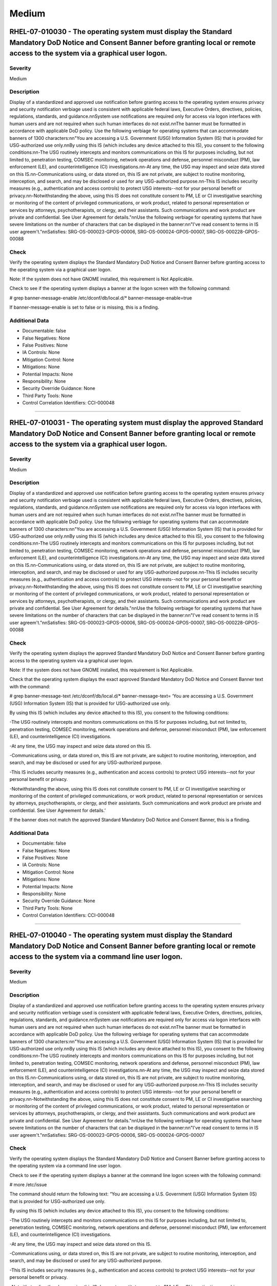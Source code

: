 
Medium
======




RHEL-07-010030 - The operating system must display the Standard Mandatory DoD Notice and Consent Banner before granting local or remote access to the system via a graphical user logon.
----------------------------------------------------------------------------------------------------------------------------------------------------------------------------------------

Severity
~~~~~~~~

Medium

Description
~~~~~~~~~~~

Display of a standardized and approved use notification before granting access to the operating system ensures privacy and security notification verbiage used is consistent with applicable federal laws, Executive Orders, directives, policies, regulations, standards, and guidance.\n\nSystem use notifications are required only for access via logon interfaces with human users and are not required when such human interfaces do not exist.\n\nThe banner must be formatted in accordance with applicable DoD policy. Use the following verbiage for operating systems that can accommodate banners of 1300 characters:\n\n"You are accessing a U.S. Government (USG) Information System (IS) that is provided for USG-authorized use only.\n\nBy using this IS (which includes any device attached to this IS), you consent to the following conditions:\n\n-The USG routinely intercepts and monitors communications on this IS for purposes including, but not limited to, penetration testing, COMSEC monitoring, network operations and defense, personnel misconduct (PM), law enforcement (LE), and counterintelligence (CI) investigations.\n\n-At any time, the USG may inspect and seize data stored on this IS.\n\n-Communications using, or data stored on, this IS are not private, are subject to routine monitoring, interception, and search, and may be disclosed or used for any USG-authorized purpose.\n\n-This IS includes security measures (e.g., authentication and access controls) to protect USG interests--not for your personal benefit or privacy.\n\n-Notwithstanding the above, using this IS does not constitute consent to PM, LE or CI investigative searching or monitoring of the content of privileged communications, or work product, related to personal representation or services by attorneys, psychotherapists, or clergy, and their assistants. Such communications and work product are private and confidential. See User Agreement for details."\n\nUse the following verbiage for operating systems that have severe limitations on the number of characters that can be displayed in the banner:\n\n"I\'ve read  consent to terms in IS user agreem\'t."\n\nSatisfies: SRG-OS-000023-GPOS-00006, SRG-OS-000024-GPOS-00007, SRG-OS-000228-GPOS-00088

Check
~~~~~

Verify the operating system displays the Standard Mandatory DoD Notice and Consent Banner before granting access to the operating system via a graphical user logon.

Note: If the system does not have GNOME installed, this requirement is Not Applicable. 

Check to see if the operating system displays a banner at the logon screen with the following command:

# grep banner-message-enable /etc/dconf/db/local.d/*
banner-message-enable=true

If banner-message-enable is set to false or is missing, this is a finding.

Additional Data
~~~~~~~~~~~~~~~


* Documentable: false

* False Negatives: None

* False Positives: None

* IA Controls: None

* Mitigation Control: None

* Mitigations: None

* Potential Impacts: None

* Responsibility: None

* Security Override Guidance: None

* Third Party Tools: None

* Control Correlation Identifiers: CCI-000048


----




RHEL-07-010031 - The operating system must display the approved Standard Mandatory DoD Notice and Consent Banner before granting local or remote access to the system via a graphical user logon.
-------------------------------------------------------------------------------------------------------------------------------------------------------------------------------------------------

Severity
~~~~~~~~

Medium

Description
~~~~~~~~~~~

Display of a standardized and approved use notification before granting access to the operating system ensures privacy and security notification verbiage used is consistent with applicable federal laws, Executive Orders, directives, policies, regulations, standards, and guidance.\n\nSystem use notifications are required only for access via logon interfaces with human users and are not required when such human interfaces do not exist.\n\nThe banner must be formatted in accordance with applicable DoD policy. Use the following verbiage for operating systems that can accommodate banners of 1300 characters:\n\n"You are accessing a U.S. Government (USG) Information System (IS) that is provided for USG-authorized use only.\n\nBy using this IS (which includes any device attached to this IS), you consent to the following conditions:\n\n-The USG routinely intercepts and monitors communications on this IS for purposes including, but not limited to, penetration testing, COMSEC monitoring, network operations and defense, personnel misconduct (PM), law enforcement (LE), and counterintelligence (CI) investigations.\n\n-At any time, the USG may inspect and seize data stored on this IS.\n\n-Communications using, or data stored on, this IS are not private, are subject to routine monitoring, interception, and search, and may be disclosed or used for any USG-authorized purpose.\n\n-This IS includes security measures (e.g., authentication and access controls) to protect USG interests--not for your personal benefit or privacy.\n\n-Notwithstanding the above, using this IS does not constitute consent to PM, LE or CI investigative searching or monitoring of the content of privileged communications, or work product, related to personal representation or services by attorneys, psychotherapists, or clergy, and their assistants. Such communications and work product are private and confidential. See User Agreement for details."\n\nUse the following verbiage for operating systems that have severe limitations on the number of characters that can be displayed in the banner:\n\n"I\'ve read  consent to terms in IS user agreem\'t."\n\nSatisfies: SRG-OS-000023-GPOS-00006, SRG-OS-000024-GPOS-00007, SRG-OS-000228-GPOS-00088

Check
~~~~~

Verify the operating system displays the approved Standard Mandatory DoD Notice and Consent Banner before granting access to the operating system via a graphical user logon.

Note: If the system does not have GNOME installed, this requirement is Not Applicable. 

Check that the operating system displays the exact approved Standard Mandatory DoD Notice and Consent Banner text with the command:

# grep banner-message-text /etc/dconf/db/local.d/*
banner-message-text=
‘You are accessing a U.S. Government (USG) Information System (IS) that is provided for USG-authorized use only.

By using this IS (which includes any device attached to this IS), you consent to the following conditions:

-The USG routinely intercepts and monitors communications on this IS for purposes including, but not limited to, penetration testing, COMSEC monitoring, network operations and defense, personnel misconduct (PM), law enforcement (LE), and counterintelligence (CI) investigations.

-At any time, the USG may inspect and seize data stored on this IS.

-Communications using, or data stored on, this IS are not private, are subject to routine monitoring, interception, and search, and may be disclosed or used for any USG-authorized purpose.

-This IS includes security measures (e.g., authentication and access controls) to protect USG interests--not for your personal benefit or privacy.

-Notwithstanding the above, using this IS does not constitute consent to PM, LE or CI investigative searching or monitoring of the content of privileged communications, or work product, related to personal representation or services by attorneys, psychotherapists, or clergy, and their assistants. Such communications and work product are private and confidential. See User Agreement for details.’

If the banner does not match the approved Standard Mandatory DoD Notice and Consent Banner, this is a finding.

Additional Data
~~~~~~~~~~~~~~~


* Documentable: false

* False Negatives: None

* False Positives: None

* IA Controls: None

* Mitigation Control: None

* Mitigations: None

* Potential Impacts: None

* Responsibility: None

* Security Override Guidance: None

* Third Party Tools: None

* Control Correlation Identifiers: CCI-000048


----




RHEL-07-010040 - The operating system must display the Standard Mandatory DoD Notice and Consent Banner before granting local or remote access to the system via a command line user logon.
-------------------------------------------------------------------------------------------------------------------------------------------------------------------------------------------

Severity
~~~~~~~~

Medium

Description
~~~~~~~~~~~

Display of a standardized and approved use notification before granting access to the operating system ensures privacy and security notification verbiage used is consistent with applicable federal laws, Executive Orders, directives, policies, regulations, standards, and guidance.\n\nSystem use notifications are required only for access via logon interfaces with human users and are not required when such human interfaces do not exist.\n\nThe banner must be formatted in accordance with applicable DoD policy. Use the following verbiage for operating systems that can accommodate banners of 1300 characters:\n\n"You are accessing a U.S. Government (USG) Information System (IS) that is provided for USG-authorized use only.\n\nBy using this IS (which includes any device attached to this IS), you consent to the following conditions:\n\n-The USG routinely intercepts and monitors communications on this IS for purposes including, but not limited to, penetration testing, COMSEC monitoring, network operations and defense, personnel misconduct (PM), law enforcement (LE), and counterintelligence (CI) investigations.\n\n-At any time, the USG may inspect and seize data stored on this IS.\n\n-Communications using, or data stored on, this IS are not private, are subject to routine monitoring, interception, and search, and may be disclosed or used for any USG-authorized purpose.\n\n-This IS includes security measures (e.g., authentication and access controls) to protect USG interests--not for your personal benefit or privacy.\n\n-Notwithstanding the above, using this IS does not constitute consent to PM, LE or CI investigative searching or monitoring of the content of privileged communications, or work product, related to personal representation or services by attorneys, psychotherapists, or clergy, and their assistants. Such communications and work product are private and confidential. See User Agreement for details."\n\nUse the following verbiage for operating systems that have severe limitations on the number of characters that can be displayed in the banner:\n\n"I\'ve read  consent to terms in IS user agreem\'t."\n\nSatisfies: SRG-OS-000023-GPOS-00006, SRG-OS-000024-GPOS-00007

Check
~~~~~

Verify the operating system displays the Standard Mandatory DoD Notice and Consent Banner before granting access to the operating system via a command line user logon.

Check to see if the operating system displays a banner at the command line logon screen with the following command:

# more /etc/issue

The command should return the following text:
“You are accessing a U.S. Government (USG) Information System (IS) that is provided for USG-authorized use only.

By using this IS (which includes any device attached to this IS), you consent to the following conditions:

-The USG routinely intercepts and monitors communications on this IS for purposes including, but not limited to, penetration testing, COMSEC monitoring, network operations and defense, personnel misconduct (PM), law enforcement (LE), and counterintelligence (CI) investigations.

-At any time, the USG may inspect and seize data stored on this IS.

-Communications using, or data stored on, this IS are not private, are subject to routine monitoring, interception, and search, and may be disclosed or used for any USG-authorized purpose.

-This IS includes security measures (e.g., authentication and access controls) to protect USG interests--not for your personal benefit or privacy.

-Notwithstanding the above, using this IS does not constitute consent to PM, LE or CI investigative searching or monitoring of the content of privileged communications, or work product, related to personal representation or services by attorneys, psychotherapists, or clergy, and their assistants. Such communications and work product are private and confidential. See User Agreement for details.”

If the operating system does not display a graphical logon banner or the banner does not match the Standard Mandatory DoD Notice and Consent Banner, this is a finding.

If the text in the /etc/issue file does not match the Standard Mandatory DoD Notice and Consent Banner, this is a finding.

Additional Data
~~~~~~~~~~~~~~~


* Documentable: false

* False Negatives: None

* False Positives: None

* IA Controls: None

* Mitigation Control: None

* Mitigations: None

* Potential Impacts: None

* Responsibility: None

* Security Override Guidance: None

* Third Party Tools: None

* Control Correlation Identifiers: CCI-000048


----




RHEL-07-010060 - The operating system must enable a user session lock until that user re-establishes access using established identification and authentication procedures.
---------------------------------------------------------------------------------------------------------------------------------------------------------------------------

Severity
~~~~~~~~

Medium

Description
~~~~~~~~~~~

A session lock is a temporary action taken when a user stops work and moves away from the immediate physical vicinity of the information system but does not want to log out because of the temporary nature of the absence.\n\nThe session lock is implemented at the point where session activity can be determined.\n\nRegardless of where the session lock is determined and implemented, once invoked, the session lock must remain in place until the user reauthenticates. No other activity aside from reauthentication must unlock the system.\n\nSatisfies: SRG-OS-000028-GPOS-00009, SRG-OS-000030-GPOS-00011

Check
~~~~~

Verify the operating system enables a user's session lock until that user re-establishes access using established identification and authentication procedures. The screen program must be installed to lock sessions on the console.

Note: If the system does not have GNOME installed, this requirement is Not Applicable.

Check to see if the screen lock is enabled with the following command:

# grep -i lock-enabled /etc/dconf/db/local.d/00-screensaver
lock-enabled=true

If the "lock-enabled" setting is missing or is not set to true, this is a finding.

Additional Data
~~~~~~~~~~~~~~~


* Documentable: false

* False Negatives: None

* False Positives: None

* IA Controls: None

* Mitigation Control: None

* Mitigations: None

* Potential Impacts: None

* Responsibility: None

* Security Override Guidance: None

* Third Party Tools: None

* Control Correlation Identifiers: CCI-000056


----




RHEL-07-010070 - The operating system must initiate a screensaver after a 15-minute period of inactivity for graphical user interfaces.
---------------------------------------------------------------------------------------------------------------------------------------

Severity
~~~~~~~~

Medium

Description
~~~~~~~~~~~

A session time-out lock is a temporary action taken when a user stops work and moves away from the immediate physical vicinity of the information system but does not log out because of the temporary nature of the absence. Rather than relying on the user to manually lock their operating system session prior to vacating the vicinity, operating systems need to be able to identify when a user's session has idled and take action to initiate the session lock.\n\nThe session lock is implemented at the point where session activity can be determined and/or controlled.

Check
~~~~~

Verify the operating system initiates a screensaver after a 15-minute period of inactivity for graphical user interfaces. The screen program must be installed to lock sessions on the console.

Note: If the system does not have GNOME installed, this requirement is Not Applicable.

Check to see if GNOME is configured to display a screensaver after a 15 minute delay with the following command:

# grep -i idle-delay /etc/dconf/db/local.d/*
idle-delay=uint32 900

If the "idle-delay" setting is missing or is not set to “900” or less, this is a finding.

Additional Data
~~~~~~~~~~~~~~~


* Documentable: false

* False Negatives: None

* False Positives: None

* IA Controls: None

* Mitigation Control: None

* Mitigations: None

* Potential Impacts: None

* Responsibility: None

* Security Override Guidance: None

* Third Party Tools: None

* Control Correlation Identifiers: CCI-000057


----




RHEL-07-010074 - The operating system must initiate a session lock for graphical user interfaces when the screensaver is activated.
-----------------------------------------------------------------------------------------------------------------------------------

Severity
~~~~~~~~

Medium

Description
~~~~~~~~~~~

A session time-out lock is a temporary action taken when a user stops work and moves away from the immediate physical vicinity of the information system but does not log out because of the temporary nature of the absence. Rather than relying on the user to manually lock their operating system session prior to vacating the vicinity, operating systems need to be able to identify when a user's session has idled and take action to initiate the session lock.\n\nThe session lock is implemented at the point where session activity can be determined and/or controlled.

Check
~~~~~

Verify the operating system initiates a session lock a for graphical user interfaces when the screensaver is activated. The screen program must be installed to lock sessions on the console.

Note: If the system does not have GNOME installed, this requirement is Not Applicable.

If GNOME is installed, check to see a session lock occurs when the screensaver is activated with the following command:

# grep -i lock-delay /etc/dconf/db/local.d/*
lock-delay=uint32 5

If the “lock-delay” setting is missing, or is not set, this is a finding.

Additional Data
~~~~~~~~~~~~~~~


* Documentable: false

* False Negatives: None

* False Positives: None

* IA Controls: None

* Mitigation Control: None

* Mitigations: None

* Potential Impacts: None

* Responsibility: None

* Security Override Guidance: None

* Third Party Tools: None

* Control Correlation Identifiers: CCI-000057


----




RHEL-07-010071 - The operating system must initiate a session lock after a 15-minute period of inactivity for all connection types.
-----------------------------------------------------------------------------------------------------------------------------------

Severity
~~~~~~~~

Medium

Description
~~~~~~~~~~~

A session time-out lock is a temporary action taken when a user stops work and moves away from the immediate physical vicinity of the information system but does not log out because of the temporary nature of the absence. Rather than relying on the user to manually lock their operating system session prior to vacating the vicinity, operating systems need to be able to identify when a user's session has idled and take action to initiate the session lock.\n\nThe session lock is implemented at the point where session activity can be determined and/or controlled.

Check
~~~~~

Verify the operating system prevents the user from overriding session lock after a 15-minute period of inactivity for graphical user interfaces. The screen program must be installed to lock sessions on the console.

If it is installed, GNOME must be configured to prevent users from overriding the system-wide session lock settings. Check for the session lock settings with the following commands:

# grep -i idle-delay /etc/dconf/db/local.d/locks/*

/org/gnome/desktop/screensaver/idle-delay
/org/gnome/desktop/session/idle-delay

If the command does not return a result for the screensaver and session keywords, this is a finding.

# grep -i lock-delay /etc/dconf/db/local.d/locks/*

/org/gnome/desktop/screensaver/lock-delay

If the command does not return a result, this is a finding.

Additional Data
~~~~~~~~~~~~~~~


* Documentable: false

* False Negatives: None

* False Positives: None

* IA Controls: None

* Mitigation Control: None

* Mitigations: None

* Potential Impacts: None

* Responsibility: None

* Security Override Guidance: None

* Third Party Tools: None

* Control Correlation Identifiers: CCI-000057


----




RHEL-07-010072 - The operating system must have the screen package installed.
-----------------------------------------------------------------------------

Severity
~~~~~~~~

Medium

Description
~~~~~~~~~~~

A session time-out lock is a temporary action taken when a user stops work and moves away from the immediate physical vicinity of the information system but does not log out because of the temporary nature of the absence. Rather than relying on the user to manually lock their operating system session prior to vacating the vicinity, operating systems need to be able to identify when a user's session has idled and take action to initiate the session lock.\n\nThe screen package allows for a session lock to be implemented and configured.

Check
~~~~~

Verify the operating system has the screen package installed.

Check to see if the screen package is installed with the following command:

# yum list installed | grep screen
screen-4.3.1-3-x86_64.rpm

If is not installed, this is a finding.

Additional Data
~~~~~~~~~~~~~~~


* Documentable: false

* False Negatives: None

* False Positives: None

* IA Controls: None

* Mitigation Control: None

* Mitigations: None

* Potential Impacts: None

* Responsibility: None

* Security Override Guidance: None

* Third Party Tools: None

* Control Correlation Identifiers: CCI-000057


----




RHEL-07-010073 - The operating system must initiate a session lock for the screensaver after a period of inactivity for graphical user interfaces.
--------------------------------------------------------------------------------------------------------------------------------------------------

Severity
~~~~~~~~

Medium

Description
~~~~~~~~~~~

A session time-out lock is a temporary action taken when a user stops work and moves away from the immediate physical vicinity of the information system but does not log out because of the temporary nature of the absence. Rather than relying on the user to manually lock their operating system session prior to vacating the vicinity, operating systems need to be able to identify when a user's session has idled and take action to initiate the session lock.\n\nThe session lock is implemented at the point where session activity can be determined and/or controlled.

Check
~~~~~

Verify the operating system initiates a session lock after a 15-minute period of inactivity for graphical user interfaces. The screen program must be installed to lock sessions on the console.

If it is installed, GNOME must be configured to enforce a session lock after a 15-minute delay. Check for the session lock settings with the following commands:

# grep -i  idle_activation_enabled /etc/dconf/db/local.d/*
[org/gnome/desktop/screensaver]   idle-activation-enabled=true

If the idle-activation-enabled not set to “true”, this is a finding.

Additional Data
~~~~~~~~~~~~~~~


* Documentable: false

* False Negatives: None

* False Positives: None

* IA Controls: None

* Mitigation Control: None

* Mitigations: None

* Potential Impacts: None

* Responsibility: None

* Security Override Guidance: None

* Third Party Tools: None

* Control Correlation Identifiers: CCI-000057


----




RHEL-07-010090 - When passwords are changed or new passwords are established, the new password must contain at least one upper-case character.
----------------------------------------------------------------------------------------------------------------------------------------------

Severity
~~~~~~~~

Medium

Description
~~~~~~~~~~~

Use of a complex password helps to increase the time and resources required to compromise the password. Password complexity, or strength, is a measure of the effectiveness of a password in resisting attempts at guessing and brute-force attacks.\n\nPassword complexity is one factor of several that determines how long it takes to crack a password. The more complex the password, the greater the number of possible combinations that need to be tested before the password is compromised.

Check
~~~~~

Note: The value to require a number of upper-case characters to be set is expressed as a negative number in /etc/security/pwquality.conf.

Check the value for "ucredit" in /etc/security/pwquality.conf with the following command:

# grep ucredit /etc/security/pwquality.conf 
ucredit = -1

If the value of "ucredit" is not set to a negative value, this is a finding.

Additional Data
~~~~~~~~~~~~~~~


* Documentable: false

* False Negatives: None

* False Positives: None

* IA Controls: None

* Mitigation Control: None

* Mitigations: None

* Potential Impacts: None

* Responsibility: None

* Security Override Guidance: None

* Third Party Tools: None

* Control Correlation Identifiers: CCI-000192


----




RHEL-07-010100 - When passwords are changed or new passwords are established, the new password must contain at least one lower-case character.
----------------------------------------------------------------------------------------------------------------------------------------------

Severity
~~~~~~~~

Medium

Description
~~~~~~~~~~~

Use of a complex password helps to increase the time and resources required to compromise the password. Password complexity, or strength, is a measure of the effectiveness of a password in resisting attempts at guessing and brute-force attacks.\n\nPassword complexity is one factor of several that determines how long it takes to crack a password. The more complex the password, the greater the number of possible combinations that need to be tested before the password is compromised.

Check
~~~~~

Note: The value to require a number of lower-case characters to be set is expressed as a negative number in /etc/security/pwquality.conf.

Check the value for "lcredit" in /etc/security/pwquality.conf with the following command:

# grep lcredit /etc/security/pwquality.conf 
lcredit = -1 

If the value of "lcredit" is not set to a negative value, this is a finding.

Additional Data
~~~~~~~~~~~~~~~


* Documentable: false

* False Negatives: None

* False Positives: None

* IA Controls: None

* Mitigation Control: None

* Mitigations: None

* Potential Impacts: None

* Responsibility: None

* Security Override Guidance: None

* Third Party Tools: None

* Control Correlation Identifiers: CCI-000193


----




RHEL-07-010110 - When passwords are changed or new passwords are assigned, the new password must contain at least one numeric character.
----------------------------------------------------------------------------------------------------------------------------------------

Severity
~~~~~~~~

Medium

Description
~~~~~~~~~~~

Use of a complex password helps to increase the time and resources required to compromise the password. Password complexity, or strength, is a measure of the effectiveness of a password in resisting attempts at guessing and brute-force attacks.\n\nPassword complexity is one factor of several that determines how long it takes to crack a password. The more complex the password, the greater the number of possible combinations that need to be tested before the password is compromised.

Check
~~~~~

Note: The value to require a number of numeric characters to be set is expressed as a negative number in /etc/security/pwquality.conf.

Check the value for "dcredit" in /etc/security/pwquality.conf with the following command:

# grep dcredit /etc/security/pwquality.conf 
dcredit = -1 

If the value of “dcredit” is not set to a negative value, this is a finding.

Additional Data
~~~~~~~~~~~~~~~


* Documentable: false

* False Negatives: None

* False Positives: None

* IA Controls: None

* Mitigation Control: None

* Mitigations: None

* Potential Impacts: None

* Responsibility: None

* Security Override Guidance: None

* Third Party Tools: None

* Control Correlation Identifiers: CCI-000194


----




RHEL-07-010120 - When passwords are changed or new passwords are assigned, the new password must contain at least one special character.
----------------------------------------------------------------------------------------------------------------------------------------

Severity
~~~~~~~~

Medium

Description
~~~~~~~~~~~

Use of a complex password helps to increase the time and resources required to compromise the password. Password complexity, or strength, is a measure of the effectiveness of a password in resisting attempts at guessing and brute-force attacks.\n\nPassword complexity is one factor of several that determines how long it takes to crack a password. The more complex the password, the greater the number of possible combinations that need to be tested before the password is compromised.

Check
~~~~~

Verify the operating system enforces password complexity by requiring that at least one special character be used.

Note: The value to require a number of special characters to be set is expressed as a negative number in /etc/security/pwquality.conf.

Check the value for “ocredit” in /etc/security/pwquality.conf with the following command:

# grep ocredit /etc/security/pwquality.conf 
ocredit=-1

If the value of “ocredit” is not set to a negative value, this is a finding.

Additional Data
~~~~~~~~~~~~~~~


* Documentable: false

* False Negatives: None

* False Positives: None

* IA Controls: None

* Mitigation Control: None

* Mitigations: None

* Potential Impacts: None

* Responsibility: None

* Security Override Guidance: None

* Third Party Tools: None

* Control Correlation Identifiers: CCI-001619


----




RHEL-07-010130 - When passwords are changed a minimum of eight of the total number of characters must be changed.
-----------------------------------------------------------------------------------------------------------------

Severity
~~~~~~~~

Medium

Description
~~~~~~~~~~~

Use of a complex password helps to increase the time and resources required to compromise the password. Password complexity, or strength, is a measure of the effectiveness of a password in resisting attempts at guessing and brute-force attacks.\n\nPassword complexity is one factor of several that determines how long it takes to crack a password. The more complex the password, the greater the number of possible combinations that need to be tested before the password is compromised.

Check
~~~~~

The "difok" option sets the number of characters in a password that must not be present in the old password.

Check for the value of the difok option in /etc/security/pwquality.conf with the following command:

# grep difok /etc/security/pwquality.conf 
difok = 8

If the value of “difok” is set to less than 8, this is a finding.

Additional Data
~~~~~~~~~~~~~~~


* Documentable: false

* False Negatives: None

* False Positives: None

* IA Controls: None

* Mitigation Control: None

* Mitigations: None

* Potential Impacts: None

* Responsibility: None

* Security Override Guidance: None

* Third Party Tools: None

* Control Correlation Identifiers: CCI-000195


----




RHEL-07-010140 - When passwords are changed a minimum of four character classes must be changed.
------------------------------------------------------------------------------------------------

Severity
~~~~~~~~

Medium

Description
~~~~~~~~~~~

Use of a complex password helps to increase the time and resources required to compromise the password. Password complexity, or strength, is a measure of the effectiveness of a password in resisting attempts at guessing and brute-force attacks.\n\nPassword complexity is one factor of several that determines how long it takes to crack a password. The more complex the password, the greater the number of possible combinations that need to be tested before the password is compromised.

Check
~~~~~

The "minclass" option sets the minimum number of required classes of characters for the new password (digits, uppercase, lowercase, others).

Check for the value of the “minclass” option in /etc/security/pwquality.conf with the following command:

# grep minclass /etc/security/pwquality.conf 
minclass = 4

If the value of “minclass” is set to less than 4, this is a finding.

Additional Data
~~~~~~~~~~~~~~~


* Documentable: false

* False Negatives: None

* False Positives: None

* IA Controls: None

* Mitigation Control: None

* Mitigations: None

* Potential Impacts: None

* Responsibility: None

* Security Override Guidance: None

* Third Party Tools: None

* Control Correlation Identifiers: CCI-000195


----




RHEL-07-010150 - When passwords are changed the number of repeating consecutive characters must not be more than four characters.
---------------------------------------------------------------------------------------------------------------------------------

Severity
~~~~~~~~

Medium

Description
~~~~~~~~~~~

Use of a complex password helps to increase the time and resources required to compromise the password. Password complexity, or strength, is a measure of the effectiveness of a password in resisting attempts at guessing and brute-force attacks.\n\nPassword complexity is one factor of several that determines how long it takes to crack a password. The more complex the password, the greater the number of possible combinations that need to be tested before the password is compromised.

Check
~~~~~

The "maxrepeat" option sets the maximum number of allowed same consecutive characters in a new password.

Check for the value of the “maxrepeat” option in /etc/security/pwquality.conf with the following command:

# grep maxrepeat /etc/security/pwquality.conf 
maxrepeat = 2

If the value of “maxrepeat” is set to more than 2, this is a finding.

Additional Data
~~~~~~~~~~~~~~~


* Documentable: false

* False Negatives: None

* False Positives: None

* IA Controls: None

* Mitigation Control: None

* Mitigations: None

* Potential Impacts: None

* Responsibility: None

* Security Override Guidance: None

* Third Party Tools: None

* Control Correlation Identifiers: CCI-000195


----




RHEL-07-010160 - When passwords are changed the number of repeating characters of the same character class must not be more than four characters.
-------------------------------------------------------------------------------------------------------------------------------------------------

Severity
~~~~~~~~

Medium

Description
~~~~~~~~~~~

Use of a complex password helps to increase the time and resources required to compromise the password. Password complexity, or strength, is a measure of the effectiveness of a password in resisting attempts at guessing and brute-force attacks.\n\nPassword complexity is one factor of several that determines how long it takes to crack a password. The more complex the password, the greater the number of possible combinations that need to be tested before the password is compromised.

Check
~~~~~

The "maxclassrepeat" option sets the maximum number of allowed same consecutive characters in the same class in the new password.

Check for the value of the maxclassrepeat option in /etc/security/pwquality.conf with the following command:

# grep maxclassrepeat /etc/security/pwquality.conf 
maxclassrepeat = 4

If the value of “maxclassrepeat” is set to more than 4, this is a finding.

Additional Data
~~~~~~~~~~~~~~~


* Documentable: false

* False Negatives: None

* False Positives: None

* IA Controls: None

* Mitigation Control: None

* Mitigations: None

* Potential Impacts: None

* Responsibility: None

* Security Override Guidance: None

* Third Party Tools: None

* Control Correlation Identifiers: CCI-000195


----




RHEL-07-010170 - The PAM system service must be configured to store only encrypted representations of passwords.
----------------------------------------------------------------------------------------------------------------

Severity
~~~~~~~~

Medium

Description
~~~~~~~~~~~

Passwords need to be protected at all times, and encryption is the standard method for protecting passwords. If passwords are not encrypted, they can be plainly read (i.e., clear text) and easily compromised. Passwords encrypted with a weak algorithm are no more protected than if they are kept in plain text.

Check
~~~~~

Verify the PAM system service is configured to store only encrypted representations of passwords. The strength of encryption that must be used to hash passwords for all accounts is SHA512.

Check that the system is configured to create SHA512 hashed passwords with the following command:

# grep password /etc/pam.d/system-auth
password sufficient pam_unix.so sha512

If the /etc/pam.d/system-auth configuration files allow for password hashes other than SHA512 to be used, this is a finding.

Additional Data
~~~~~~~~~~~~~~~


* Documentable: false

* False Negatives: None

* False Positives: None

* IA Controls: None

* Mitigation Control: None

* Mitigations: None

* Potential Impacts: None

* Responsibility: None

* Security Override Guidance: None

* Third Party Tools: None

* Control Correlation Identifiers: CCI-000196


----




RHEL-07-010180 - The shadow file must be configured to store only encrypted representations of passwords.
---------------------------------------------------------------------------------------------------------

Severity
~~~~~~~~

Medium

Description
~~~~~~~~~~~

Passwords need to be protected at all times, and encryption is the standard method for protecting passwords. If passwords are not encrypted, they can be plainly read (i.e., clear text) and easily compromised. Passwords encrypted with a weak algorithm are no more protected than if they are kept in plain text.

Check
~~~~~

Verify the system's shadow file is configured to store only encrypted representations of passwords. The strength of encryption that must be used to hash passwords for all accounts is SHA512.

Check that the system is configured to create SHA512 hashed passwords with the following command:

# grep -i encrypt /etc/login.defs
ENCRYPT_METHOD SHA512

If the /etc/login.defs configuration file does not exist or allows for password hashes other than SHA512 to be used, this is a finding.

Additional Data
~~~~~~~~~~~~~~~


* Documentable: false

* False Negatives: None

* False Positives: None

* IA Controls: None

* Mitigation Control: None

* Mitigations: None

* Potential Impacts: None

* Responsibility: None

* Security Override Guidance: None

* Third Party Tools: None

* Control Correlation Identifiers: CCI-000196


----




RHEL-07-010190 - User and group account administration utilities must be configured to store only encrypted representations of passwords.
-----------------------------------------------------------------------------------------------------------------------------------------

Severity
~~~~~~~~

Medium

Description
~~~~~~~~~~~

Passwords need to be protected at all times, and encryption is the standard method for protecting passwords. If passwords are not encrypted, they can be plainly read (i.e., clear text) and easily compromised. Passwords encrypted with a weak algorithm are no more protected than if they are kept in plain text.

Check
~~~~~

Verify the user and group account administration utilities are configured to store only encrypted representations of passwords. The strength of encryption that must be used to hash passwords for all accounts is SHA512.

Check that the system is configured to create SHA512 hashed passwords with the following command:

# cat /etc/libuser.conf | grep -i sha512
[defaults]

crypt_style = sha512

If the "crypt_style" variable is not set to "sha512", is not in the defaults section, or does not exist, this is a finding.

Additional Data
~~~~~~~~~~~~~~~


* Documentable: false

* False Negatives: None

* False Positives: None

* IA Controls: None

* Mitigation Control: None

* Mitigations: None

* Potential Impacts: None

* Responsibility: None

* Security Override Guidance: None

* Third Party Tools: None

* Control Correlation Identifiers: CCI-000196


----




RHEL-07-010200 - Passwords for new users must be restricted to a 24 hours/1 day minimum lifetime.
-------------------------------------------------------------------------------------------------

Severity
~~~~~~~~

Medium

Description
~~~~~~~~~~~

Enforcing a minimum password lifetime helps to prevent repeated password changes to defeat the password reuse or history enforcement requirement. If users are allowed to immediately and continually change their password, the password could be repeatedly changed in a short period of time to defeat the organization's policy regarding password reuse.

Check
~~~~~

Verify the operating system enforces 24 hours/1 day as the minimum password lifetime for new user accounts.

Check for the value of “PASS_MIN_DAYS” in /etc/login.defs with the following command: 

# grep -i pass_min_days /etc/login.defs
PASS_MIN_DAYS     1

If the “PASS_MIN_DAYS” parameter value is not “1” or greater, or is commented out, this is a finding.

Additional Data
~~~~~~~~~~~~~~~


* Documentable: false

* False Negatives: None

* False Positives: None

* IA Controls: None

* Mitigation Control: None

* Mitigations: None

* Potential Impacts: None

* Responsibility: None

* Security Override Guidance: None

* Third Party Tools: None

* Control Correlation Identifiers: CCI-000198


----




RHEL-07-010210 - Passwords must be restricted to a 24 hours/1 day minimum lifetime.
-----------------------------------------------------------------------------------

Severity
~~~~~~~~

Medium

Description
~~~~~~~~~~~

Enforcing a minimum password lifetime helps to prevent repeated password changes to defeat the password reuse or history enforcement requirement. If users are allowed to immediately and continually change their password, the password could be repeatedly changed in a short period of time to defeat the organization's policy regarding password reuse.

Check
~~~~~

Check whether the minimum time period between password changes for each user account is one day or greater.

# awk -F: '$4 < 1 {print $1}' /etc/shadow

If any results are returned that are not associated with a system account, this is a finding.

Additional Data
~~~~~~~~~~~~~~~


* Documentable: false

* False Negatives: None

* False Positives: None

* IA Controls: None

* Mitigation Control: None

* Mitigations: None

* Potential Impacts: None

* Responsibility: None

* Security Override Guidance: None

* Third Party Tools: None

* Control Correlation Identifiers: CCI-000198


----




RHEL-07-010220 - Passwords for new users must be restricted to a 60-day maximum lifetime.
-----------------------------------------------------------------------------------------

Severity
~~~~~~~~

Medium

Description
~~~~~~~~~~~

Any password, no matter how complex, can eventually be cracked. Therefore, passwords need to be changed periodically. If the operating system does not limit the lifetime of passwords and force users to change their passwords, there is the risk that the operating system passwords could be compromised.

Check
~~~~~

Verify the operating system enforces a 60-day maximum password lifetime restriction for new user accounts.

Check for the value of “PASS_MAX_DAYS” in /etc/login.defs with the following command:

# grep -i pass_max_days /etc/login.defs
PASS_MAX_DAYS     60

If the “PASS_MAX_DAYS” parameter value is not 60 or less, or is commented out, this is a finding.

Additional Data
~~~~~~~~~~~~~~~


* Documentable: false

* False Negatives: None

* False Positives: None

* IA Controls: None

* Mitigation Control: None

* Mitigations: None

* Potential Impacts: None

* Responsibility: None

* Security Override Guidance: None

* Third Party Tools: None

* Control Correlation Identifiers: CCI-000199


----




RHEL-07-010230 - Existing passwords must be restricted to a 60-day maximum lifetime.
------------------------------------------------------------------------------------

Severity
~~~~~~~~

Medium

Description
~~~~~~~~~~~

Any password, no matter how complex, can eventually be cracked. Therefore, passwords need to be changed periodically. If the operating system does not limit the lifetime of passwords and force users to change their passwords, there is the risk that the operating system passwords could be compromised.

Check
~~~~~

Check whether the maximum time period for existing passwords is restricted to 60 days.

# awk -F: '$5 > 60 {print $1}' /etc/shadow

If any results are returned that are not associated with a system account, this is a finding.

Additional Data
~~~~~~~~~~~~~~~


* Documentable: false

* False Negatives: None

* False Positives: None

* IA Controls: None

* Mitigation Control: None

* Mitigations: None

* Potential Impacts: None

* Responsibility: None

* Security Override Guidance: None

* Third Party Tools: None

* Control Correlation Identifiers: CCI-000199


----




RHEL-07-010240 - Passwords must be prohibited from reuse for a minimum of five generations.
-------------------------------------------------------------------------------------------

Severity
~~~~~~~~

Medium

Description
~~~~~~~~~~~

Password complexity, or strength, is a measure of the effectiveness of a password in resisting attempts at guessing and brute-force attacks. If the information system or application allows the user to consecutively reuse their password when that password has exceeded its defined lifetime, the end result is a password that is not changed per policy requirements.

Check
~~~~~

Verify the operating system prohibits password reuse for a minimum of five generations.

Check for the value of the “remember” argument in /etc/pam.d/system-auth with the following command:

# grep -i remember /etc/pam.d/system-auth
password sufficient pam_unix.so use_authtok sha512 shadow remember=5

If the line containing the pam_unix.so line does not have the “remember” module argument set, or the value of the “remember” module argument is set to less than “5”, this is a finding.

Additional Data
~~~~~~~~~~~~~~~


* Documentable: false

* False Negatives: None

* False Positives: None

* IA Controls: None

* Mitigation Control: None

* Mitigations: None

* Potential Impacts: None

* Responsibility: None

* Security Override Guidance: None

* Third Party Tools: None

* Control Correlation Identifiers: CCI-000200


----




RHEL-07-010250 - Passwords must be a minimum of 15 characters in length.
------------------------------------------------------------------------

Severity
~~~~~~~~

Medium

Description
~~~~~~~~~~~

The shorter the password, the lower the number of possible combinations that need to be tested before the password is compromised.\n\nPassword complexity, or strength, is a measure of the effectiveness of a password in resisting attempts at guessing and brute-force attacks. Password length is one factor of several that helps to determine strength and how long it takes to crack a password. Use of more characters in a password helps to exponentially increase the time and/or resources required to compromise the password.

Check
~~~~~

Verify the operating system enforces a minimum 15-character password length. The “minlen” option sets the minimum number of characters in a new password.

Check for the value of the “minlen” option in /etc/security/pwquality.conf with the following command:

# grep minlen /etc/security/pwquality.conf
minlen = 15

If the command does not return a “minlen” value of 15 or greater, this is a finding.

Additional Data
~~~~~~~~~~~~~~~


* Documentable: false

* False Negatives: None

* False Positives: None

* IA Controls: None

* Mitigation Control: None

* Mitigations: None

* Potential Impacts: None

* Responsibility: None

* Security Override Guidance: None

* Third Party Tools: None

* Control Correlation Identifiers: CCI-000205


----




RHEL-07-010280 - The operating system must disable account identifiers (individuals, groups, roles, and devices) if the password expires.
-----------------------------------------------------------------------------------------------------------------------------------------

Severity
~~~~~~~~

Medium

Description
~~~~~~~~~~~

Inactive identifiers pose a risk to systems and applications because attackers may exploit an inactive identifier and potentially obtain undetected access to the system. Owners of inactive accounts will not notice if unauthorized access to their user account has been obtained.\n\nOperating systems need to track periods of inactivity and disable application identifiers after zero days of inactivity.

Check
~~~~~

Verify the operating system disables account identifiers (individuals, groups, roles, and devices) after the password expires with the following command:

# grep -i inactive /etc/default/useradd
INACTIVE=0

If the value is not set to “0”, is commented out, or is not defined, this is a finding.

Additional Data
~~~~~~~~~~~~~~~


* Documentable: false

* False Negatives: None

* False Positives: None

* IA Controls: None

* Mitigation Control: None

* Mitigations: None

* Potential Impacts: None

* Responsibility: None

* Security Override Guidance: None

* Third Party Tools: None

* Control Correlation Identifiers: CCI-000795


----




RHEL-07-010371 - If three unsuccessful logon attempts within 15 minutes occur the associated account must be locked.
--------------------------------------------------------------------------------------------------------------------

Severity
~~~~~~~~

Medium

Description
~~~~~~~~~~~

By limiting the number of failed logon attempts, the risk of unauthorized system access via user password guessing, otherwise known as brute-forcing, is reduced. Limits are imposed by locking the account.\n\nSatisfies: SRG-OS-000329-GPOS-00128, SRG-OS-000021-GPOS-00005

Check
~~~~~

Verify the operating system automatically locks an account until the locked account is released by an administrator when three unsuccessful logon attempts in 15 minutes are made.

Check that the system locks the account after three unsuccessful logon attempts within a period of 15 minutes with the following command:

# grep pam_faillock.so /etc/pam.d/password-auth
auth        required       pam_faillock.so preauth silent audit deny=3 even_deny_root fail_interval=900
auth        [default=die]  pam_faillock.so authfail audit deny=3 even_deny_root fail_interval=900

If the “fail_interval” setting is greater than 900 on both lines with the pam_faillock.so module name or is missing from a line, this is a finding.

Additional Data
~~~~~~~~~~~~~~~


* Documentable: false

* False Negatives: None

* False Positives: None

* IA Controls: None

* Mitigation Control: None

* Mitigations: None

* Potential Impacts: None

* Responsibility: None

* Security Override Guidance: None

* Third Party Tools: None

* Control Correlation Identifiers: CCI-002238


----




RHEL-07-010372 - Accounts subject to three unsuccessful login attempts within 15 minutes must be locked for the maximum configurable period.
--------------------------------------------------------------------------------------------------------------------------------------------

Severity
~~~~~~~~

Medium

Description
~~~~~~~~~~~

By limiting the number of failed logon attempts, the risk of unauthorized system access via user password guessing, otherwise known as brute-forcing, is reduced. Limits are imposed by locking the account.\n\nSatisfies: SRG-OS-000329-GPOS-00128, SRG-OS-000021-GPOS-00005

Check
~~~~~

Verify the operating system automatically locks an account for the maximum period for which the system can be configured.

Check that the system locks an account for the maximum period after three unsuccessful logon attempts within a period of 15 minutes with the following command:

# grep pam_faillock.so /etc/pam.d/password-auth
auth        required       pam_faillock.so preauth silent audit deny=3 even_deny_root unlock_time=604800
auth        [default=die]  pam_faillock.so authfail audit deny=3 even_deny_root unlock_time=604800

If the “unlock_time” setting is greater than 604800 on both lines with the pam_faillock.so module name or is missing from a line, this is a finding.

Additional Data
~~~~~~~~~~~~~~~


* Documentable: false

* False Negatives: None

* False Positives: None

* IA Controls: None

* Mitigation Control: NEW

* Mitigations: None

* Potential Impacts: None

* Responsibility: None

* Security Override Guidance: None

* Third Party Tools: None

* Control Correlation Identifiers: CCI-002238


----




RHEL-07-010373 - If three unsuccessful root logon attempts within 15 minutes occur the associated account must be locked.
-------------------------------------------------------------------------------------------------------------------------

Severity
~~~~~~~~

Medium

Description
~~~~~~~~~~~

By limiting the number of failed logon attempts, the risk of unauthorized system access via user password guessing, otherwise known as brute-forcing, is reduced. Limits are imposed by locking the account.\n\nSatisfies: SRG-OS-000329-GPOS-00128, SRG-OS-000021-GPOS-00005

Check
~~~~~

Verify the operating system automatically locks the root account until it is released by an administrator when three unsuccessful logon attempts in 15 minutes are made.

# grep pam_faillock.so /etc/pam.d/password-auth
auth        required       pam_faillock.so preauth silent audit deny=3 even_deny_root fail_interval=900
auth        [default=die]  pam_faillock.so authfail audit deny=3 even_deny_root fail_interval=900

If the “even_deny_root” setting is not defined on both lines with the pam_faillock.so module name, this is a finding.

Additional Data
~~~~~~~~~~~~~~~


* Documentable: false

* False Negatives: None

* False Positives: None

* IA Controls: None

* Mitigation Control: None

* Mitigations: None

* Potential Impacts: None

* Responsibility: None

* Security Override Guidance: None

* Third Party Tools: None

* Control Correlation Identifiers: CCI-002238


----




RHEL-07-010380 - Users must provide a password for privilege escalation.
------------------------------------------------------------------------

Severity
~~~~~~~~

Medium

Description
~~~~~~~~~~~

Without re-authentication, users may access resources or perform tasks for which they do not have authorization. \n\nWhen operating systems provide the capability to escalate a functional capability, it is critical the user re-authenticate.\n\nSatisfies: SRG-OS-000373-GPOS-00156, SRG-OS-000373-GPOS-00157, SRG-OS-000373-GPOS-00158

Check
~~~~~

Verify the operating system requires users to supply a password for privilege escalation.

Check the configuration of the /etc/sudoers and /etc/sudoers.d/* files with the following command:

# grep -i nopasswd /etc/sudoers /etc/sudoers.d/*

If any line is found with a "NOPASSWD" tag, this is a finding.

Additional Data
~~~~~~~~~~~~~~~


* Documentable: false

* False Negatives: None

* False Positives: None

* IA Controls: None

* Mitigation Control: None

* Mitigations: None

* Potential Impacts: None

* Responsibility: None

* Security Override Guidance: None

* Third Party Tools: None

* Control Correlation Identifiers: CCI-002038


----




RHEL-07-010381 - Users must re-authenticate for privilege escalation.
---------------------------------------------------------------------

Severity
~~~~~~~~

Medium

Description
~~~~~~~~~~~

Without re-authentication, users may access resources or perform tasks for which they do not have authorization. \n\nWhen operating systems provide the capability to escalate a functional capability, it is critical the user reauthenticate.\n\nSatisfies: SRG-OS-000373-GPOS-00156, SRG-OS-000373-GPOS-00157, SRG-OS-000373-GPOS-00158

Check
~~~~~

Verify the operating system requires users to reauthenticate for privilege escalation.

Check the configuration of the /etc/sudoers and /etc/sudoers.d/* files with the following command:

# grep -i authenticate /etc/sudoers /etc/sudoers.d/*

If any line is found with a "!authenticate" tag, this is a finding.

Additional Data
~~~~~~~~~~~~~~~


* Documentable: false

* False Negatives: None

* False Positives: None

* IA Controls: None

* Mitigation Control: None

* Mitigations: None

* Potential Impacts: None

* Responsibility: None

* Security Override Guidance: None

* Third Party Tools: None

* Control Correlation Identifiers: CCI-002038


----




RHEL-07-010400 - The operating system must prohibit the use of cached nss authenticators after one day.
-------------------------------------------------------------------------------------------------------

Severity
~~~~~~~~

Medium

Description
~~~~~~~~~~~

If cached authentication information is out of date, the validity of the authentication information may be questionable.

Check
~~~~~

Verify the operating system prohibits the use of cached nss authenticators after one day.

Check to see if the “sssd” service is active with the following command:

# systemctl status sssd.service

If the service is active, the command will return:

sssd.service - System Security Services Daemon
   Loaded: loaded (/usr/lib/systemd/system/sssd.service; enabled)
   Active: active (running) since Thu 2014-09-25 10:46:43 CEST; 5s ago

If the service is not active, this is a finding.

Check the services option for the active services of each domain configured with the following command:

# grep services /etc/sssd/sssd.conf

The command will return one line for each domain. In the example:

services = nss, pam
services = nss, pam

There are two services lines as the “nss” and “pam” services are being used by two domains (ldap and local).

If nss is an active service, check the memcache_timeout option with the following command:

# grep -i memcache_timeout /etc/sssd/sssd.conf
memcache_timeout = 86400

If the “memcache_timeout” is set to a value greater than “86400”, is commented out, or is missing, this is a finding.

Additional Data
~~~~~~~~~~~~~~~


* Documentable: false

* False Negatives: None

* False Positives: None

* IA Controls: None

* Mitigation Control: None

* Mitigations: None

* Potential Impacts: None

* Responsibility: None

* Security Override Guidance: None

* Third Party Tools: None

* Control Correlation Identifiers: CCI-002007


----




RHEL-07-010401 - The operating system must prohibit the use of cached PAM authenticators after one day.
-------------------------------------------------------------------------------------------------------

Severity
~~~~~~~~

Medium

Description
~~~~~~~~~~~

If cached authentication information is out of date, the validity of the authentication information may be questionable.

Check
~~~~~

Verify the operating system prohibits the use of cached PAM authenticators after one day.

Check to see if the “sssd” service is active with the following command:

# systemctl status sssd.service

If the service is active, the command will return:

sssd.service - System Security Services Daemon
   Loaded: loaded (/usr/lib/systemd/system/sssd.service; enabled)
   Active: active (running) since Thu 2014-09-25 10:46:43 CEST; 5s ago

If the service is not active, this is a finding.

Check the services option for the active services of each domain configured with the following command:

# grep services /etc/sssd/sssd.conf

The command will return one line for each domain. In the example:

services = nss, pam
services = nss, pam

There are two services lines as the “nss” and “pam” services are being used by two domains (ldap and local).

If “pam” is an active service, check the “offline_credentials_expiration” option with the following command:

# grep -i offline_credentials_expiration /etc/sssd/sssd.conf 
offline_credentials_expiration = 1

If “pam” is not an active service, this requirement is Not Applicable.

Additional Data
~~~~~~~~~~~~~~~


* Documentable: false

* False Negatives: None

* False Positives: None

* IA Controls: None

* Mitigation Control: None

* Mitigations: None

* Potential Impacts: None

* Responsibility: None

* Security Override Guidance: None

* Third Party Tools: None

* Control Correlation Identifiers: CCI-002007


----




RHEL-07-010402 - The operating system must prohibit the use of cached SSH authenticators after one day.
-------------------------------------------------------------------------------------------------------

Severity
~~~~~~~~

Medium

Description
~~~~~~~~~~~

If cached authentication information is out of date, the validity of the authentication information may be questionable.

Check
~~~~~

Verify the operating system prohibits the use of cached SSH authenticators after one day.

Check to see if the “sssd” service is active with the following command:

# systemctl status sssd.service

If the service is active, the command will return:

sssd.service - System Security Services Daemon
   Loaded: loaded (/usr/lib/systemd/system/sssd.service; enabled)
   Active: active (running) since Thu 2014-09-25 10:46:43 CEST; 5s ago

If the service is not active, this is a finding.

Check the services option for the active services of each domain configured with the following command:

# grep services /etc/sssd/sssd.conf

The command will return one line for each domain. In the example:

services = nss, pam
services = nss, pam

There are two services lines as the “nss” and “pam” services are being used by two domains (ldap and local).

If “pam” is an active service, check the “offline_credentials_expiration” option with the following command:

# grep -i offline_credentials_expiration /etc/sssd/sssd.conf 
offline_credentials_expiration = 1

If “offline_credentials_expiration” is set to a value greater than “1”, is commented out, or is missing, this is a finding.

Additional Data
~~~~~~~~~~~~~~~


* Documentable: false

* False Negatives: None

* False Positives: None

* IA Controls: None

* Mitigation Control: None

* Mitigations: None

* Potential Impacts: None

* Responsibility: None

* Security Override Guidance: None

* Third Party Tools: None

* Control Correlation Identifiers: CCI-002007


----




RHEL-07-010420 - The delay between logon prompts following a failed console logon attempt must be at least four seconds.
------------------------------------------------------------------------------------------------------------------------

Severity
~~~~~~~~

Medium

Description
~~~~~~~~~~~

Configuring the operating system to implement organization-wide security implementation guides and security checklists verifies compliance with federal standards and establishes a common security baseline across DoD that reflects the most restrictive security posture consistent with operational requirements.\n\nConfiguration settings are the set of parameters that can be changed in hardware, software, or firmware components of the system that affect the security posture and/or functionality of the system. Security-related parameters are those parameters impacting the security state of the system, including the parameters required to satisfy other security control requirements. Security-related parameters include, for example, registry settings; account, file, and directory permission settings; and settings for functions, ports, protocols, services, and remote connections.

Check
~~~~~

Verify the operating system enforces a delay of at least four seconds between console logon prompts following a failed logon attempt.

Check the value of the fail_delay parameter in “/etc/login.defs” file with the following command:

# grep -i fail_delay /etc/login.defs
FAIL_DELAY 4

If the value of “FAIL_DELAY” is not set to “4” or greater, this is a finding.

Additional Data
~~~~~~~~~~~~~~~


* Documentable: false

* False Negatives: None

* False Positives: None

* IA Controls: None

* Mitigation Control: None

* Mitigations: None

* Potential Impacts: None

* Responsibility: None

* Security Override Guidance: None

* Third Party Tools: None

* Control Correlation Identifiers: CCI-000366


----




RHEL-07-010441 - The operating system must not allow users to override SSH environment variables.
-------------------------------------------------------------------------------------------------

Severity
~~~~~~~~

Medium

Description
~~~~~~~~~~~

Failure to restrict system access to authenticated users negatively impacts operating system security.

Check
~~~~~

Verify the operating system does not allow users to override environment variables to the SSH daemon.

Check for the value of the PermitUserEnvironment keyword with the following command:

# grep -i permituserenvironment /etc/ssh/sshd_config
PermitUserEnvironment no

If the “PermitUserEnvironment” keyword is not set to “no”, is missing, or is commented out, this is a finding.

Additional Data
~~~~~~~~~~~~~~~


* Documentable: false

* False Negatives: None

* False Positives: None

* IA Controls: None

* Mitigation Control: None

* Mitigations: None

* Potential Impacts: None

* Responsibility: None

* Security Override Guidance: None

* Third Party Tools: None

* Control Correlation Identifiers: CCI-000366


----




RHEL-07-010442 - The operating system must not allow a non-certificate trusted host SSH logon to the system.
------------------------------------------------------------------------------------------------------------

Severity
~~~~~~~~

Medium

Description
~~~~~~~~~~~

Failure to restrict system access to authenticated users negatively impacts operating system security.

Check
~~~~~

Verify the operating system does not allow a non-certificate trusted host SSH logon to the system.

Check for the value of the HostbasedAuthentication keyword with the following command:

# grep -i hostbasedauthentication /etc/ssh/sshd_config
HostbasedAuthentication no

If the “HostbasedAuthentication” keyword is not set to “no”, is missing, or is commented out, this is a finding.

Additional Data
~~~~~~~~~~~~~~~


* Documentable: false

* False Negatives: None

* False Positives: None

* IA Controls: None

* Mitigation Control: None

* Mitigations: None

* Potential Impacts: None

* Responsibility: None

* Security Override Guidance: None

* Third Party Tools: None

* Control Correlation Identifiers: CCI-000366


----




RHEL-07-010500 - The operating system must uniquely identify and must authenticate organizational users (or processes acting on behalf of organizational users) using multi-factor authentication.
--------------------------------------------------------------------------------------------------------------------------------------------------------------------------------------------------

Severity
~~~~~~~~

Medium

Description
~~~~~~~~~~~

To assure accountability and prevent unauthenticated access, organizational users must be identified and authenticated to prevent potential misuse and compromise of the system.\n\nOrganizational users include organizational employees or individuals the organization deems to have equivalent status of employees (e.g., contractors). Organizational users (and processes acting on behalf of users) must be uniquely identified and authenticated to all accesses, except for the following:\n\n1) Accesses explicitly identified and documented by the organization. Organizations document specific user actions that can be performed on the information system without identification or authentication; \n\nand\n\n2) Accesses that occur through authorized use of group authenticators without individual authentication. Organizations may require unique identification of individuals in group accounts (e.g., shared privilege accounts) or for detailed accountability of individual activity.\n\nSatisfies: SRG-OS-000104-GPOS-00051, SRG-OS-000106-GPOS-00053, SRG-OS-000107-GPOS-00054, SRG-OS-000109-GPOS-00056, SRG-OS-000108-GPOS-00055, SRG-OS-000108-GPOS-00057, SRG-OS-000108-GPOS-00058

Check
~~~~~

Verify the operating system requires multifactor authentication to uniquely identify organizational users using multi-factor authentication.

Check to see if smartcard authentication is enforced on the system:

# authconfig --test | grep -i smartcard

The entry for use only smartcard for login may be enabled, and the smartcard module and smartcard removal actions must not be blank.

If smartcard authentication is disabled or the smartcard and smartcard removal actions are blank, this is a finding.

Additional Data
~~~~~~~~~~~~~~~


* Documentable: false

* False Negatives: None

* False Positives: None

* IA Controls: None

* Mitigation Control: None

* Mitigations: None

* Potential Impacts: None

* Responsibility: None

* Security Override Guidance: None

* Third Party Tools: None

* Control Correlation Identifiers: CCI-000766


----




RHEL-07-020090 - The operating system must prevent non-privileged users from executing privileged functions to include disabling, circumventing, or altering implemented security safeguards/countermeasures.
-------------------------------------------------------------------------------------------------------------------------------------------------------------------------------------------------------------

Severity
~~~~~~~~

Medium

Description
~~~~~~~~~~~

Preventing non-privileged users from executing privileged functions mitigates the risk that unauthorized individuals or processes may gain unnecessary access to information or privileges.\n\nPrivileged functions include, for example, establishing accounts, performing system integrity checks, or administering cryptographic key management activities. Non-privileged users are individuals who do not possess appropriate authorizations. Circumventing intrusion detection and prevention mechanisms or malicious code protection mechanisms are examples of privileged functions that require protection from non-privileged users.

Check
~~~~~

Verify the operating system prevents non-privileged users from executing privileged functions to include disabling, circumventing, or altering implemented security safeguards/countermeasures.

Get a list of authorized users (other than system administrator and guest accounts) for the system.

Check the list against the system by using the following command:

# semanage login -l | more
Login Name  SELinux User   MLS/MCS Range  Service
__default__  user_u    s0-s0:c0.c1023   *
root   unconfined_u   s0-s0:c0.c1023   *
system_u  system_u   s0-s0:c0.c1023   *
joe  staff_u   s0-s0:c0.c1023   *

All administrators must be mapped to the sysadm_u or staff_u users with the appropriate domains (sysadm_t and staff_t).

All authorized non-administrative users must be mapped to the user_u role or the appropriate domain (user_t).

If they are not mapped in this way, this is a finding.

Additional Data
~~~~~~~~~~~~~~~


* Documentable: false

* False Negatives: None

* False Positives: None

* IA Controls: None

* Mitigation Control: None

* Mitigations: None

* Potential Impacts: None

* Responsibility: None

* Security Override Guidance: None

* Third Party Tools: None

* Control Correlation Identifiers: CCI-002165, CCI-002235


----




RHEL-07-020130 - A file integrity tool must verify the baseline operating system configuration at least weekly.
---------------------------------------------------------------------------------------------------------------

Severity
~~~~~~~~

Medium

Description
~~~~~~~~~~~

Unauthorized changes to the baseline configuration could make the system vulnerable to various attacks or allow unauthorized access to the operating system. Changes to operating system configurations can have unintended side effects, some of which may be relevant to security.\n\nDetecting such changes and providing an automated response can help avoid unintended, negative consequences that could ultimately affect the security state of the operating system. The operating system's Information Management Officer (IMO)/Information System Security Officer (ISSO) and System Administrators (SAs) must be notified via email and/or monitoring system trap when there is an unauthorized modification of a configuration item.

Check
~~~~~

Verify the operating system routinely checks that baseline configuration changes are not performed in an authorized manner.

Note: A file integrity tool other than Advanced Intrusion Detection Environment (AIDE) may be used, but the tool must be executed at least once per week.

Check for the presence of a cron job running daily or weekly on the system that executes AIDE daily to scan for changes to the system baseline. The command used in the example will use a daily occurrence.

Check the /etc/cron.daily subdirectory for a crontab file controlling the execution of the file integrity application. For example, if AIDE is installed on the system, use the following command:

# ls -al /etc/cron.* | grep aide
-rwxr-xr-x  1 root root        29 Nov  22  2015 aide

If the file integrity application is not executed on the system with the required frequency, this is a finding.

Additional Data
~~~~~~~~~~~~~~~


* Documentable: false

* False Negatives: None

* False Positives: None

* IA Controls: None

* Mitigation Control: None

* Mitigations: None

* Potential Impacts: None

* Responsibility: None

* Security Override Guidance: None

* Third Party Tools: None

* Control Correlation Identifiers: CCI-001744


----




RHEL-07-020140 - Designated personnel must be notified if baseline configurations are changed in an unauthorized manner.
------------------------------------------------------------------------------------------------------------------------

Severity
~~~~~~~~

Medium

Description
~~~~~~~~~~~

Unauthorized changes to the baseline configuration could make the system vulnerable to various attacks or allow unauthorized access to the operating system. Changes to operating system configurations can have unintended side effects, some of which may be relevant to security.\n\nDetecting such changes and providing an automated response can help avoid unintended, negative consequences that could ultimately affect the security state of the operating system. The operating system's Information Management Officer (IMO)/Information System Security Officer (ISSO) and System Administrators (SAs) must be notified via email and/or monitoring system trap when there is an unauthorized modification of a configuration item.

Check
~~~~~

Verify the operating system notifies designated personnel if baseline configurations are changed in an unauthorized manner.

Note: A file integrity tool other than Advanced Intrusion Detection Environment (AIDE) may be used, but the tool must be executed and notify specified individuals via email or an alert.

Check for the presence of a cron job running routinely on the system that executes AIDE to scan for changes to the system baseline. The commands used in the example will use a daily occurrence.

Check the /etc/cron.daily subdirectory for a crontab file controlling the execution of the file integrity application. For example, if AIDE is installed on the system, use the following commands:

# ls -al /etc/cron.daily | grep aide
-rwxr-xr-x  1 root root        32 Jul  1  2011 aide

AIDE does not have a configuration that will send a notification, so the cron job uses the mail application on the system to email the results of the file integrity run as in the following example:

# more /etc/cron.daily/aide
0 0 * * * /usr/sbin/aide --check | /bin/mail -s "$HOSTNAME - Daily aide integrity check run" root@sysname.mil

If the file integrity application does not notify designated personnel of changes, this is a finding.

Additional Data
~~~~~~~~~~~~~~~


* Documentable: false

* False Negatives: None

* False Positives: None

* IA Controls: None

* Mitigation Control: None

* Mitigations: None

* Potential Impacts: None

* Responsibility: None

* Security Override Guidance: None

* Third Party Tools: None

* Control Correlation Identifiers: CCI-001744


----




RHEL-07-020160 - USB mass storage must be disabled.
---------------------------------------------------

Severity
~~~~~~~~

Medium

Description
~~~~~~~~~~~

USB mass storage permits easy introduction of unknown devices, thereby facilitating malicious activity.\n\nSatisfies: SRG-OS-000114-GPOS-00059, SRG-OS-000378-GPOS-00163, SRG-OS-000480-GPOS-00227

Check
~~~~~

If there is an HBSS with a Device Control Module and a Data Loss Prevention mechanism, this requirement is not applicable.

Verify the operating system disables the ability to use USB mass storage devices.

Check to see if USB mass storage is disabled with the following command:

#grep -i usb-storage /etc/modprobe.d/*

install usb-storage /bin/true

If the command does not return any output, and use of USB storage devices is not documented with the Information System Security Officer (ISSO) as an operational requirement, this is a finding.

Additional Data
~~~~~~~~~~~~~~~


* Documentable: false

* False Negatives: None

* False Positives: None

* IA Controls: None

* Mitigation Control: None

* Mitigations: None

* Potential Impacts: None

* Responsibility: None

* Security Override Guidance: None

* Third Party Tools: None

* Control Correlation Identifiers: CCI-000366, CCI-000778, CCI-001958


----




RHEL-07-020161 - File system automounter must be disabled unless required.
--------------------------------------------------------------------------

Severity
~~~~~~~~

Medium

Description
~~~~~~~~~~~

Automatically mounting file systems permits easy introduction of unknown devices, thereby facilitating malicious activity.\n\nSatisfies: SRG-OS-000114-GPOS-00059, SRG-OS-000378-GPOS-00163, SRG-OS-000480-GPOS-00227

Check
~~~~~

Verify the operating system disables the ability to automount devices.

Check to see if automounter service is active with the following command:

# systemctl status autofs
autofs.service - Automounts filesystems on demand
   Loaded: loaded (/usr/lib/systemd/system/autofs.service; disabled)
   Active: inactive (dead)

If the “autofs” status is set to “active” and is not documented with the Information System Security Officer (ISSO) as an operational requirement, this is a finding.

Additional Data
~~~~~~~~~~~~~~~


* Documentable: false

* False Negatives: None

* False Positives: None

* IA Controls: None

* Mitigation Control: None

* Mitigations: None

* Potential Impacts: None

* Responsibility: None

* Security Override Guidance: None

* Third Party Tools: None

* Control Correlation Identifiers: CCI-000366, CCI-000778, CCI-001958


----




RHEL-07-020230 - The operating system must define default permissions for all authenticated users in such a way that the user can only read and modify their own files.
-----------------------------------------------------------------------------------------------------------------------------------------------------------------------

Severity
~~~~~~~~

Medium

Description
~~~~~~~~~~~

Setting the most restrictive default permissions ensures that when new accounts are created, they do not have unnecessary access.

Check
~~~~~

Verify the operating system defines default permissions for all authenticated users in such a way that the user can only read and modify their own files.

Check for the value of the “UMASK” parameter in “/etc/login.defs” file with the following command:

Note: If the value of the “UMASK” parameter is set to “000” in “/etc/login.defs” file, the Severity is raised to a CAT I.

# grep -i umask /etc/login.defs
UMASK  077

If the value for the “UMASK” parameter is not “077”, or the “UMASK” parameter is missing or is commented out, this is a finding.

Additional Data
~~~~~~~~~~~~~~~


* Documentable: false

* False Negatives: None

* False Positives: None

* IA Controls: None

* Mitigation Control: None

* Mitigations: None

* Potential Impacts: None

* Responsibility: None

* Security Override Guidance: None

* Third Party Tools: None

* Control Correlation Identifiers: CCI-000366


----




RHEL-07-020250 - System security patches and updates must be installed and up to date.
--------------------------------------------------------------------------------------

Severity
~~~~~~~~

Medium

Description
~~~~~~~~~~~

Timely patching is critical for maintaining the operational availability, confidentiality, and integrity of information technology (IT) systems. However, failure to keep operating system and application software patched is a common mistake made by IT professionals. New patches are released daily, and it is often difficult for even experienced system administrators to keep abreast of all the new patches. When new weaknesses in an operating system exist, patches are usually made available by the vendor to resolve the problems. If the most recent security patches and updates are not installed, unauthorized users may take advantage of weaknesses in the unpatched software. The lack of prompt attention to patching could result in a system compromise.

Check
~~~~~

Verify the operating system security patches and updates are installed and up to date. Updates are required to be applied with a frequency determined by the site or Program Management Office (PMO). 

Obtain the list of available package security updates from Red Hat. The URL for updates is https://rhn.redhat.com/errata/. It is important to note that updates provided by Red Hat may not be present on the system if the underlying packages are not installed.

Check that the available package security updates have been installed on the system with the following command:

# yum history list | more
Loaded plugins: langpacks, product-id, subscription-manager
ID     | Command line             | Date and time    | Action(s)      | Altered
-------------------------------------------------------------------------------
    70 | install aide             | 2016-05-05 10:58 | Install        |    1   
    69 | update -y                | 2016-05-04 14:34 | Update         |   18 EE
    68 | install vlc              | 2016-04-21 17:12 | Install        |   21   
    67 | update -y                | 2016-04-21 17:04 | Update         |    7 EE
    66 | update -y                | 2016-04-15 16:47 | E, I, U        |   84 EE

If package updates have not been performed on the system within the timeframe that the site/program documentation requires, this is a finding. 

Typical update frequency may be overridden by information assurance vulnerability alert (IAVA) notifications from CYBERCOM.

If the operating system is in non-compliance with the IAVM process, this is a finding.

Additional Data
~~~~~~~~~~~~~~~


* Documentable: false

* False Negatives: None

* False Positives: None

* IA Controls: None

* Mitigation Control: Control value is 30 days.

* Mitigations: None

* Potential Impacts: None

* Responsibility: None

* Security Override Guidance: None

* Third Party Tools: None

* Control Correlation Identifiers: CCI-000366


----




RHEL-07-020290 - The system must not have unnecessary accounts.
---------------------------------------------------------------

Severity
~~~~~~~~

Medium

Description
~~~~~~~~~~~

Accounts providing no operational purpose provide additional opportunities for system compromise. Unnecessary accounts include user accounts for individuals not requiring access to the system and application accounts for applications not installed on the system.

Check
~~~~~

Verify all accounts on the system are assigned to an active system, application, or user account.

Obtain the list of authorized system accounts from the Information System Security Officer (ISSO).

Check the system accounts on the system with the following command:

# more /etc/passwd
root:x:0:0:root:/root:/bin/bash
bin:x:1:1:bin:/bin:/sbin/nologin
daemon:x:2:2:daemon:/sbin:/sbin/nologin
sync:x:5:0:sync:/sbin:/bin/sync
shutdown:x:6:0:shutdown:/sbin:/sbin/shutdown
halt:x:7:0:halt:/sbin:/sbin/halt
games:x:12:100:games:/usr/games:/sbin/nologin
gopher:x:13:30:gopher:/var/gopher:/sbin/nologin

Accounts such as “games” and “gopher” are not authorized accounts as they do not support authorized system functions. 

If the accounts on the system do not match the provided documentation, or accounts that do not support an authorized system function are present, this is a finding.

Additional Data
~~~~~~~~~~~~~~~


* Documentable: false

* False Negatives: None

* False Positives: None

* IA Controls: None

* Mitigation Control: None

* Mitigations: None

* Potential Impacts: None

* Responsibility: None

* Security Override Guidance: None

* Third Party Tools: None

* Control Correlation Identifiers: CCI-000366


----




RHEL-07-020360 - All files and directories must have a valid owner.
-------------------------------------------------------------------

Severity
~~~~~~~~

Medium

Description
~~~~~~~~~~~

Unowned files and directories may be unintentionally inherited if a user is assigned the same User Identifier \xe2\x80\x9cUID\xe2\x80\x9d as the UID of the un-owned files.

Check
~~~~~

Verify all files and directories on the system have a valid owner.

Check the owner of all files and directories with the following command:

# find / -fstype local -xdev -nouser

If any files on the system do not have an assigned owner, this is a finding.

Additional Data
~~~~~~~~~~~~~~~


* Documentable: false

* False Negatives: None

* False Positives: None

* IA Controls: None

* Mitigation Control: None

* Mitigations: None

* Potential Impacts: None

* Responsibility: None

* Security Override Guidance: None

* Third Party Tools: None

* Control Correlation Identifiers: CCI-002165


----




RHEL-07-020370 - All files and directories must have a valid group owner.
-------------------------------------------------------------------------

Severity
~~~~~~~~

Medium

Description
~~~~~~~~~~~

Files without a valid group owner may be unintentionally inherited if a group is assigned the same Group Identifier (GID) as the GID of the files without a valid group owner.

Check
~~~~~

Verify all files and directories on the system have a valid group.

Check the owner of all files and directories with the following command:

# find / -fstype local -xdev -nogroup

If any files on the system do not have an assigned group, this is a finding.

Additional Data
~~~~~~~~~~~~~~~


* Documentable: false

* False Negatives: None

* False Positives: None

* IA Controls: None

* Mitigation Control: None

* Mitigations: None

* Potential Impacts: None

* Responsibility: None

* Security Override Guidance: None

* Third Party Tools: None

* Control Correlation Identifiers: CCI-002165


----




RHEL-07-020620 - All local interactive users must have a home directory assigned in the /etc/passwd file.
---------------------------------------------------------------------------------------------------------

Severity
~~~~~~~~

Medium

Description
~~~~~~~~~~~

If local interactive users are not assigned a valid home directory, there is no place for the storage and control of files they should own.

Check
~~~~~

Verify local interactive users on the system have a home directory assigned.

Check for missing local interactive user home directories with the following command:

# pwck -r
user 'lp': directory '/var/spool/lpd' does not exist
user 'news': directory '/var/spool/news' does not exist
user 'uucp': directory '/var/spool/uucp' does not exist
user 'smithj': directory '/home/smithj' does not exist

Ask the System Administrator (SA) if any users found without home directories are local interactive users. If the SA is unable to provide a response, check for users with a User Identifier (UID) of 1000 or greater with the following command:

# cut -d: -f 1,3 /etc/passwd | egrep ":[1-4][0-9]{2}$|:[0-9]{1,2}$"

If any interactive users do not have a home directory assigned, this is a finding.

Additional Data
~~~~~~~~~~~~~~~


* Documentable: false

* False Negatives: None

* False Positives: None

* IA Controls: None

* Mitigation Control: None

* Mitigations: None

* Potential Impacts: None

* Responsibility: None

* Security Override Guidance: None

* Third Party Tools: None

* Control Correlation Identifiers: CCI-000366


----




RHEL-07-020630 - All local interactive user accounts, upon creation, must be assigned a home directory.
-------------------------------------------------------------------------------------------------------

Severity
~~~~~~~~

Medium

Description
~~~~~~~~~~~

If local interactive users are not assigned a valid home directory, there is no place for the storage and control of files they should own.

Check
~~~~~

Verify all local interactive users on the system are assigned a home directory upon creation.

Check to see if the system is configured to create home directories for local interactive users with the following command:

# grep -i create_home /etc/login.defs
CREATE_HOME yes

If the value for “CREATE_HOME” parameter is not set to "yes", the line is missing, or the line is commented out, this is a finding.

Additional Data
~~~~~~~~~~~~~~~


* Documentable: false

* False Negatives: None

* False Positives: None

* IA Controls: None

* Mitigation Control: None

* Mitigations: None

* Potential Impacts: None

* Responsibility: None

* Security Override Guidance: None

* Third Party Tools: None

* Control Correlation Identifiers: CCI-000366


----




RHEL-07-020640 - All local interactive user home directories defined in the /etc/passwd file must exist.
--------------------------------------------------------------------------------------------------------

Severity
~~~~~~~~

Medium

Description
~~~~~~~~~~~

If a local interactive user has a home directory defined that does not exist, the user may be given access to the / directory as the current working directory upon logon. This could create a Denial of Service because the user would not be able to access their logon configuration files, and it may give them visibility to system files they normally would not be able to access.

Check
~~~~~

Verify the assigned home directory of all local interactive users on the system exists.

Check the home directory assignment for all local interactive non-privileged users on the system with the following command:

# cut -d: -f 1,3 /etc/passwd | egrep ":[1-9][0-9]{2}$|:[0-9]{1,2}$"
smithj /home/smithj

Note: This may miss interactive users that have been assigned a privileged UID. Evidence of interactive use may be obtained from a number of log files containing system logon information.

Check that all referenced home directories exist with the following command:

# pwck -r
user 'smithj': directory '/home/smithj' does not exist

If any home directories referenced in “/etc/passwd” are returned as not defined, this is a finding.

Additional Data
~~~~~~~~~~~~~~~


* Documentable: false

* False Negatives: None

* False Positives: None

* IA Controls: None

* Mitigation Control: None

* Mitigations: None

* Potential Impacts: None

* Responsibility: None

* Security Override Guidance: None

* Third Party Tools: None

* Control Correlation Identifiers: CCI-000366


----




RHEL-07-020650 - All local interactive user home directories must have mode 0750 or less permissive.
----------------------------------------------------------------------------------------------------

Severity
~~~~~~~~

Medium

Description
~~~~~~~~~~~

Excessive permissions on local interactive user home directories may allow unauthorized access to user files by other users.

Check
~~~~~

Verify the assigned home directory of all local interactive users has a mode of “0750” or less permissive.

Check the home directory assignment for all non-privileged users on the system with the following command:

# cut -d: -f 1,3 /etc/passwd | egrep ":[1-4][0-9]{2}$|:[0-9]{1,2}$"
smithj /home/smithj

Note: This may miss interactive users that have been assigned a privileged User Identifier (UID). Evidence of interactive use may be obtained from a number of log files containing system logon information.

Check the mode on all local interactive users’ home directories with the following command:

# ls -al <users home directory>
drwxr-x---  1 smithj users        860 Nov 28 06:43 smithj

If home directories referenced in “/etc/passwd” do not have a mode of “0750” or less permissive, this is a finding.

Additional Data
~~~~~~~~~~~~~~~


* Documentable: false

* False Negatives: None

* False Positives: None

* IA Controls: None

* Mitigation Control: None

* Mitigations: None

* Potential Impacts: None

* Responsibility: None

* Security Override Guidance: None

* Third Party Tools: None

* Control Correlation Identifiers: CCI-000366


----




RHEL-07-020660 - All local interactive user home directories must be owned by their respective users.
-----------------------------------------------------------------------------------------------------

Severity
~~~~~~~~

Medium

Description
~~~~~~~~~~~

If a local interactive user does not own their home directory, unauthorized users could access or modify the user's files, and the users may not be able to access their own files.

Check
~~~~~

Verify the assigned home directory of all local interactive users is owned by that user.

Check the home directory assignment for all non-privileged users on the system with the following command:

# cut -d: -f 1,3 /etc/passwd | egrep ":[1-4][0-9]{2}$|:[0-9]{1,2}$"
smithj /home/smithj

Note: This may miss local interactive users that have been assigned a privileged User Identifier (UID). Evidence of interactive use may be obtained from a number of log files containing system logon information.

Check the owner of all local interactive users home directories with the following command:

# ls -al <users home directory>
drwxr-x---  1 smithj users        860 Nov 28 06:43 smithj

If user home directory referenced in “/etc/passwd” is not owned by that user, this is a finding.

Additional Data
~~~~~~~~~~~~~~~


* Documentable: false

* False Negatives: None

* False Positives: None

* IA Controls: None

* Mitigation Control: None

* Mitigations: None

* Potential Impacts: None

* Responsibility: None

* Security Override Guidance: None

* Third Party Tools: None

* Control Correlation Identifiers: CCI-000366


----




RHEL-07-020670 - All local interactive user home directories must be group-owned by the home directory owners primary group.
----------------------------------------------------------------------------------------------------------------------------

Severity
~~~~~~~~

Medium

Description
~~~~~~~~~~~

If the Group Identifier (GID) of a local interactive user\xe2\x80\x99s home directory is not the same as the primary GID of the user, this would allow unauthorized access to the user\xe2\x80\x99s files, and users that share the same group may not be able to access files that they legitimately should.

Check
~~~~~

Verify the assigned home directory of all local interactive users is group-owned by that user’s primary GID.

Check the home directory assignment for all non-privileged users on the system with the following command:

# cut -d: -f 1,3,4 /etc/passwd | egrep ":[1-4][0-9]{2}$|:[0-9]{1,2}$"
smithj /home/smithj 250

# grep 250 /etc/group
users:x:250:smithj,jonesj,jacksons

Note: This may miss local interactive users that have been assigned a privileged UID. Evidence of interactive use may be obtained from a number of log files containing system logon information.

Check the group owner of all local interactive users’ home directories with the following command:

# ls -al <users home directory>
drwxr-x---  1 smithj users        860 Nov 28 06:43 smithj

If the user home directory referenced in “/etc/passwd” is not group-owned by that user’s primary GID, this is a finding.

Additional Data
~~~~~~~~~~~~~~~


* Documentable: false

* False Negatives: None

* False Positives: None

* IA Controls: None

* Mitigation Control: None

* Mitigations: None

* Potential Impacts: None

* Responsibility: None

* Security Override Guidance: None

* Third Party Tools: None

* Control Correlation Identifiers: CCI-000366


----




RHEL-07-020680 - All files and directories contained in local interactive user home directories must be owned by the owner of the home directory.
-------------------------------------------------------------------------------------------------------------------------------------------------

Severity
~~~~~~~~

Medium

Description
~~~~~~~~~~~

If local interactive users do not own the files in their directories, unauthorized users may be able to access them. Additionally, if files are not owned by the user, this could be an indication of system compromise.

Check
~~~~~

Verify all files and directories in a local interactive user’s home directory are owned by the user.

Check the owner of all files and directories in a local interactive user’s home directory with the following command:

# ls -lLR /<home directory path>/<users home directory>/
/home/smithj
-rw-r--r-- 1 smithj smithj  18 Mar  5 17:06 file1
-rw-r--r-- 1 smithj smithj 193 Mar  5 17:06 file2
-rw-r--r-- 1 smithj smithj 231 Mar  5 17:06 file3

If any files are found with an owner different than the home directory user, this is a finding.

Additional Data
~~~~~~~~~~~~~~~


* Documentable: false

* False Negatives: None

* False Positives: None

* IA Controls: None

* Mitigation Control: None

* Mitigations: None

* Potential Impacts: None

* Responsibility: None

* Security Override Guidance: None

* Third Party Tools: None

* Control Correlation Identifiers: CCI-000366


----




RHEL-07-020690 - All files and directories contained in local interactive user home directories must be group-owned by a group of which the home directory owner is a member.
-----------------------------------------------------------------------------------------------------------------------------------------------------------------------------

Severity
~~~~~~~~

Medium

Description
~~~~~~~~~~~

If a local interactive user\xe2\x80\x99s files are group-owned by a group of which the user is not a member, unintended users may be able to access them.

Check
~~~~~

Verify all files and directories in a local interactive user home directory are group-owned by a group the user is a member of.

Check the group owner of all files and directories in a local interactive user’s home directory with the following command:

Note: The example will be for the user “smithj”, who has a home directory of “/home/smithj/home/smithj”.

# ls -lLR /<home directory>/<users home directory>/
-rw-r--r-- 1 smithj smithj  18 Mar  5 17:06 file1
-rw-r--r-- 1 smithj smithj 193 Mar  5 17:06 file2
-rw-r--r-- 1 smithj sa        231 Mar  5 17:06 file3

If any files are found with an owner different than the group home directory user, check to see if the user is a member of that group with the following command:

# grep smithj /etc/group
sa:x:100:juan,shelley,bob,smithj 
smithj:x:521:smithj

If the user is not a member of a group that group owns file(s) in a local interactive user’s home directory, this is a finding.

Additional Data
~~~~~~~~~~~~~~~


* Documentable: false

* False Negatives: None

* False Positives: None

* IA Controls: None

* Mitigation Control: None

* Mitigations: None

* Potential Impacts: None

* Responsibility: None

* Security Override Guidance: None

* Third Party Tools: None

* Control Correlation Identifiers: CCI-000366


----




RHEL-07-020700 - All files and directories contained in local interactive user home directories must have mode 0750 or less permissive.
---------------------------------------------------------------------------------------------------------------------------------------

Severity
~~~~~~~~

Medium

Description
~~~~~~~~~~~

If a local interactive user files have excessive permissions, unintended users may be able to access or modify them.

Check
~~~~~

Verify all files and directories contained in a local interactive user home directory, excluding local initialization files, have a mode of “0750”.

Check the mode of all non-initialization files in a local interactive user home directory with the following command:

Files that begin with a “.” are excluded from this requirement.

Note: The example will be for the user “smithj”, who has a home directory of “/home/smithj/home/smithj”

# ls -lLR /<home directory>/<users home directory>/
-rwxr-x--- 1 smithj smithj  18 Mar  5 17:06 file1
-rwxr----- 1 smithj smithj 193 Mar  5 17:06 file2
-rw-r-x--- 1 smithj sa        231 Mar  5 17:06 file3

If any files are found with a mode more permissive than “0750”, this is a finding.

Additional Data
~~~~~~~~~~~~~~~


* Documentable: false

* False Negatives: None

* False Positives: None

* IA Controls: None

* Mitigation Control: None

* Mitigations: None

* Potential Impacts: None

* Responsibility: None

* Security Override Guidance: None

* Third Party Tools: None

* Control Correlation Identifiers: CCI-000366


----




RHEL-07-020840 - All local initialization files for interactive users must be owned by the home directory user or root.
-----------------------------------------------------------------------------------------------------------------------

Severity
~~~~~~~~

Medium

Description
~~~~~~~~~~~

Local initialization files are used to configure the user's shell environment upon logon. Malicious modification of these files could compromise accounts upon logon.

Check
~~~~~

Verify all local initialization files for interactive users are owned by the home directory user or root.

Check the owner on all local initialization files with the following command:

Note: The example will be for the “smithj” user, who has a home directory of “/home/smithj”.

# ls -al /home/smithj/.* | more
-rwxr-xr-x  1 smithj users        896 Mar 10  2011 .bash_profile
-rwxr-xr-x  1 smithj users        497 Jan  6  2007 .login
-rwxr-xr-x  1 smithj users        886 Jan  6  2007 .profile

If any file that sets a local interactive user’s environment variables to override the system is not owned by the home directory owner or root, this is a finding.

Additional Data
~~~~~~~~~~~~~~~


* Documentable: false

* False Negatives: None

* False Positives: None

* IA Controls: None

* Mitigation Control: None

* Mitigations: None

* Potential Impacts: None

* Responsibility: None

* Security Override Guidance: None

* Third Party Tools: None

* Control Correlation Identifiers: CCI-000366


----




RHEL-07-020850 - Local initialization files for local interactive users must be group-owned by the users primary group or root.
-------------------------------------------------------------------------------------------------------------------------------

Severity
~~~~~~~~

Medium

Description
~~~~~~~~~~~

Local initialization files for interactive users are used to configure the user's shell environment upon logon. Malicious modification of these files could compromise accounts upon logon.

Check
~~~~~

Verify the local initialization files of all local interactive users are group-owned by that user’s primary Group Identifier (GID).

Check the home directory assignment for all non-privileged users on the system with the following command:

Note: The example will be for the smithj user, who has a home directory of “/home/smithj” and a primary group of users.

# cut -d: -f 1,3,4 /etc/passwd | egrep ":[1-4][0-9]{2}$|:[0-9]{1,2}$"
smithj /home/smithj 250

# grep 250 /etc/group
users:x:250:smithj,jonesj,jacksons 

Note: This may miss interactive users that have been assigned a privileged User Identifier (UID). Evidence of interactive use may be obtained from a number of log files containing system logon information.

Check the group owner of all local interactive users’ initialization files with the following command:

# ls -al /home/smithj/.*
-rwxr-xr-x  1 smithj users        896 Mar 10  2011 .profile
-rwxr-xr-x  1 smithj users        497 Jan  6  2007 .login
-rwxr-xr-x  1 smithj users        886 Jan  6  2007 .something

If all local interactive users’ initialization files are not group-owned by that user’s primary GID, this is a finding.

Additional Data
~~~~~~~~~~~~~~~


* Documentable: false

* False Negatives: None

* False Positives: None

* IA Controls: None

* Mitigation Control: None

* Mitigations: None

* Potential Impacts: None

* Responsibility: None

* Security Override Guidance: None

* Third Party Tools: None

* Control Correlation Identifiers: CCI-000366


----




RHEL-07-020860 - All local initialization files must have mode 0740 or less permissive.
---------------------------------------------------------------------------------------

Severity
~~~~~~~~

Medium

Description
~~~~~~~~~~~

Local initialization files are used to configure the user's shell environment upon logon. Malicious modification of these files could compromise accounts upon logon.

Check
~~~~~

Verify that all local initialization files have a mode of “0740” or less permissive.

Check the mode on all local initialization files with the following command:

Note: The example will be for the smithj user, who has a home directory of “/home/smithj”.

# ls -al /home/smithj/.* | more
-rwxr-xr-x  1 smithj users        896 Mar 10  2011 .profile
-rwxr-xr-x  1 smithj users        497 Jan  6  2007 .login
-rwxr-xr-x  1 smithj users        886 Jan  6  2007 .something

If any local initialization files have a mode more permissive than “0740”, this is a finding.

Additional Data
~~~~~~~~~~~~~~~


* Documentable: false

* False Negatives: None

* False Positives: None

* IA Controls: None

* Mitigation Control: None

* Mitigations: None

* Potential Impacts: None

* Responsibility: None

* Security Override Guidance: None

* Third Party Tools: None

* Control Correlation Identifiers: CCI-000366


----




RHEL-07-020870 - All local interactive user initialization files executable search paths must contain only absolute paths.
--------------------------------------------------------------------------------------------------------------------------

Severity
~~~~~~~~

Medium

Description
~~~~~~~~~~~

The executable search path (typically the PATH environment variable) contains a list of directories for the shell to search to find executables. If this path includes the current working directory (other than the user\xe2\x80\x99s home directory), executables in these directories may be executed instead of system commands. This variable is formatted as a colon-separated list of directories. If there is an empty entry, such as a leading or trailing colon or two consecutive colons, this is interpreted as the current working directory. If deviations from the default system search path for the local interactive user are required, they must be documented with the Information System Security Officer (ISSO).

Check
~~~~~

Verify that all local interactive user initialization files path statements do not contain statements that will reference a working directory other than the users’ home directory.

Check the path statement for all local interactive user initialization files in the users' home directory with the following commands:

Note: The example will be for the smithj user, which has a home directory of “/home/smithj”.

# grep -i path /home/smithj/.*
/home/smithj/.bash_profile:PATH=$PATH:$HOME/.local/bin:$HOME/bin
/home/smithj/.bash_profile:export PATH

If any local interactive user initialization files have path statements that include directories outside of their home directory, this is a finding.

Additional Data
~~~~~~~~~~~~~~~


* Documentable: false

* False Negatives: None

* False Positives: None

* IA Controls: None

* Mitigation Control: None

* Mitigations: None

* Potential Impacts: None

* Responsibility: None

* Security Override Guidance: None

* Third Party Tools: None

* Control Correlation Identifiers: CCI-000366


----




RHEL-07-020880 - Local initialization files must not execute world-writable programs.
-------------------------------------------------------------------------------------

Severity
~~~~~~~~

Medium

Description
~~~~~~~~~~~

If user start-up files execute world-writable programs, especially in unprotected directories, they could be maliciously modified to destroy user files or otherwise compromise the system at the user level. If the system is compromised at the user level, it is easier to elevate privileges to eventually compromise the system at the root and network level.

Check
~~~~~

Verify that local initialization files do not execute world-writable programs.

Check the system for world-writable files with the following command:
# find / -perm -002 -type f -exec ls -ld {} \; | more

For all files listed, check for their presence in the local initialization files with the following commands:

Note: The example will be for a system that is configured to create users’ home directories in the /home directory.

# grep <file> /home/*/.*

If any local initialization files are found to reference world-writable files, this is a finding.

Additional Data
~~~~~~~~~~~~~~~


* Documentable: false

* False Negatives: None

* False Positives: None

* IA Controls: None

* Mitigation Control: None

* Mitigations: None

* Potential Impacts: None

* Responsibility: None

* Security Override Guidance: None

* Third Party Tools: None

* Control Correlation Identifiers: CCI-000366


----




RHEL-07-020940 - All system device files must be correctly labeled to prevent unauthorized modification.
--------------------------------------------------------------------------------------------------------

Severity
~~~~~~~~

Medium

Description
~~~~~~~~~~~

If an unauthorized or modified device is allowed to exist on the system, there is the possibility the system may perform unintended or unauthorized operations.

Check
~~~~~

Verify that all system device files are correctly labeled to prevent unauthorized modification.

List all device files on the system that are incorrectly labeled with the following commands:

Note: Device files are normally found under “/dev”, but applications may place device files in other directories, necessitating a search of the entire system.

#find /dev -context *:device_t:* \( -type c -o -type b \) -printf "%p %Z\n"

#find /dev -context *:unlabeled_t:* \( -type c -o -type b \) -printf "%p %Z\n"

If there is output from either of these commands, this is a finding.

Additional Data
~~~~~~~~~~~~~~~


* Documentable: false

* False Negatives: None

* False Positives: None

* IA Controls: None

* Mitigation Control: NEW

* Mitigations: None

* Potential Impacts: None

* Responsibility: None

* Security Override Guidance: None

* Third Party Tools: None

* Control Correlation Identifiers: CCI-000318, CCI-001812, CCI-001813, CCI-001814, CCI-000368


----




RHEL-07-021010 - Files systems that contain user home directories must be mounted to prevent files with the setuid and setgid bit set from being executed.
----------------------------------------------------------------------------------------------------------------------------------------------------------

Severity
~~~~~~~~

Medium

Description
~~~~~~~~~~~

The "nosuid" mount option causes the system to not execute setuid and setgid files with owner privileges. This option must be used for mounting any file system not containing approved setuid and setguid files. Executing files from untrusted file systems increases the opportunity for unprivileged users to attain unauthorized administrative access.

Check
~~~~~

Verify file systems that contain user home directories are mounted with the “nosetuid” option.

Find the file system(s) that contain the user home directories with the following command:

Note: If a separate file system has not been created for the user home directories (user home directories are mounted under “/”) this is not a finding as the “nosetuid” option cannot be used on the “/” system.

# cut -d: -f 1,7 /etc/passwd | egrep ":[1-4][0-9]{2}$|:[0-9]{1,2}$"
smithj /home/smithj
thomasr /home/thomasr

Check the file systems that are mounted at boot time with the following command:

# more /etc/fstab

UUID=a411dc99-f2a1-4c87-9e05-184977be8539 /home   ext4   rw,relatime,discard,data=ordered,nosuid                                                                         0 2

If a file system found in “/etc/fstab” refers to the user home directory file system and it does not have the “nosetuid” option set, this is a finding.

Additional Data
~~~~~~~~~~~~~~~


* Documentable: false

* False Negatives: None

* False Positives: None

* IA Controls: None

* Mitigation Control: None

* Mitigations: None

* Potential Impacts: None

* Responsibility: None

* Security Override Guidance: None

* Third Party Tools: None

* Control Correlation Identifiers: CCI-000366


----




RHEL-07-021011 - Files systems that are used with removable media must be mounted to prevent files with the setuid and setgid bit set from being executed.
----------------------------------------------------------------------------------------------------------------------------------------------------------

Severity
~~~~~~~~

Medium

Description
~~~~~~~~~~~

The "nosuid" mount option causes the system to not execute setuid and setgid files with owner privileges. This option must be used for mounting any file system not containing approved setuid and setguid files. Executing files from untrusted file systems increases the opportunity for unprivileged users to attain unauthorized administrative access.

Check
~~~~~

Verify file systems that are used for removable media are mounted with the “nosetuid” option.

Check the file systems that are mounted at boot time with the following command:

# more /etc/fstab

UUID=2bc871e4-e2a3-4f29-9ece-3be60c835222     /mnt/usbflash      vfat   noauto,owner,ro,nosuid                        0 0

If a file system found in “/etc/fstab” refers to removable media and it does not have the “nosetuid” option set, this is a finding.

Additional Data
~~~~~~~~~~~~~~~


* Documentable: false

* False Negatives: None

* False Positives: None

* IA Controls: None

* Mitigation Control: NEW

* Mitigations: None

* Potential Impacts: None

* Responsibility: None

* Security Override Guidance: None

* Third Party Tools: None

* Control Correlation Identifiers: CCI-000366


----




RHEL-07-021012 - Files systems that are being imported via Network File System (NFS) must be mounted to prevent files with the setuid and setgid bit set from being executed.
-----------------------------------------------------------------------------------------------------------------------------------------------------------------------------

Severity
~~~~~~~~

Medium

Description
~~~~~~~~~~~

The "nosuid" mount option causes the system to not execute setuid and setgid files with owner privileges. This option must be used for mounting any file system not containing approved setuid and setguid files. Executing files from untrusted file systems increases the opportunity for unprivileged users to attain unauthorized administrative access.

Check
~~~~~

Verify file systems that are being NFS exported are mounted with the “nosetuid” option.

Find the file system(s) that contain the directories being exported with the following command:

# more /etc/fstab | grep nfs

UUID=e06097bb-cfcd-437b-9e4d-a691f5662a7d    /store           nfs           rw,nosuid                                                    0 0

If a file system found in “/etc/fstab” refers to NFS and it does not have the “nosuid” option set, this is a finding.

Additional Data
~~~~~~~~~~~~~~~


* Documentable: false

* False Negatives: None

* False Positives: None

* IA Controls: None

* Mitigation Control: NEW

* Mitigations: None

* Potential Impacts: None

* Responsibility: None

* Security Override Guidance: None

* Third Party Tools: None

* Control Correlation Identifiers: CCI-000366


----




RHEL-07-021050 - All world-writable directories must be group-owned by root, sys, bin, or an application group.
---------------------------------------------------------------------------------------------------------------

Severity
~~~~~~~~

Medium

Description
~~~~~~~~~~~

If a world-writable directory has the sticky bit set and is not group-owned by a privileged Group Identifier (GID), unauthorized users may be able to modify files created by others.\n\nThe only authorized public directories are those temporary directories supplied with the system or those designed to be temporary file repositories. The setting is normally reserved for directories used by the system and by users for temporary file storage, (e.g., /tmp), and for directories requiring global read/write access.

Check
~~~~~

Verify all world-writable directories are group-owned by root, sys, bin, or an application group.

Check the system for world-writable directories with the following command:

# find / -perm -002 -type d -exec ls -lLd {} \;
drwxrwxrwt. 2 root root 40 Aug 26 13:07 /dev/mqueue
drwxrwxrwt. 2 root root 220 Aug 26 13:23 /dev/shm
drwxrwxrwt. 14 root root 4096 Aug 26 13:29 /tmp

If any world-writable directories are not owned by root, sys, bin, or an application group associated with the directory, this is a finding.

Additional Data
~~~~~~~~~~~~~~~


* Documentable: false

* False Negatives: None

* False Positives: None

* IA Controls: None

* Mitigation Control: None

* Mitigations: None

* Potential Impacts: None

* Responsibility: None

* Security Override Guidance: None

* Third Party Tools: None

* Control Correlation Identifiers: CCI-000366


----




RHEL-07-021060 - The umask must be set to 077 for all local interactive user accounts.
--------------------------------------------------------------------------------------

Severity
~~~~~~~~

Medium

Description
~~~~~~~~~~~

The umask controls the default access mode assigned to newly created files. A umask of 077 limits new files to mode 700 or less permissive. Although umask can be represented as a four-digit number, the first digit representing special access modes is typically ignored or required to be \xe2\x80\x9c0\xe2\x80\x9d. This requirement applies to the globally configured system defaults and the local interactive user defaults for each account on the system.

Check
~~~~~

Verify that the default umask for all local interactive users is “077”.

Identify the locations of all local interactive user home directories by looking at the “/etc/passwd” file.

Check all local interactive user initialization files for interactive users with the following command:

Note: The example is for a system that is configured to create users home directories in the /home directory.

# grep -i umask /home/*/.*

If any local interactive user initialization files are found to have a umask statement that has a value less restrictive than “077”, this is a finding.

Additional Data
~~~~~~~~~~~~~~~


* Documentable: false

* False Negatives: None

* False Positives: None

* IA Controls: None

* Mitigation Control: None

* Mitigations: None

* Potential Impacts: None

* Responsibility: None

* Security Override Guidance: None

* Third Party Tools: None

* Control Correlation Identifiers: CCI-000368, CCI-000318, CCI-001812, CCI-001813, CCI-001814


----




RHEL-07-021160 - Cron logging must be implemented.
--------------------------------------------------

Severity
~~~~~~~~

Medium

Description
~~~~~~~~~~~

Cron logging can be used to trace the successful or unsuccessful execution of cron jobs. It can also be used to spot intrusions into the use of the cron facility by unauthorized and malicious users.

Check
~~~~~

Verify that rsyslog is configured to log cron events.

Check the configuration of /etc/rsyslog.conf for the cron facility with the following command:

Note: If another logging package is used, substitute the utility configuration file for /etc/rsyslog.conf. 

# grep cron /etc/rsyslog.conf
cron.* /var/log/cron.log

If the command does not return a response, check for cron logging all facilities by inspecting the /etc/rsyslog.conf file:

# more /etc/rsyslog.conf

Look for the following entry:

*.* /var/log/messages

If rsyslog is not logging messages for the cron facility or all facilities, this is a finding.  

If the entry is in the “/etc/rsyslog.conf” file but is after the entry: *.*', this is a finding.

Additional Data
~~~~~~~~~~~~~~~


* Documentable: false

* False Negatives: None

* False Positives: None

* IA Controls: None

* Mitigation Control: None

* Mitigations: None

* Potential Impacts: None

* Responsibility: None

* Security Override Guidance: None

* Third Party Tools: None

* Control Correlation Identifiers: CCI-000366


----




RHEL-07-021190 - If the cron.allow file exists it must be owned by root.
------------------------------------------------------------------------

Severity
~~~~~~~~

Medium

Description
~~~~~~~~~~~

If the owner of the "cron.allow" file is not set to root, the possibility exists for an unauthorized user to view or to edit sensitive information.

Check
~~~~~

Verify that the "cron.allow" file is owned by root.

Check the owner of the "cron.allow" file with the following command:

# l s -al /etc/cron.allow
-rw------- 1 root root 6 Mar  5  2011 /etc/cron.allow

If the “cron.allow” file exists and has an owner other than root, this is a finding.

Additional Data
~~~~~~~~~~~~~~~


* Documentable: false

* False Negatives: None

* False Positives: None

* IA Controls: None

* Mitigation Control: None

* Mitigations: None

* Potential Impacts: None

* Responsibility: None

* Security Override Guidance: None

* Third Party Tools: None

* Control Correlation Identifiers: CCI-000366


----




RHEL-07-021200 - If the cron.allow file exists it must be group-owned by root.
------------------------------------------------------------------------------

Severity
~~~~~~~~

Medium

Description
~~~~~~~~~~~

If the group owner of the \xe2\x80\x9ccron.allow\xe2\x80\x9d file is not set to root, sensitive information could be viewed or edited by unauthorized users.

Check
~~~~~

Verify that the “cron.allow” file is group-owned by root.

Check the group owner of the “cron.allow” file with the following command:

# ls -al /etc/cron.allow
-rw------- 1 root root 6 Mar  5  2011 /etc/cron.allow

If the “cron.allow” file exists and has a group owner other than root, this is a finding.

Additional Data
~~~~~~~~~~~~~~~


* Documentable: false

* False Negatives: None

* False Positives: None

* IA Controls: None

* Mitigation Control: None

* Mitigations: None

* Potential Impacts: None

* Responsibility: None

* Security Override Guidance: None

* Third Party Tools: None

* Control Correlation Identifiers: CCI-000366


----




RHEL-07-021230 - Kernel core dumps must be disabled unless needed.
------------------------------------------------------------------

Severity
~~~~~~~~

Medium

Description
~~~~~~~~~~~

Kernel core dumps may contain the full contents of system memory at the time of the crash. Kernel core dumps may consume a considerable amount of disk space and may result in denial of service by exhausting the available space on the target file system partition.

Check
~~~~~

Verify that kernel core dumps are disabled unless needed.

Check the status of the “kdump” service with the following command:

# systemctl status kdump.service
kdump.service - Crash recovery kernel arming
   Loaded: loaded (/usr/lib/systemd/system/kdump.service; enabled)
   Active: active (exited) since Wed 2015-08-26 13:08:09 EDT; 43min ago
 Main PID: 1130 (code=exited, status=0/SUCCESS)
kernel arming.

If the “kdump” service is active, ask the System Administrator (SA) if the use of the service is required and documented with the Information System Security Manager (ISSM).

If the service is active and is not documented, this is a finding.

Additional Data
~~~~~~~~~~~~~~~


* Documentable: false

* False Negatives: None

* False Positives: None

* IA Controls: None

* Mitigation Control: None

* Mitigations: None

* Potential Impacts: None

* Responsibility: None

* Security Override Guidance: None

* Third Party Tools: None

* Control Correlation Identifiers: CCI-000366


----




RHEL-07-021620 - The file integrity tool must use FIPS 140-2 approved cryptographic hashes for validating file contents and directories.
----------------------------------------------------------------------------------------------------------------------------------------

Severity
~~~~~~~~

Medium

Description
~~~~~~~~~~~

File integrity tools use cryptographic hashes for verifying file contents and directories have not been altered. These hashes must be FIPS 140-2 approved cryptographic hashes.

Check
~~~~~

Verify the file integrity tool is configured to use FIPS 140-2 approved cryptographic hashes for validating file contents and directories.

Note: If RHEL-07-021280 is a finding, this is automatically a finding as the system cannot implement FIPS 140-2 approved cryptographic algorithms and hashes.

Check to see if Advanced Intrusion Detection Environment (AIDE) is installed on the system with the following command:

# yum list installed | grep aide

If AIDE is not installed, ask the System Administrator how file integrity checks are performed on the system. 

If there is no application installed to perform integrity checks, this is a finding.

Note: AIDE is highly configurable at install time. These commands assume the “aide.conf” file is under the “/etc directory”. 

Use the following command to determine if the file is in another location:

# find / -name aide.conf

Check the “aide.conf” file to determine if the “sha512” rule has been added to the rule list being applied to the files and directories selection lists.

An example rule that includes the sha512 rule follows:

All=p+i+n+u+g+s+m+S+sha512+acl+xattrs+selinux
/bin All            # apply the custom rule to the files in bin 
/sbin All          # apply the same custom rule to the files in sbin 

If the “sha512” rule is not being used on all selection lines in the “/etc/aide.conf” file, or another file integrity tool is not using FIPS 140-2 approved cryptographic hashes for validating file contents and directories, this is a finding.

Additional Data
~~~~~~~~~~~~~~~


* Documentable: false

* False Negatives: None

* False Positives: None

* IA Controls: None

* Mitigation Control: None

* Mitigations: None

* Potential Impacts: None

* Responsibility: None

* Security Override Guidance: None

* Third Party Tools: None

* Control Correlation Identifiers: CCI-000366


----




RHEL-07-021760 - The system must not allow removable media to be used as the boot loader unless approved.
---------------------------------------------------------------------------------------------------------

Severity
~~~~~~~~

Medium

Description
~~~~~~~~~~~

Malicious users with removable boot media can gain access to a system configured to use removable media as the boot loader. If removable media is designed to be used as the boot loader, the requirement must be documented with the Information System Security Officer (ISSO).

Check
~~~~~

Verify the system is not configured to use a boot loader on removable media.

Note: GRUB 2 reads its configuration from the “/boot/grub2/grub.cfg” file on traditional BIOS-based machines and from the “/boot/efi/EFI/redhat/grub.cfg” file on UEFI machines.

Check for the existence of alternate boot loader configuration files with the following command:

# find / -name grub.conf
/boot/grub2/grub.cfg

If a “grub.cfg” is found in any subdirectories other than “/boot/grub2” and “/boot/efi/EFI/redhat”, ask the System Administrator (SA) if there is documentation signed by the ISSO to approve the use of removable media as a boot loader. 

Check that the grub configuration file has the set root command in each menu entry with the following commands:

# grep -c menuentry /boot/grub2/grub.cfg
1
# grep ‘set root’ /boot/grub2/grub.cfg
set root=(hd0,1)

If the system is using an alternate boot loader on removable media, and documentation does not exist approving the alternate configuration, this is a finding.

Additional Data
~~~~~~~~~~~~~~~


* Documentable: false

* False Negatives: None

* False Positives: None

* IA Controls: None

* Mitigation Control: None

* Mitigations: None

* Potential Impacts: None

* Responsibility: None

* Security Override Guidance: None

* Third Party Tools: None

* Control Correlation Identifiers: CCI-000368, CCI-000318, CCI-001812, CCI-001813, CCI-001814


----




RHEL-07-030090 - The operating system must shut down upon audit processing failure, unless availability is an overriding concern. If availability is a concern, the system must alert the designated staff (System Administrator [SA] and Information System Security Officer [ISSO] at a minimum) in the event of an audit processing failure.
-----------------------------------------------------------------------------------------------------------------------------------------------------------------------------------------------------------------------------------------------------------------------------------------------------------------------------------------------

Severity
~~~~~~~~

Medium

Description
~~~~~~~~~~~

It is critical for the appropriate personnel to be aware if a system is at risk of failing to process audit logs as required. Without this notification, the security personnel may be unaware of an impending failure of the audit capability, and system operation may be adversely affected.\n\nAudit processing failures include software/hardware errors, failures in the audit capturing mechanisms, and audit storage capacity being reached or exceeded.\n\nThis requirement applies to each audit data storage repository (i.e., distinct information system component where audit records are stored), the centralized audit storage capacity of organizations (i.e., all audit data storage repositories combined), or both.\n\nSatisfies: SRG-OS-000046-GPOS-00022, SRG-OS-000047-GPOS-00023

Check
~~~~~

Confirm the audit configuration regarding how auditing processing failures are handled.

Check to see what level auditctl is set to in /etc/audit/auditd.conf with the following command: 

# grep \-f /etc/audit/auditd.conf
auditctl -f 2

If the value of "-f" is set to “2”, the system is configured to panic (shut down) in the event of an auditing failure.

If the value of "-f" is set to “1”, the system is configured to only send information to the kernel log regarding the failure.

If the "-f" flag is not set, this is a CAT I finding.

If the "-f" flag is set to any value other than “1” or “2”, this is a CAT II finding.

If the "-f" flag is set to “1” but the availability concern is not documented or there is no monitoring of the kernel log, this is a CAT III finding.

Additional Data
~~~~~~~~~~~~~~~


* Documentable: false

* False Negatives: None

* False Positives: None

* IA Controls: None

* Mitigation Control: None

* Mitigations: None

* Potential Impacts: None

* Responsibility: None

* Security Override Guidance: None

* Third Party Tools: None

* Control Correlation Identifiers: CCI-000139


----




RHEL-07-030310 - All privileged function executions must be audited.
--------------------------------------------------------------------

Severity
~~~~~~~~

Medium

Description
~~~~~~~~~~~

Misuse of privileged functions, either intentionally or unintentionally by authorized users, or by unauthorized external entities that have compromised information system accounts, is a serious and ongoing concern and can have significant adverse impacts on organizations. Auditing the use of privileged functions is one way to detect such misuse and identify the risk from insider threats and the advanced persistent threat.

Check
~~~~~

Verify the operating system audits the execution of privileged functions.

To find relevant setuid and setgid programs, use the following command once for each local partition [PART]:

# find [PART] -xdev -local -type f \( -perm -4000 -o -perm -2000 \) 2>/dev/null

Run the following command to verify entries in the audit rules for all programs found with the previous command:

#grep <suid_prog_with_full_path>
a always,exit -F <suid_prog_with_full_path> -F perm=x -F auid>=1000 -F auid!=4294967295 -k setuid/setgid

All setuid and setgid files on the system must have a corresponding audit rule, or must have an audit rule for the (sub) directory that contains the setuid/setgid file.

If all setuid/setgid files on the system do not have audit rule coverage, this is a finding.

Additional Data
~~~~~~~~~~~~~~~


* Documentable: false

* False Negatives: None

* False Positives: None

* IA Controls: None

* Mitigation Control: None

* Mitigations: None

* Potential Impacts: None

* Responsibility: None

* Security Override Guidance: None

* Third Party Tools: None

* Control Correlation Identifiers: CCI-002234


----




RHEL-07-030330 - The operating system must off-load audit records onto a different system or media from the system being audited.
---------------------------------------------------------------------------------------------------------------------------------

Severity
~~~~~~~~

Medium

Description
~~~~~~~~~~~

Information stored in one location is vulnerable to accidental or incidental deletion or alteration.\n\nOff-loading is a common process in information systems with limited audit storage capacity.\n\nSatisfies: SRG-OS-000342-GPOS-00133, SRG-OS-000479-GPOS-00224

Check
~~~~~

Verify the operating system off-loads audit records onto a different system or media from the system being audited.

To determine the remote server that the records are being sent to, use the following command:

# grep -i remote_server /etc/audisp/audisp-remote.conf
remote_server = 10.0.21.1

If a remote server is not configured, or the line is commented out, this is a finding.

Additional Data
~~~~~~~~~~~~~~~


* Documentable: false

* False Negatives: None

* False Positives: None

* IA Controls: None

* Mitigation Control: None

* Mitigations: None

* Potential Impacts: None

* Responsibility: None

* Security Override Guidance: None

* Third Party Tools: None

* Control Correlation Identifiers: CCI-001851


----




RHEL-07-030331 - The operating system must encrypt the transfer of audit records off-loaded onto a different system or media from the system being audited.
-----------------------------------------------------------------------------------------------------------------------------------------------------------

Severity
~~~~~~~~

Medium

Description
~~~~~~~~~~~

Information stored in one location is vulnerable to accidental or incidental deletion or alteration.\n\nOff-loading is a common process in information systems with limited audit storage capacity.\n\nSatisfies: SRG-OS-000342-GPOS-00133, SRG-OS-000479-GPOS-00224

Check
~~~~~

Verify the operating system encrypts audit records off-loaded onto a different system or media from the system being audited.

To determine if the transfer is encrypted, use the following command:

# grep -i enable_krb5 /etc/audisp/audisp-remote.conf
enable_krb5 = yes

If the value of the “enable_krb5” option is not set to "yes" or the line is commented out, this is a finding.

Additional Data
~~~~~~~~~~~~~~~


* Documentable: false

* False Negatives: None

* False Positives: None

* IA Controls: None

* Mitigation Control: None

* Mitigations: None

* Potential Impacts: None

* Responsibility: None

* Security Override Guidance: None

* Third Party Tools: None

* Control Correlation Identifiers: CCI-001851


----




RHEL-07-030340 - The audit system must take appropriate action when the audit storage volume is full.
-----------------------------------------------------------------------------------------------------

Severity
~~~~~~~~

Medium

Description
~~~~~~~~~~~

Taking appropriate action in case of a filled audit storage volume will minimize the possibility of losing audit records.

Check
~~~~~

Verify the action the operating system takes if the disk the audit records are written to becomes full.

To determine the action that takes place if the disk is full on the remote server, use the following command:

# grep -i disk_full_action /etc/audisp/audisp-remote.conf
disk_full_action = single

To determine the action that takes place if the network connection fails, use the following command:

# grep -i network_failure_action /etc/audisp/audisp-remote.conf
network_failure_action = stop

If the value of the “network_failure_action” option is not “syslog”, “single”, or “halt”, or the line is commented out, this is a finding.

If the value of the “disk_full_action” option is not "syslog", "single", or "halt", or the line is commented out, this is a finding.

Additional Data
~~~~~~~~~~~~~~~


* Documentable: false

* False Negatives: None

* False Positives: None

* IA Controls: None

* Mitigation Control: None

* Mitigations: None

* Potential Impacts: None

* Responsibility: None

* Security Override Guidance: None

* Third Party Tools: None

* Control Correlation Identifiers: CCI-001851


----




RHEL-07-030350 - The operating system must immediately notify the System Administrator (SA) and Information System Security Officer ISSO (at a minimum) when allocated audit record storage volume reaches 75% of the repository maximum audit record storage capacity.
-----------------------------------------------------------------------------------------------------------------------------------------------------------------------------------------------------------------------------------------------------------------------

Severity
~~~~~~~~

Medium

Description
~~~~~~~~~~~

If security personnel are not notified immediately when storage volume reaches 75 percent utilization, they are unable to plan for audit record storage capacity expansion.

Check
~~~~~

Verify the operating system immediately notifies the SA and ISSO (at a minimum) when allocated audit record storage volume reaches 75 percent of the repository maximum audit record storage capacity.

Check the system configuration to determine the partition the audit records are being written to with the following command:

# grep log_file /etc/audit/auditd.conf
log_file = /var/log/audit/audit.log

Check the size of the partition that audit records are written to (with the example being /var/log/audit/):

# df -h /var/log/audit/
0.9G /var/log/audit

If the audit records are not being written to a partition specifically created for audit records (in this example /var/log/audit is a separate partition), determine the amount of space other files in the partition are currently occupying with the following command:

# du -sh <partition>
1.8G /var

Determine what the threshold is for the system to take action when 75 percent of the repository maximum audit record storage capacity is reached:

# grep -i space_left /etc/audit/auditd.conf
space_left = 225 

If the value of the “space_left” keyword is not set to 75 percent of the total partition size, this is a finding.

Additional Data
~~~~~~~~~~~~~~~


* Documentable: false

* False Negatives: None

* False Positives: None

* IA Controls: None

* Mitigation Control: None

* Mitigations: None

* Potential Impacts: None

* Responsibility: None

* Security Override Guidance: None

* Third Party Tools: None

* Control Correlation Identifiers: CCI-001855


----




RHEL-07-030351 - The operating system must immediately notify the System Administrator (SA) and Information System Security Officer (ISSO) (at a minimum) via email when the threshold for the repository maximum audit record storage capacity is reached.
-----------------------------------------------------------------------------------------------------------------------------------------------------------------------------------------------------------------------------------------------------------

Severity
~~~~~~~~

Medium

Description
~~~~~~~~~~~

If security personnel are not notified immediately when the threshold for the repository maximum audit record storage capacity is reached, they are unable to expand the audit record storage capacity before records are lost.

Check
~~~~~

Verify the operating system immediately notifies the SA and ISSO (at a minimum) via email when the allocated audit record storage volume reaches 75 percent of the repository maximum audit record storage capacity.

Check what action the operating system takes when the threshold for the repository maximum audit record storage capacity is reached with the following command:

# grep -I space_left_action  /etc/audit/auditd.conf
space_left_action = email

If the value of the “space_left_action” keyword is not set to email, this is a finding.

Additional Data
~~~~~~~~~~~~~~~


* Documentable: false

* False Negatives: None

* False Positives: None

* IA Controls: None

* Mitigation Control: NEW

* Mitigations: None

* Potential Impacts: None

* Responsibility: None

* Security Override Guidance: None

* Third Party Tools: None

* Control Correlation Identifiers: CCI-001855


----




RHEL-07-030352 - The operating system must immediately notify the System Administrator (SA) and Information System Security Officer (ISSO) (at a minimum) when the threshold for the repository maximum audit record storage capacity is reached.
-------------------------------------------------------------------------------------------------------------------------------------------------------------------------------------------------------------------------------------------------

Severity
~~~~~~~~

Medium

Description
~~~~~~~~~~~

If security personnel are not notified immediately when the threshold for the repository maximum audit record storage capacity is reached, they are unable to expand the audit record storage capacity before records are lost.

Check
~~~~~

Verify the operating system immediately notifies the SA and ISSO (at a minimum) via email when the threshold for the repository maximum audit record storage capacity is reached.

Check what account the operating system emails when the threshold for the repository maximum audit record storage capacity is reached with the following command:

# grep -i action_mail_acct  /etc/audit/auditd.conf
action_mail_acct = root

If the value of the “action_mail_acct” keyword is not set to “root” and other accounts for security personnel, this is a finding.

Additional Data
~~~~~~~~~~~~~~~


* Documentable: false

* False Negatives: None

* False Positives: None

* IA Controls: None

* Mitigation Control: NEW

* Mitigations: None

* Potential Impacts: None

* Responsibility: None

* Security Override Guidance: None

* Third Party Tools: None

* Control Correlation Identifiers: CCI-001855


----




RHEL-07-030380 - All uses of the chown command must be audited.
---------------------------------------------------------------

Severity
~~~~~~~~

Medium

Description
~~~~~~~~~~~

Without generating audit records that are specific to the security and mission needs of the organization, it would be difficult to establish, correlate, and investigate the events relating to an incident or identify those responsible for one.\n\nAudit records can be generated from various components within the information system (e.g., module or policy filter).\n\nSatisfies: SRG-OS-000064-GPOS-00033, SRG-OS-000392-GPOS-00172, SRG-OS-000458-GPOS-00203, SRG-OS-000474-GPOS-00219

Check
~~~~~

Verify the operating system generates audit records when successful/unsuccessful attempts to use the “chown” command occur.

Check the file system rules in /etc/audit/rules.d/audit.rules with the following commands:

Note: The output lines of the command are duplicated to cover both 32-bit and 64-bit architectures. Only the lines appropriate for the system architecture must be present.

# grep -i chown /etc/audit/rules.d/audit.rules

-a always,exit -F arch=b32 -S chown -F auid>=1000 -F auid!=4294967295 -F subj=unconfined_u:unconfined_r:unconfined_t:s0-s0:c0.c1023 key=perm_mod

-a always,exit -F arch=b64 -S chown -F auid>=1000 -F auid!=4294967295 -F subj=unconfined_u:unconfined_r:unconfined_t:s0-s0:c0.c1023 key=perm_mod

If the command does not return any output, this is a finding.

Additional Data
~~~~~~~~~~~~~~~


* Documentable: false

* False Negatives: None

* False Positives: None

* IA Controls: None

* Mitigation Control: None

* Mitigations: None

* Potential Impacts: None

* Responsibility: None

* Security Override Guidance: None

* Third Party Tools: None

* Control Correlation Identifiers: CCI-000172, CCI-000126


----




RHEL-07-030381 - All uses of the fchown command must be audited.
----------------------------------------------------------------

Severity
~~~~~~~~

Medium

Description
~~~~~~~~~~~

Without generating audit records that are specific to the security and mission needs of the organization, it would be difficult to establish, correlate, and investigate the events relating to an incident or identify those responsible for one.\n\nAudit records can be generated from various components within the information system (e.g., module or policy filter).\n\nSatisfies: SRG-OS-000064-GPOS-00033, SRG-OS-000392-GPOS-00172, SRG-OS-000458-GPOS-00203, SRG-OS-000474-GPOS-00219

Check
~~~~~

Verify the operating system generates audit records when successful/unsuccessful attempts to use the “fchown” command occur.

Check the file system rules in /etc/audit/rules.d/audit.rules with the following commands:

Note: The output lines of the command are duplicated to cover both 32-bit and 64-bit architectures. Only the lines appropriate for the system architecture must be present.

# grep -i fchown /etc/audit/rules.d/audit.rules

-a always,exit -F arch=b32 -S fchown -F auid>=1000 -F auid!=4294967295 -F subj=unconfined_u:unconfined_r:unconfined_t:s0-s0:c0.c1023 key=perm_mod

-a always,exit -F arch=b64 -S fchown -F auid>=1000 -F auid!=4294967295 -F subj=unconfined_u:unconfined_r:unconfined_t:s0-s0:c0.c1023 key=perm_mod

If the command does not return any output, this is a finding.

Additional Data
~~~~~~~~~~~~~~~


* Documentable: false

* False Negatives: None

* False Positives: None

* IA Controls: None

* Mitigation Control: None

* Mitigations: None

* Potential Impacts: None

* Responsibility: None

* Security Override Guidance: None

* Third Party Tools: None

* Control Correlation Identifiers: CCI-000172, CCI-000126


----




RHEL-07-030382 - All uses of the lchown command must be audited.
----------------------------------------------------------------

Severity
~~~~~~~~

Medium

Description
~~~~~~~~~~~

Without generating audit records that are specific to the security and mission needs of the organization, it would be difficult to establish, correlate, and investigate the events relating to an incident or identify those responsible for one.\n\nAudit records can be generated from various components within the information system (e.g., module or policy filter).\n\nSatisfies: SRG-OS-000064-GPOS-00033, SRG-OS-000392-GPOS-00172, SRG-OS-000458-GPOS-00203, SRG-OS-000474-GPOS-00219

Check
~~~~~

Verify the operating system generates audit records when successful/unsuccessful attempts to use the “lchown” command occur.

Check the file system rules in /etc/audit/rules.d/audit.rules with the following commands:

Note: The output lines of the command are duplicated to cover both 32-bit and 64-bit architectures. Only the lines appropriate for the system architecture must be present.

# grep -i lchown /etc/audit/rules.d/audit.rules

-a always,exit -F arch=b32 -S lchown -F auid>=1000 -F auid!=4294967295 -F subj=unconfined_u:unconfined_r:unconfined_t:s0-s0:c0.c1023 key=perm_mod

-a always,exit -F arch=b64 -S lchown -F auid>=1000 -F auid!=4294967295 -F subj=unconfined_u:unconfined_r:unconfined_t:s0-s0:c0.c1023 key=perm_mod

If the command does not return any output, this is a finding.

Additional Data
~~~~~~~~~~~~~~~


* Documentable: false

* False Negatives: None

* False Positives: None

* IA Controls: None

* Mitigation Control: None

* Mitigations: None

* Potential Impacts: None

* Responsibility: None

* Security Override Guidance: None

* Third Party Tools: None

* Control Correlation Identifiers: CCI-000172, CCI-000126


----




RHEL-07-030383 - All uses of the fchownat command must be audited.
------------------------------------------------------------------

Severity
~~~~~~~~

Medium

Description
~~~~~~~~~~~

Without generating audit records that are specific to the security and mission needs of the organization, it would be difficult to establish, correlate, and investigate the events relating to an incident or identify those responsible for one.\n\nAudit records can be generated from various components within the information system (e.g., module or policy filter).\n\nSatisfies: SRG-OS-000064-GPOS-00033, SRG-OS-000392-GPOS-00172, SRG-OS-000458-GPOS-00203, SRG-OS-000474-GPOS-00219

Check
~~~~~

Verify the operating system generates audit records when successful/unsuccessful attempts to use the “fchownat” command occur.

Check the file system rules in /etc/audit/rules.d/audit.rules with the following commands:

Note: The output lines of the command are duplicated to cover both 32-bit and 64-bit architectures. Only the lines appropriate for the system architecture must be present.

# grep -i fchownat /etc/audit/rules.d/audit.rules

-a always,exit -F arch=b32 -S fchownat -F auid>=1000 -F auid!=4294967295 -F subj=unconfined_u:unconfined_r:unconfined_t:s0-s0:c0.c1023 key=perm_mod

-a always,exit -F arch=b64 -S fchownat -F auid>=1000 -F auid!=4294967295 -F subj=unconfined_u:unconfined_r:unconfined_t:s0-s0:c0.c1023 key=perm_mod

If the command does not return any output, this is a finding.

Additional Data
~~~~~~~~~~~~~~~


* Documentable: false

* False Negatives: None

* False Positives: None

* IA Controls: None

* Mitigation Control: None

* Mitigations: None

* Potential Impacts: None

* Responsibility: None

* Security Override Guidance: None

* Third Party Tools: None

* Control Correlation Identifiers: CCI-000172, CCI-000126


----




RHEL-07-030390 - All uses of the chmod command must be audited.
---------------------------------------------------------------

Severity
~~~~~~~~

Medium

Description
~~~~~~~~~~~

Without generating audit records that are specific to the security and mission needs of the organization, it would be difficult to establish, correlate, and investigate the events relating to an incident or identify those responsible for one.\n\nAudit records can be generated from various components within the information system (e.g., module or policy filter).\n\nSatisfies: SRG-OS-000458-GPOS-00203, SRG-OS-000392-GPOS-00172, SRG-OS-000064-GPOS-00033

Check
~~~~~

Verify the operating system generates audit records when successful/unsuccessful attempts to use the “chmod” command occur.

Check the file system rules in /etc/audit/rules.d/audit.rules with the following command:

Note: The output lines of the command are duplicated to cover both 32-bit and 64-bit architectures. Only the lines appropriate for the system architecture must be present.

# grep -i chmod /etc/audit/rules.d/audit.rules

-a always,exit -F arch=b32 -S chmod -F auid>=1000 -F auid!=4294967295 -F subj=unconfined_u:unconfined_r:unconfined_t:s0-s0:c0.c1023 key=perm_mod

-a always,exit -F arch=b64 -S chmod -F auid>=1000 -F auid!=4294967295 -F subj=unconfined_u:unconfined_r:unconfined_t:s0-s0:c0.c1023 key=perm_mod

If the command does not return any output, this is a finding.

Additional Data
~~~~~~~~~~~~~~~


* Documentable: false

* False Negatives: None

* False Positives: None

* IA Controls: None

* Mitigation Control: None

* Mitigations: None

* Potential Impacts: None

* Responsibility: None

* Security Override Guidance: None

* Third Party Tools: None

* Control Correlation Identifiers: CCI-000172


----




RHEL-07-030391 - All uses of the fchmod command must be audited.
----------------------------------------------------------------

Severity
~~~~~~~~

Medium

Description
~~~~~~~~~~~

Without generating audit records that are specific to the security and mission needs of the organization, it would be difficult to establish, correlate, and investigate the events relating to an incident or identify those responsible for one.\n\nAudit records can be generated from various components within the information system (e.g., module or policy filter).\n\nSatisfies: SRG-OS-000458-GPOS-00203, SRG-OS-000392-GPOS-00172, SRG-OS-000064-GPOS-00033

Check
~~~~~

Verify the operating system generates audit records when successful/unsuccessful attempts to use the “fchmod” command occur.

Check the file system rules in /etc/audit/rules.d/audit.rules with the following command:

Note: The output lines of the command are duplicated to cover both 32-bit and 64-bit architectures. Only the lines appropriate for the system architecture must be present.

# grep -i fchmod /etc/audit/rules.d/audit.rules

-a always,exit -F arch=b32 -S fchmod -F auid>=1000 -F auid!=4294967295 -F subj=unconfined_u:unconfined_r:unconfined_t:s0-s0:c0.c1023 key=perm_mod

-a always,exit -F arch=b64 -S fchmod -F auid>=1000 -F auid!=4294967295 -F subj=unconfined_u:unconfined_r:unconfined_t:s0-s0:c0.c1023 key=perm_mod

If the command does not return any output, this is a finding.

Additional Data
~~~~~~~~~~~~~~~


* Documentable: false

* False Negatives: None

* False Positives: None

* IA Controls: None

* Mitigation Control: None

* Mitigations: None

* Potential Impacts: None

* Responsibility: None

* Security Override Guidance: None

* Third Party Tools: None

* Control Correlation Identifiers: CCI-000172


----




RHEL-07-030392 - All uses of the fchmodat command must be audited.
------------------------------------------------------------------

Severity
~~~~~~~~

Medium

Description
~~~~~~~~~~~

Without generating audit records that are specific to the security and mission needs of the organization, it would be difficult to establish, correlate, and investigate the events relating to an incident or identify those responsible for one.\n\nAudit records can be generated from various components within the information system (e.g., module or policy filter).\n\nSatisfies: SRG-OS-000458-GPOS-00203, SRG-OS-000392-GPOS-00172, SRG-OS-000064-GPOS-00033

Check
~~~~~

Verify the operating system generates audit records when successful/unsuccessful attempts to use the “fchmodat” command occur.

Check the file system rules in /etc/audit/rules.d/audit.rules with the following command:

Note: The output lines of the command are duplicated to cover both 32-bit and 64-bit architectures. Only the lines appropriate for the system architecture must be present.

# grep -i fchmodat /etc/audit/rules.d/audit.rules

-a always,exit -F arch=b32 -S fchmodat -F auid>=1000 -F auid!=4294967295 -F subj=unconfined_u:unconfined_r:unconfined_t:s0-s0:c0.c1023 key=perm_mod

-a always,exit -F arch=b64 -S fchmodat -F auid>=1000 -F auid!=4294967295 -F subj=unconfined_u:unconfined_r:unconfined_t:s0-s0:c0.c1023 key=perm_mod

If the command does not return any output, this is a finding.

Additional Data
~~~~~~~~~~~~~~~


* Documentable: false

* False Negatives: None

* False Positives: None

* IA Controls: None

* Mitigation Control: None

* Mitigations: None

* Potential Impacts: None

* Responsibility: None

* Security Override Guidance: None

* Third Party Tools: None

* Control Correlation Identifiers: CCI-000172


----




RHEL-07-030400 - All uses of the setxattr command must be audited.
------------------------------------------------------------------

Severity
~~~~~~~~

Medium

Description
~~~~~~~~~~~

Without generating audit records that are specific to the security and mission needs of the organization, it would be difficult to establish, correlate, and investigate the events relating to an incident or identify those responsible for one.\n\nAudit records can be generated from various components within the information system (e.g., module or policy filter).\n\nSatisfies: SRG-OS-000458-GPOS-00203, SRG-OS-000392-GPOS-00172, SRG-OS-000064-GPOS-00033

Check
~~~~~

Verify the operating system generates audit records when successful/unsuccessful attempts to use the “setxattr” command occur.

Check the file system rules in /etc/audit/rules.d/audit.rules with the following commands:

Note: The output lines of the command are duplicated to cover both 32-bit and 64-bit architectures. Only the lines appropriate for the system architecture must be present.

# grep -i setxattr /etc/audit/rules.d/audit.rules

-a always,exit -F arch=b32 -S setxattr -F auid>=1000 -F auid!=4294967295 -F subj=unconfined_u:unconfined_r:unconfined_t:s0-s0:c0.c1023 key=perm_mod

-a always,exit -F arch=b64 -S setxattr -F auid>=1000 -F auid!=4294967295 -F subj=unconfined_u:unconfined_r:unconfined_t:s0-s0:c0.c1023 key=perm_mod

If the command does not return any output, this is a finding.

Additional Data
~~~~~~~~~~~~~~~


* Documentable: false

* False Negatives: None

* False Positives: None

* IA Controls: None

* Mitigation Control: None

* Mitigations: None

* Potential Impacts: None

* Responsibility: None

* Security Override Guidance: None

* Third Party Tools: None

* Control Correlation Identifiers: CCI-000172


----




RHEL-07-030401 - All uses of the fsetxattr command must be audited.
-------------------------------------------------------------------

Severity
~~~~~~~~

Medium

Description
~~~~~~~~~~~

Without generating audit records that are specific to the security and mission needs of the organization, it would be difficult to establish, correlate, and investigate the events relating to an incident or identify those responsible for one.\n\nAudit records can be generated from various components within the information system (e.g., module or policy filter).\n\nSatisfies: SRG-OS-000458-GPOS-00203, SRG-OS-000392-GPOS-00172, SRG-OS-000064-GPOS-00033

Check
~~~~~

Verify the operating system generates audit records when successful/unsuccessful attempts to use the “fsetxattr” command occur.

Check the file system rules in /etc/audit/rules.d/audit.rules with the following commands:

Note: The output lines of the command are duplicated to cover both 32-bit and 64-bit architectures. Only the lines appropriate for the system architecture must be present.

# grep -i fsetxattr /etc/audit/rules.d/audit.rules

-a always,exit -F arch=b32 -S fsetxattr -F auid>=1000 -F auid!=4294967295 -F subj=unconfined_u:unconfined_r:unconfined_t:s0-s0:c0.c1023 key=perm_mod

-a always,exit -F arch=b64 -S fsetxattr -F auid>=1000 -F auid!=4294967295 -F subj=unconfined_u:unconfined_r:unconfined_t:s0-s0:c0.c1023 key=perm_mod

If the command does not return any output, this is a finding.

Additional Data
~~~~~~~~~~~~~~~


* Documentable: false

* False Negatives: None

* False Positives: None

* IA Controls: None

* Mitigation Control: None

* Mitigations: None

* Potential Impacts: None

* Responsibility: None

* Security Override Guidance: None

* Third Party Tools: None

* Control Correlation Identifiers: CCI-000172


----




RHEL-07-030402 - All uses of the lsetxattr command must be audited.
-------------------------------------------------------------------

Severity
~~~~~~~~

Medium

Description
~~~~~~~~~~~

Without generating audit records that are specific to the security and mission needs of the organization, it would be difficult to establish, correlate, and investigate the events relating to an incident or identify those responsible for one.\n\nAudit records can be generated from various components within the information system (e.g., module or policy filter).\n\nSatisfies: SRG-OS-000458-GPOS-00203, SRG-OS-000392-GPOS-00172, SRG-OS-000064-GPOS-00033

Check
~~~~~

Verify the operating system generates audit records when successful/unsuccessful attempts to use the “lsetxattr” command occur.

Check the file system rules in /etc/audit/rules.d/audit.rules with the following commands:

Note: The output lines of the command are duplicated to cover both 32-bit and 64-bit architectures. Only the lines appropriate for the system architecture must be present.

# grep -i lsetxattr /etc/audit/rules.d/audit.rules

-a always,exit -F arch=b32 -S lsetxattr -F auid>=1000 -F auid!=4294967295 -F subj=unconfined_u:unconfined_r:unconfined_t:s0-s0:c0.c1023 key=perm_mod

-a always,exit -F arch=b64 -S lsetxattr -F auid>=1000 -F auid!=4294967295 -F subj=unconfined_u:unconfined_r:unconfined_t:s0-s0:c0.c1023 key=perm_mod

If the command does not return any output, this is a finding.

Additional Data
~~~~~~~~~~~~~~~


* Documentable: false

* False Negatives: None

* False Positives: None

* IA Controls: None

* Mitigation Control: None

* Mitigations: None

* Potential Impacts: None

* Responsibility: None

* Security Override Guidance: None

* Third Party Tools: None

* Control Correlation Identifiers: CCI-000172


----




RHEL-07-030403 - All uses of the removexattr command must be audited.
---------------------------------------------------------------------

Severity
~~~~~~~~

Medium

Description
~~~~~~~~~~~

Without generating audit records that are specific to the security and mission needs of the organization, it would be difficult to establish, correlate, and investigate the events relating to an incident or identify those responsible for one.\n\nAudit records can be generated from various components within the information system (e.g., module or policy filter).\n\nSatisfies: SRG-OS-000458-GPOS-00203, SRG-OS-000392-GPOS-00172, SRG-OS-000064-GPOS-00033

Check
~~~~~

Verify the operating system generates audit records when successful/unsuccessful attempts to use the “removexattr” command occur.

Check the file system rules in /etc/audit/rules.d/audit.rules with the following commands:

Note: The output lines of the command are duplicated to cover both 32-bit and 64-bit architectures. Only the lines appropriate for the system architecture must be present.

# grep -i removexattr /etc/audit/rules.d/audit.rules

-a always,exit -F arch=b32 -S removexattr -F auid>=1000 -F auid!=4294967295 -F subj=unconfined_u:unconfined_r:unconfined_t:s0-s0:c0.c1023 key=perm_mod

-a always,exit -F arch=b64 -S removexattr -F auid>=1000 -F auid!=4294967295 -F subj=unconfined_u:unconfined_r:unconfined_t:s0-s0:c0.c1023 key=perm_mod

If the command does not return any output, this is a finding.

Additional Data
~~~~~~~~~~~~~~~


* Documentable: false

* False Negatives: None

* False Positives: None

* IA Controls: None

* Mitigation Control: None

* Mitigations: None

* Potential Impacts: None

* Responsibility: None

* Security Override Guidance: None

* Third Party Tools: None

* Control Correlation Identifiers: CCI-000172


----




RHEL-07-030404 - All uses of the fremovexattr command must be audited.
----------------------------------------------------------------------

Severity
~~~~~~~~

Medium

Description
~~~~~~~~~~~

Without generating audit records that are specific to the security and mission needs of the organization, it would be difficult to establish, correlate, and investigate the events relating to an incident or identify those responsible for one.\n\nAudit records can be generated from various components within the information system (e.g., module or policy filter).\n\nSatisfies: SRG-OS-000458-GPOS-00203, SRG-OS-000392-GPOS-00172, SRG-OS-000064-GPOS-00033

Check
~~~~~

Verify the operating system generates audit records when successful/unsuccessful attempts to use the “fremovexattr” command occur.

Check the file system rules in /etc/audit/rules.d/audit.rules with the following commands:

Note: The output lines of the command are duplicated to cover both 32-bit and 64-bit architectures. Only the lines appropriate for the system architecture must be present.

# grep -i fremovexattr /etc/audit/rules.d/audit.rules

-a always,exit -F arch=b32 -S fremovexattr -F auid>=1000 -F auid!=4294967295 -F subj=unconfined_u:unconfined_r:unconfined_t:s0-s0:c0.c1023 key=perm_mod

-a always,exit -F arch=b64 -S fremovexattr -F auid>=1000 -F auid!=4294967295 -F subj=unconfined_u:unconfined_r:unconfined_t:s0-s0:c0.c1023 key=perm_mod

If the command does not return any output, this is a finding.

Additional Data
~~~~~~~~~~~~~~~


* Documentable: false

* False Negatives: None

* False Positives: None

* IA Controls: None

* Mitigation Control: None

* Mitigations: None

* Potential Impacts: None

* Responsibility: None

* Security Override Guidance: None

* Third Party Tools: None

* Control Correlation Identifiers: CCI-000172


----




RHEL-07-030405 - All uses of the lremovexattr command must be audited.
----------------------------------------------------------------------

Severity
~~~~~~~~

Medium

Description
~~~~~~~~~~~

Without generating audit records that are specific to the security and mission needs of the organization, it would be difficult to establish, correlate, and investigate the events relating to an incident or identify those responsible for one.\n\nAudit records can be generated from various components within the information system (e.g., module or policy filter).\n\nSatisfies: SRG-OS-000458-GPOS-00203, SRG-OS-000392-GPOS-00172, SRG-OS-000064-GPOS-00033

Check
~~~~~

Verify the operating system generates audit records when successful/unsuccessful attempts to use the “lremovexattr” command occur.

Check the file system rules in /etc/audit/rules.d/audit.rules with the following commands:

Note: The output lines of the command are duplicated to cover both 32-bit and 64-bit architectures. Only the lines appropriate for the system architecture must be present.

# grep -i lremovexattr /etc/audit/rules.d/audit.rules

-a always,exit -F arch=b32 -S lremovexattr -F auid>=1000 -F auid!=4294967295 -F subj=unconfined_u:unconfined_r:unconfined_t:s0-s0:c0.c1023 key=perm_mod

-a always,exit -F arch=b64 -S lremovexattr -F auid>=1000 -F auid!=4294967295 -F subj=unconfined_u:unconfined_r:unconfined_t:s0-s0:c0.c1023 key=perm_mod

If the command does not return any output, this is a finding.

Additional Data
~~~~~~~~~~~~~~~


* Documentable: false

* False Negatives: None

* False Positives: None

* IA Controls: None

* Mitigation Control: None

* Mitigations: None

* Potential Impacts: None

* Responsibility: None

* Security Override Guidance: None

* Third Party Tools: None

* Control Correlation Identifiers: CCI-000172


----




RHEL-07-030420 - All uses of the creat command must be audited.
---------------------------------------------------------------

Severity
~~~~~~~~

Medium

Description
~~~~~~~~~~~

Without generating audit records that are specific to the security and mission needs of the organization, it would be difficult to establish, correlate, and investigate the events relating to an incident or identify those responsible for one.\n\nAudit records can be generated from various components within the information system (e.g., module or policy filter).\n\nSatisfies: SRG-OS-000064-GPOS-00033, SRG-OS-000458-GPOS-00203, SRG-OS-000461-GPOS-00205, SRG-OS-000392-GPOS-00172

Check
~~~~~

Verify the operating system generates audit records when successful/unsuccessful attempts to use the “creat” command occur.

Check the file system rules in /etc/audit/rules.d/audit.rules with the following commands:

Note: The output lines of the command are duplicated to cover both 32-bit and 64-bit architectures. Only the lines appropriate for the system architecture must be present.

# grep -i creat /etc/audit/rules.d/audit.rules

-a always,exit -F arch=b32 -S creat  -Fexit=-EPERM -F auid>=1000 -F auid!=4294967295 -F subj=unconfined_u:unconfined_r:unconfined_t:s0-s0:c0.c1023 -F key=access

-a always,exit -F arch=b64 -S creat  -F exit=-EACCES -F auid>=1000 -F auid!=4294967295 -F subj=unconfined_u:unconfined_r:unconfined_t:s0-s0:c0.c1023 -F key=access

If the command does not return any output, this is a finding.

Additional Data
~~~~~~~~~~~~~~~


* Documentable: false

* False Negatives: None

* False Positives: None

* IA Controls: None

* Mitigation Control: None

* Mitigations: None

* Potential Impacts: None

* Responsibility: None

* Security Override Guidance: None

* Third Party Tools: None

* Control Correlation Identifiers: CCI-000172, CCI-002884


----




RHEL-07-030421 - All uses of the open command must be audited.
--------------------------------------------------------------

Severity
~~~~~~~~

Medium

Description
~~~~~~~~~~~

Without generating audit records that are specific to the security and mission needs of the organization, it would be difficult to establish, correlate, and investigate the events relating to an incident or identify those responsible for one.\n\nAudit records can be generated from various components within the information system (e.g., module or policy filter).\n\nSatisfies: SRG-OS-000064-GPOS-00033, SRG-OS-000458-GPOS-00203, SRG-OS-000461-GPOS-00205, SRG-OS-000392-GPOS-00172

Check
~~~~~

Verify the operating system generates audit records when successful/unsuccessful attempts to use the “open” command occur.

Check the file system rules in /etc/audit/rules.d/audit.rules with the following commands:

Note: The output lines of the command are duplicated to cover both 32-bit and 64-bit architectures. Only the lines appropriate for the system architecture must be present.

# grep -i open /etc/audit/rules.d/audit.rules

-a always,exit -F arch=b32 -S open -Fexit=-EPERM -F auid>=1000 -F auid!=4294967295 -F subj=unconfined_u:unconfined_r:unconfined_t:s0-s0:c0.c1023 -F key=access

-a always,exit -F arch=b64 -S  open -F exit=-EACCES -F auid>=1000 -F auid!=4294967295 -F subj=unconfined_u:unconfined_r:unconfined_t:s0-s0:c0.c1023 -F key=access

If the command does not return any output, this is a finding.

Additional Data
~~~~~~~~~~~~~~~


* Documentable: false

* False Negatives: None

* False Positives: None

* IA Controls: None

* Mitigation Control: None

* Mitigations: None

* Potential Impacts: None

* Responsibility: None

* Security Override Guidance: None

* Third Party Tools: None

* Control Correlation Identifiers: CCI-000172, CCI-002884


----




RHEL-07-030422 - All uses of the openat command must be audited.
----------------------------------------------------------------

Severity
~~~~~~~~

Medium

Description
~~~~~~~~~~~

Without generating audit records that are specific to the security and mission needs of the organization, it would be difficult to establish, correlate, and investigate the events relating to an incident or identify those responsible for one.\n\nAudit records can be generated from various components within the information system (e.g., module or policy filter).\n\nSatisfies: SRG-OS-000064-GPOS-00033, SRG-OS-000458-GPOS-00203, SRG-OS-000461-GPOS-00205, SRG-OS-000392-GPOS-00172

Check
~~~~~

Verify the operating system generates audit records when successful/unsuccessful attempts to use the “openat” command occur.

Check the file system rules in /etc/audit/rules.d/audit.rules with the following commands:

Note: The output lines of the command are duplicated to cover both 32-bit and 64-bit architectures. Only the lines appropriate for the system architecture must be present.

# grep -i openat /etc/audit/rules.d/audit.rules

-a always,exit -F arch=b32 -S openat -Fexit=-EPERM -F auid>=1000 -F auid!=4294967295 -F subj=unconfined_u:unconfined_r:unconfined_t:s0-s0:c0.c1023 -F key=access

-a always,exit -F arch=b64 -S  openat -F exit=-EACCES -F auid>=1000 -F auid!=4294967295 -F subj=unconfined_u:unconfined_r:unconfined_t:s0-s0:c0.c1023 -F key=access

If the command does not return any output, this is a finding.

Additional Data
~~~~~~~~~~~~~~~


* Documentable: false

* False Negatives: None

* False Positives: None

* IA Controls: None

* Mitigation Control: None

* Mitigations: None

* Potential Impacts: None

* Responsibility: None

* Security Override Guidance: None

* Third Party Tools: None

* Control Correlation Identifiers: CCI-000172, CCI-002884


----




RHEL-07-030423 - All uses of the open_by_handle_at command must be audited.
---------------------------------------------------------------------------

Severity
~~~~~~~~

Medium

Description
~~~~~~~~~~~

Without generating audit records that are specific to the security and mission needs of the organization, it would be difficult to establish, correlate, and investigate the events relating to an incident or identify those responsible for one.\n\nAudit records can be generated from various components within the information system (e.g., module or policy filter).\n\nSatisfies: SRG-OS-000064-GPOS-00033, SRG-OS-000458-GPOS-00203, SRG-OS-000461-GPOS-00205, SRG-OS-000392-GPOS-00172

Check
~~~~~

Verify the operating system generates audit records when successful/unsuccessful attempts to use the “open_by_handle_at” command occur.

Check the file system rules in /etc/audit/rules.d/audit.rules with the following commands:

Note: The output lines of the command are duplicated to cover both 32-bit and 64-bit architectures. Only the lines appropriate for the system architecture must be present.

# grep -i open_by_handle_at /etc/audit/rules.d/audit.rules

-a always,exit -F arch=b32 -S open_by_handle_at -Fexit=-EPERM -F auid>=1000 -F auid!=4294967295 -F subj=unconfined_u:unconfined_r:unconfined_t:s0-s0:c0.c1023 -F key=access

-a always,exit -F arch=b64 -S  open_by_handle_at -F exit=-EACCES -F auid>=1000 -F auid!=4294967295 -F subj=unconfined_u:unconfined_r:unconfined_t:s0-s0:c0.c1023 -F key=access

If the command does not return any output, this is a finding.

Additional Data
~~~~~~~~~~~~~~~


* Documentable: false

* False Negatives: None

* False Positives: None

* IA Controls: None

* Mitigation Control: None

* Mitigations: None

* Potential Impacts: None

* Responsibility: None

* Security Override Guidance: None

* Third Party Tools: None

* Control Correlation Identifiers: CCI-000172, CCI-002884


----




RHEL-07-030424 - All uses of the truncate command must be audited.
------------------------------------------------------------------

Severity
~~~~~~~~

Medium

Description
~~~~~~~~~~~

Without generating audit records that are specific to the security and mission needs of the organization, it would be difficult to establish, correlate, and investigate the events relating to an incident or identify those responsible for one.\n\nAudit records can be generated from various components within the information system (e.g., module or policy filter).\n\nSatisfies: SRG-OS-000064-GPOS-00033, SRG-OS-000458-GPOS-00203, SRG-OS-000461-GPOS-00205, SRG-OS-000392-GPOS-00172

Check
~~~~~

Verify the operating system generates audit records when successful/unsuccessful attempts to use the “truncate” command occur.

Check the file system rules in /etc/audit/rules.d/audit.rules with the following commands:

Note: The output lines of the command are duplicated to cover both 32-bit and 64-bit architectures. Only the lines appropriate for the system architecture must be present.

# grep -i truncate /etc/audit/rules.d/audit.rules

-a always,exit -F arch=b32 -S truncate -Fexit=-EPERM -F auid>=1000 -F auid!=4294967295 -F subj=unconfined_u:unconfined_r:unconfined_t:s0-s0:c0.c1023 -F key=access

-a always,exit -F arch=b64 -S  truncate -F exit=-EACCES -F auid>=1000 -F auid!=4294967295 -F subj=unconfined_u:unconfined_r:unconfined_t:s0-s0:c0.c1023 -F key=access

If the command does not return any output, this is a finding.

Additional Data
~~~~~~~~~~~~~~~


* Documentable: false

* False Negatives: None

* False Positives: None

* IA Controls: None

* Mitigation Control: None

* Mitigations: None

* Potential Impacts: None

* Responsibility: None

* Security Override Guidance: None

* Third Party Tools: None

* Control Correlation Identifiers: CCI-000172, CCI-002884


----




RHEL-07-030425 - All uses of the ftruncate command must be audited.
-------------------------------------------------------------------

Severity
~~~~~~~~

Medium

Description
~~~~~~~~~~~

Without generating audit records that are specific to the security and mission needs of the organization, it would be difficult to establish, correlate, and investigate the events relating to an incident or identify those responsible for one.\n\nAudit records can be generated from various components within the information system (e.g., module or policy filter).\n\nSatisfies: SRG-OS-000064-GPOS-00033, SRG-OS-000458-GPOS-00203, SRG-OS-000461-GPOS-00205, SRG-OS-000392-GPOS-00172

Check
~~~~~

Verify the operating system generates audit records when successful/unsuccessful attempts to use the “ftruncate” command occur.

Check the file system rules in /etc/audit/rules.d/audit.rules with the following commands:

Note: The output lines of the command are duplicated to cover both 32-bit and 64-bit architectures. Only the lines appropriate for the system architecture must be present.

# grep -i ftruncate /etc/audit/rules.d/audit.rules

-a always,exit -F arch=b32 -S ftruncate -Fexit=-EPERM -F auid>=1000 -F auid!=4294967295 -F subj=unconfined_u:unconfined_r:unconfined_t:s0-s0:c0.c1023 -F key=access

-a always,exit -F arch=b64 -S  ftruncate -F exit=-EACCES -F auid>=1000 -F auid!=4294967295 -F subj=unconfined_u:unconfined_r:unconfined_t:s0-s0:c0.c1023 -F key=access

If the command does not return any output, this is a finding.

Additional Data
~~~~~~~~~~~~~~~


* Documentable: false

* False Negatives: None

* False Positives: None

* IA Controls: None

* Mitigation Control: None

* Mitigations: None

* Potential Impacts: None

* Responsibility: None

* Security Override Guidance: None

* Third Party Tools: None

* Control Correlation Identifiers: CCI-000172, CCI-002884


----




RHEL-07-030441 - All uses of the semanage command must be audited.
------------------------------------------------------------------

Severity
~~~~~~~~

Medium

Description
~~~~~~~~~~~

Without generating audit records that are specific to the security and mission needs of the organization, it would be difficult to establish, correlate, and investigate the events relating to an incident or identify those responsible for one.\n\nAudit records can be generated from various components within the information system (e.g., module or policy filter).\n\nSatisfies: SRG-OS-000392-GPOS-00172, SRG-OS-000463-GPOS-00207, SRG-OS-000465-GPOS-00209

Check
~~~~~

Verify the operating system generates audit records when successful/unsuccessful attempts to use the “semanage” command occur.

Check the file system rule in /etc/audit/rules.d/audit.rules with the following command:

# grep -i /usr/sbin/semanage /etc/audit/rules.d/audit.rules

If the command does not return the following output, this is a finding.

-a always,exit -F path=/usr/sbin/semanage
-F perm=x -F auid>=1000 -F auid!=4294967295 -F subj=unconfined_u:unconfined_r:unconfined_t:s0-s0:c0.c1023 -k privileged-priv_change

Additional Data
~~~~~~~~~~~~~~~


* Documentable: false

* False Negatives: None

* False Positives: None

* IA Controls: None

* Mitigation Control: None

* Mitigations: None

* Potential Impacts: None

* Responsibility: None

* Security Override Guidance: None

* Third Party Tools: None

* Control Correlation Identifiers: CCI-000172, CCI-002884


----




RHEL-07-030442 - All uses of the setsebool command must be audited.
-------------------------------------------------------------------

Severity
~~~~~~~~

Medium

Description
~~~~~~~~~~~

Without generating audit records that are specific to the security and mission needs of the organization, it would be difficult to establish, correlate, and investigate the events relating to an incident or identify those responsible for one.\n\nAudit records can be generated from various components within the information system (e.g., module or policy filter).\n\nSatisfies: SRG-OS-000392-GPOS-00172, SRG-OS-000463-GPOS-00207, SRG-OS-000465-GPOS-00209

Check
~~~~~

Verify the operating system generates audit records when successful/unsuccessful attempts to use the “setsebool” command occur.

Check the file system rule in /etc/audit/rules.d/audit.rules with the following command:

# grep -i /usr/sbin/setsebool /etc/audit/rules.d/audit.rules

-a always,exit -F path=/usr/sbin/setsebool
-F perm=x -F auid>=1000 -F auid!=4294967295 -F subj=unconfined_u:unconfined_r:unconfined_t:s0-s0:c0.c1023 -k privileged-priv_change

If the command does not return any output, this is a finding.

Additional Data
~~~~~~~~~~~~~~~


* Documentable: false

* False Negatives: None

* False Positives: None

* IA Controls: None

* Mitigation Control: None

* Mitigations: None

* Potential Impacts: None

* Responsibility: None

* Security Override Guidance: None

* Third Party Tools: None

* Control Correlation Identifiers: CCI-000172, CCI-002884


----




RHEL-07-030443 - All uses of the chcon command must be audited.
---------------------------------------------------------------

Severity
~~~~~~~~

Medium

Description
~~~~~~~~~~~

Without generating audit records that are specific to the security and mission needs of the organization, it would be difficult to establish, correlate, and investigate the events relating to an incident or identify those responsible for one.\n\nAudit records can be generated from various components within the information system (e.g., module or policy filter).\n\nSatisfies: SRG-OS-000392-GPOS-00172, SRG-OS-000463-GPOS-00207, SRG-OS-000465-GPOS-00209

Check
~~~~~

Verify the operating system generates audit records when successful/unsuccessful attempts to use the “chcon” command occur.

Check the file system rule in /etc/audit/rules.d/audit.rules with the following command:

# grep -i /usr/bin/chcon /etc/audit/rules.d/audit.rules

-a always,exit -F path=/usr/bin/chcon
-F perm=x -F auid>=1000 -F auid!=4294967295 -F subj=unconfined_u:unconfined_r:unconfined_t:s0-s0:c0.c1023 -k privileged-priv_change

If the command does not return any output, this is a finding.

Additional Data
~~~~~~~~~~~~~~~


* Documentable: false

* False Negatives: None

* False Positives: None

* IA Controls: None

* Mitigation Control: None

* Mitigations: None

* Potential Impacts: None

* Responsibility: None

* Security Override Guidance: None

* Third Party Tools: None

* Control Correlation Identifiers: CCI-000172, CCI-002884


----




RHEL-07-030444 - All uses of the restorecon command must be audited.
--------------------------------------------------------------------

Severity
~~~~~~~~

Medium

Description
~~~~~~~~~~~

Without generating audit records that are specific to the security and mission needs of the organization, it would be difficult to establish, correlate, and investigate the events relating to an incident or identify those responsible for one.\n\nAudit records can be generated from various components within the information system (e.g., module or policy filter).\n\nSatisfies: SRG-OS-000392-GPOS-00172, SRG-OS-000463-GPOS-00207, SRG-OS-000465-GPOS-00209

Check
~~~~~

Verify the operating system generates audit records when successful/unsuccessful attempts to use the “restorecon” command occur.

Check the file system rule in /etc/audit/rules.d/audit.rules with the following command:

# grep -i /usr/sbin/restorecon /etc/audit/rules.d/audit.rules

-a always,exit -F path=/usr/sbin/restorecon
-F perm=x -F auid>=1000 -F auid!=4294967295 -F subj=unconfined_u:unconfined_r:unconfined_t:s0-s0:c0.c1023 -k privileged-priv_change

If the command does not return any output, this is a finding.

Additional Data
~~~~~~~~~~~~~~~


* Documentable: false

* False Negatives: None

* False Positives: None

* IA Controls: None

* Mitigation Control: None

* Mitigations: None

* Potential Impacts: None

* Responsibility: None

* Security Override Guidance: None

* Third Party Tools: None

* Control Correlation Identifiers: CCI-000172, CCI-002884


----




RHEL-07-030490 - The operating system must generate audit records for all successful/unsuccessful account access count events.
------------------------------------------------------------------------------------------------------------------------------

Severity
~~~~~~~~

Medium

Description
~~~~~~~~~~~

Without generating audit records that are specific to the security and mission needs of the organization, it would be difficult to establish, correlate, and investigate the events relating to an incident or identify those responsible for one.\n\nAudit records can be generated from various components within the information system (e.g., module or policy filter).\n\nSatisfies: SRG-OS-000392-GPOS-00172, SRG-OS-000470-GPOS-00214, SRG-OS-000473-GPOS-00218

Check
~~~~~

Verify the operating system generates audit records when successful/unsuccessful account access count events occur. 

Check the file system rule in /etc/audit/rules.d/audit.rules with the following commands: 

# grep -i /var/log/tallylog etc/audit/audit.rules

-w /var/log/tallylog -p wa -k logins

If the command does not return any output, this is a finding.

Additional Data
~~~~~~~~~~~~~~~


* Documentable: false

* False Negatives: None

* False Positives: None

* IA Controls: None

* Mitigation Control: None

* Mitigations: None

* Potential Impacts: None

* Responsibility: None

* Security Override Guidance: None

* Third Party Tools: None

* Control Correlation Identifiers: CCI-000172, CCI-002884, CCI-000126


----




RHEL-07-030491 - The operating system must generate audit records for all unsuccessful account access events.
-------------------------------------------------------------------------------------------------------------

Severity
~~~~~~~~

Medium

Description
~~~~~~~~~~~

Without generating audit records that are specific to the security and mission needs of the organization, it would be difficult to establish, correlate, and investigate the events relating to an incident or identify those responsible for one.\n\nAudit records can be generated from various components within the information system (e.g., module or policy filter).\n\nSatisfies: SRG-OS-000392-GPOS-00172, SRG-OS-000470-GPOS-00214, SRG-OS-000473-GPOS-00218

Check
~~~~~

Verify the operating system generates audit records when unsuccessful account access events occur. 

Check the file system rule in /etc/audit/rules.d/audit.rules with the following commands: 

# grep -i /var/run/faillock etc/audit/audit.rules

-w /var/run/faillock -p wa -k logins

If the command does not return any output, this is a finding.

Additional Data
~~~~~~~~~~~~~~~


* Documentable: false

* False Negatives: None

* False Positives: None

* IA Controls: None

* Mitigation Control: None

* Mitigations: None

* Potential Impacts: None

* Responsibility: None

* Security Override Guidance: None

* Third Party Tools: None

* Control Correlation Identifiers: CCI-000172, CCI-002884, CCI-000126


----




RHEL-07-030492 - The operating system must generate audit records for all successful account access events.
-----------------------------------------------------------------------------------------------------------

Severity
~~~~~~~~

Medium

Description
~~~~~~~~~~~

Without generating audit records that are specific to the security and mission needs of the organization, it would be difficult to establish, correlate, and investigate the events relating to an incident or identify those responsible for one.\n\nAudit records can be generated from various components within the information system (e.g., module or policy filter).\n\nSatisfies: SRG-OS-000392-GPOS-00172, SRG-OS-000470-GPOS-00214, SRG-OS-000473-GPOS-00218

Check
~~~~~

Verify the operating system generates audit records when successful account access events occur. 

Check the file system rules in /etc/audit/rules.d/audit.rules with the following commands: 

# grep -i /var/log/lastlog etc/audit/audit.rules

-w /var/log/lastlog -p wa -k logins 

If the command does not return any output, this is a finding.

Additional Data
~~~~~~~~~~~~~~~


* Documentable: false

* False Negatives: None

* False Positives: None

* IA Controls: None

* Mitigation Control: None

* Mitigations: None

* Potential Impacts: None

* Responsibility: None

* Security Override Guidance: None

* Third Party Tools: None

* Control Correlation Identifiers: CCI-000172, CCI-002884, CCI-000126


----




RHEL-07-030510 - All uses of the passwd command must be audited.
----------------------------------------------------------------

Severity
~~~~~~~~

Medium

Description
~~~~~~~~~~~

Reconstruction of harmful events or forensic analysis is not possible if audit records do not contain enough information.\n\nAt a minimum, the organization must audit the full-text recording of privileged password commands. The organization must maintain audit trails in sufficient detail to reconstruct events to determine the cause and impact of compromise.\n\nSatisfies: SRG-OS-000042-GPOS-00020, SRG-OS-000392-GPOS-00172, SRG-OS-000471-GPOS-00215

Check
~~~~~

Verify the operating system generates audit records when successful/unsuccessful attempts to use the “passwd” command occur.

Check the file system rule in /etc/audit/rules.d/audit.rules with the following command:

# grep -i /usr/bin/passwd /etc/audit/rules.d/audit.rules

-a always,exit -F path=/usr/bin/passwd -F perm=x -F auid>=1000 -F auid!=4294967295 -F subj=unconfined_u:unconfined_r:unconfined_t:s0-s0:c0.c1023 -k privileged-passwd

If the command does not return any output, this is a finding.

Additional Data
~~~~~~~~~~~~~~~


* Documentable: false

* False Negatives: None

* False Positives: None

* IA Controls: None

* Mitigation Control: None

* Mitigations: None

* Potential Impacts: None

* Responsibility: None

* Security Override Guidance: None

* Third Party Tools: None

* Control Correlation Identifiers: CCI-000135, CCI-000172, CCI-002884


----




RHEL-07-030511 - All uses of the unix_chkpwd command must be audited.
---------------------------------------------------------------------

Severity
~~~~~~~~

Medium

Description
~~~~~~~~~~~

Reconstruction of harmful events or forensic analysis is not possible if audit records do not contain enough information.\n\nAt a minimum, the organization must audit the full-text recording of privileged password commands. The organization must maintain audit trails in sufficient detail to reconstruct events to determine the cause and impact of compromise.\n\nSatisfies: SRG-OS-000042-GPOS-00020, SRG-OS-000392-GPOS-00172, SRG-OS-000471-GPOS-00215

Check
~~~~~

Verify the operating system generates audit records when successful/unsuccessful attempts to use the “unix_chkpwd” command occur.

Check the file system rule in /etc/audit/rules.d/audit.rules with the following command:

# grep -i /sbin/unix_chkpwd /etc/audit/rules.d/audit.rules

-a always,exit -F path=/sbin/unix_chkpwd -F perm=x -F auid>=1000 -F auid!=4294967295 -F subj=unconfined_u:unconfined_r:unconfined_t:s0-s0:c0.c1023 -k privileged-passwd

If the command does not return any output, this is a finding.

Additional Data
~~~~~~~~~~~~~~~


* Documentable: false

* False Negatives: None

* False Positives: None

* IA Controls: None

* Mitigation Control: None

* Mitigations: None

* Potential Impacts: None

* Responsibility: None

* Security Override Guidance: None

* Third Party Tools: None

* Control Correlation Identifiers: CCI-000135, CCI-000172, CCI-002884


----




RHEL-07-030512 - All uses of the gpasswd command must be audited.
-----------------------------------------------------------------

Severity
~~~~~~~~

Medium

Description
~~~~~~~~~~~

Reconstruction of harmful events or forensic analysis is not possible if audit records do not contain enough information.\n\nAt a minimum, the organization must audit the full-text recording of privileged password commands. The organization must maintain audit trails in sufficient detail to reconstruct events to determine the cause and impact of compromise.\n\nSatisfies: SRG-OS-000042-GPOS-00020, SRG-OS-000392-GPOS-00172, SRG-OS-000471-GPOS-00215

Check
~~~~~

Verify the operating system generates audit records when successful/unsuccessful attempts to use the “gpasswd” command occur.

Check the file system rule in /etc/audit/rules.d/audit.rules with the following command:

# grep -i /usr/bin/gpasswd /etc/audit/rules.d/audit.rules

-a always,exit -F path=/usr/bin/gpasswd -F perm=x -F auid>=1000 -F auid!=4294967295 -F subj=unconfined_u:unconfined_r:unconfined_t:s0-s0:c0.c1023 -k privileged-passwd

If the command does not return any output, this is a finding.

Additional Data
~~~~~~~~~~~~~~~


* Documentable: false

* False Negatives: None

* False Positives: None

* IA Controls: None

* Mitigation Control: None

* Mitigations: None

* Potential Impacts: None

* Responsibility: None

* Security Override Guidance: None

* Third Party Tools: None

* Control Correlation Identifiers: CCI-000135, CCI-000172, CCI-002884


----




RHEL-07-030513 - All uses of the chage command must be audited.
---------------------------------------------------------------

Severity
~~~~~~~~

Medium

Description
~~~~~~~~~~~

Reconstruction of harmful events or forensic analysis is not possible if audit records do not contain enough information.\n\nAt a minimum, the organization must audit the full-text recording of privileged password commands. The organization must maintain audit trails in sufficient detail to reconstruct events to determine the cause and impact of compromise.\n\nSatisfies: SRG-OS-000042-GPOS-00020, SRG-OS-000392-GPOS-00172, SRG-OS-000471-GPOS-00215

Check
~~~~~

Verify the operating system generates audit records when successful/unsuccessful attempts to use the “chage” command occur.

Check the file system rule in /etc/audit/rules.d/audit.rules with the following command:

# grep -i /usr/bin/chage /etc/audit/rules.d/audit.rules

-a always,exit -F path=/usr/bin/chage -F perm=x -F auid>=1000 -F auid!=4294967295 -F subj=unconfined_u:unconfined_r:unconfined_t:s0-s0:c0.c1023 -k privileged-passwd

If the command does not return any output, this is a finding.

Additional Data
~~~~~~~~~~~~~~~


* Documentable: false

* False Negatives: None

* False Positives: None

* IA Controls: None

* Mitigation Control: None

* Mitigations: None

* Potential Impacts: None

* Responsibility: None

* Security Override Guidance: None

* Third Party Tools: None

* Control Correlation Identifiers: CCI-000135, CCI-000172, CCI-002884


----




RHEL-07-030514 - All uses of the userhelper command must be audited.
--------------------------------------------------------------------

Severity
~~~~~~~~

Medium

Description
~~~~~~~~~~~

Reconstruction of harmful events or forensic analysis is not possible if audit records do not contain enough information.\n\nAt a minimum, the organization must audit the full-text recording of privileged password commands. The organization must maintain audit trails in sufficient detail to reconstruct events to determine the cause and impact of compromise.\n\nSatisfies: SRG-OS-000042-GPOS-00020, SRG-OS-000392-GPOS-00172, SRG-OS-000471-GPOS-00215

Check
~~~~~

Verify the operating system generates audit records when successful/unsuccessful attempts to use the “userhelper” command occur.

Check the file system rule in /etc/audit/rules.d/audit.rules with the following command:

# grep -i /usr/sbin/userhelper /etc/audit/rules.d/audit.rules

-a always,exit -F path=/usr/sbin/userhelper -F perm=x -F auid>=1000 -F auid!=4294967295 -F subj=unconfined_u:unconfined_r:unconfined_t:s0-s0:c0.c1023 -k privileged-passwd

If the command does not return any output, this is a finding.

Additional Data
~~~~~~~~~~~~~~~


* Documentable: false

* False Negatives: None

* False Positives: None

* IA Controls: None

* Mitigation Control: None

* Mitigations: None

* Potential Impacts: None

* Responsibility: None

* Security Override Guidance: None

* Third Party Tools: None

* Control Correlation Identifiers: CCI-000135, CCI-000172, CCI-002884


----




RHEL-07-030521 - All uses of the su command must be audited.
------------------------------------------------------------

Severity
~~~~~~~~

Medium

Description
~~~~~~~~~~~

Reconstruction of harmful events or forensic analysis is not possible if audit records do not contain enough information.\n\nAt a minimum, the organization must audit the full-text recording of privileged access commands. The organization must maintain audit trails in sufficient detail to reconstruct events to determine the cause and impact of compromise.\n\nSatisfies: SRG-OS-000037-GPOS-00015, SRG-OS-000042-GPOS-00020, SRG-OS-000392-GPOS-00172, SRG-OS-000462-GPOS-00206, SRG-OS-000471-GPOS-00215

Check
~~~~~

Verify the operating system generates audit records when successful/unsuccessful attempts to use the “su” command occur.

Check for the following system call being audited by performing the following command to check the file system rules in /etc/audit/rules.d/audit.rules: 

# grep -i /bin/su /etc/audit/rules.d/audit.rules

-a always,exit -F path=/bin/su -F perm=x -F auid>=1000 -F auid!=4294967295 -F subj=unconfined_u:unconfined_r:unconfined_t:s0-s0:c0.c1023 -k privileged-priv_change

If the command does not return any output, this is a finding.

Additional Data
~~~~~~~~~~~~~~~


* Documentable: false

* False Negatives: None

* False Positives: None

* IA Controls: None

* Mitigation Control: None

* Mitigations: None

* Potential Impacts: None

* Responsibility: None

* Security Override Guidance: None

* Third Party Tools: None

* Control Correlation Identifiers: CCI-000130, CCI-000135, CCI-000172, CCI-002884


----




RHEL-07-030522 - All uses of the sudo command must be audited.
--------------------------------------------------------------

Severity
~~~~~~~~

Medium

Description
~~~~~~~~~~~

Reconstruction of harmful events or forensic analysis is not possible if audit records do not contain enough information.\n\nAt a minimum, the organization must audit the full-text recording of privileged access commands. The organization must maintain audit trails in sufficient detail to reconstruct events to determine the cause and impact of compromise.\n\nSatisfies: SRG-OS-000037-GPOS-00015, SRG-OS-000042-GPOS-00020, SRG-OS-000392-GPOS-00172, SRG-OS-000462-GPOS-00206, SRG-OS-000471-GPOS-00215

Check
~~~~~

Verify the operating system generates audit records when successful/unsuccessful attempts to use the “sudo” command occur.

Check for the following system calls being audited by performing the following command to check the file system rules in /etc/audit/rules.d/audit.rules: 

# grep -i /usr/bin/sudo /etc/audit/rules.d/audit.rules

-a always,exit -F path=/usr/bin/sudo -F perm=x -F auid>=1000 -F auid!=4294967295 -k privileged-priv_change

If the command does not return any output, this is a finding.

Additional Data
~~~~~~~~~~~~~~~


* Documentable: false

* False Negatives: None

* False Positives: None

* IA Controls: None

* Mitigation Control: None

* Mitigations: None

* Potential Impacts: None

* Responsibility: None

* Security Override Guidance: None

* Third Party Tools: None

* Control Correlation Identifiers: CCI-000130, CCI-000135, CCI-000172, CCI-002884


----




RHEL-07-030526 - All uses of the sudoedit command must be audited.
------------------------------------------------------------------

Severity
~~~~~~~~

Medium

Description
~~~~~~~~~~~

Reconstruction of harmful events or forensic analysis is not possible if audit records do not contain enough information.\n\nAt a minimum, the organization must audit the full-text recording of privileged access commands. The organization must maintain audit trails in sufficient detail to reconstruct events to determine the cause and impact of compromise.\n\nSatisfies: SRG-OS-000037-GPOS-00015, SRG-OS-000042-GPOS-00020, SRG-OS-000392-GPOS-00172, SRG-OS-000462-GPOS-00206, SRG-OS-000471-GPOS-00215

Check
~~~~~

Verify the operating system generates audit records when successful/unsuccessful attempts to use the “sudoedit” command occur.

Check for the following system calls being audited by performing the following command to check the file system rules in /etc/audit/rules.d/audit.rules: 

# grep -i /usr/bin/sudoedit /etc/audit/rules.d/audit.rules

-a always,exit -F path=/bin/sudoedit-F perm=x -F auid>=1000 -F auid!=4294967295 -k privileged-priv_change

If the command does not return any output, this is a finding.

Additional Data
~~~~~~~~~~~~~~~


* Documentable: false

* False Negatives: None

* False Positives: None

* IA Controls: None

* Mitigation Control: None

* Mitigations: None

* Potential Impacts: None

* Responsibility: None

* Security Override Guidance: None

* Third Party Tools: None

* Control Correlation Identifiers: CCI-000130, CCI-000135, CCI-000172, CCI-002884


----




RHEL-07-030523 - The operating system must generate audit records containing the full-text recording of modifications to sudo configuration files.
--------------------------------------------------------------------------------------------------------------------------------------------------

Severity
~~~~~~~~

Medium

Description
~~~~~~~~~~~

Reconstruction of harmful events or forensic analysis is not possible if audit records do not contain enough information.\n\nAt a minimum, the organization must audit the full-text recording of privileged access commands. The organization must maintain audit trails in sufficient detail to reconstruct events to determine the cause and impact of compromise.\n\nSatisfies: SRG-OS-000037-GPOS-00015, SRG-OS-000042-GPOS-00020, SRG-OS-000392-GPOS-00172, SRG-OS-000462-GPOS-00206, SRG-OS-000471-GPOS-00215

Check
~~~~~

Verify the operating system generates audit records containing the full-text recording of modifications to sudo configuration files. 

Check for modification of the following files being audited by performing the following commands to check the file system rules in /etc/audit/rules.d/audit.rules: 

# grep -i /etc/sudoers /etc/audit/rules.d/audit.rules

-w /etc/sudoers -p wa -k privileged-actions

# grep -i /etc/sudoers.d/etc/audit/rules.d/audit.rules

-w /etc/sudoers.d/ -p wa -k privileged-actions

If the command does not return output that does not match the examples, this is a finding.

Additional Data
~~~~~~~~~~~~~~~


* Documentable: false

* False Negatives: None

* False Positives: None

* IA Controls: None

* Mitigation Control: None

* Mitigations: None

* Potential Impacts: None

* Responsibility: None

* Security Override Guidance: None

* Third Party Tools: None

* Control Correlation Identifiers: CCI-000130, CCI-000135, CCI-000172, CCI-002884


----




RHEL-07-030524 - All uses of the newgrp command must be audited.
----------------------------------------------------------------

Severity
~~~~~~~~

Medium

Description
~~~~~~~~~~~

Reconstruction of harmful events or forensic analysis is not possible if audit records do not contain enough information.\n\nAt a minimum, the organization must audit the full-text recording of privileged access commands. The organization must maintain audit trails in sufficient detail to reconstruct events to determine the cause and impact of compromise.\n\nSatisfies: SRG-OS-000037-GPOS-00015, SRG-OS-000042-GPOS-00020, SRG-OS-000392-GPOS-00172, SRG-OS-000462-GPOS-00206, SRG-OS-000471-GPOS-00215

Check
~~~~~

Verify the operating system generates audit records when successful/unsuccessful attempts to use the “newgrp” command occur.

Check for the following system call being audited by performing the following command to check the file system rules in /etc/audit/rules.d/audit.rules: 

# grep -i /usr/bin/newgrp /etc/audit/rules.d/audit.rules

-a always,exit -F path=/usr/bin/newgrp -F perm=x -F auid>=1000 -F auid!=4294967295 -F subj=unconfined_u:unconfined_r:unconfined_t:s0-s0:c0.c1023 -k privileged-priv_change

If the command does not return any output, this is a finding.

Additional Data
~~~~~~~~~~~~~~~


* Documentable: false

* False Negatives: None

* False Positives: None

* IA Controls: None

* Mitigation Control: None

* Mitigations: None

* Potential Impacts: None

* Responsibility: None

* Security Override Guidance: None

* Third Party Tools: None

* Control Correlation Identifiers: CCI-000130, CCI-000135, CCI-000172, CCI-002884


----




RHEL-07-030525 - All uses of the chsh command must be audited.
--------------------------------------------------------------

Severity
~~~~~~~~

Medium

Description
~~~~~~~~~~~

Reconstruction of harmful events or forensic analysis is not possible if audit records do not contain enough information.\n\nAt a minimum, the organization must audit the full-text recording of privileged access commands. The organization must maintain audit trails in sufficient detail to reconstruct events to determine the cause and impact of compromise.\n\nSatisfies: SRG-OS-000037-GPOS-00015, SRG-OS-000042-GPOS-00020, SRG-OS-000392-GPOS-00172, SRG-OS-000462-GPOS-00206, SRG-OS-000471-GPOS-00215

Check
~~~~~

Verify the operating system generates audit records when successful/unsuccessful attempts to use the “chsh” command occur.

Check for the following system call being audited by performing the following command to check the file system rules in /etc/audit/rules.d/audit.rules: 

# grep -i /usr/bin/chsh /etc/audit/rules.d/audit.rules

-a always,exit -F path=/usr/bin/chsh -F perm=x -F auid>=1000 -F auid!=4294967295 -F subj=unconfined_u:unconfined_r:unconfined_t:s0-s0:c0.c1023 -k privileged-priv_change

If the command does not return any output, this is a finding.

Additional Data
~~~~~~~~~~~~~~~


* Documentable: false

* False Negatives: None

* False Positives: None

* IA Controls: None

* Mitigation Control: None

* Mitigations: None

* Potential Impacts: None

* Responsibility: None

* Security Override Guidance: None

* Third Party Tools: None

* Control Correlation Identifiers: CCI-000130, CCI-000135, CCI-000172, CCI-002884


----




RHEL-07-030530 - All uses of the mount command must be audited.
---------------------------------------------------------------

Severity
~~~~~~~~

Medium

Description
~~~~~~~~~~~

Reconstruction of harmful events or forensic analysis is not possible if audit records do not contain enough information.\n\nAt a minimum, the organization must audit the full-text recording of privileged mount commands. The organization must maintain audit trails in sufficient detail to reconstruct events to determine the cause and impact of compromise.\n\nSatisfies: SRG-OS-000042-GPOS-00020, SRG-OS-000392-GPOS-00172

Check
~~~~~

Verify the operating system generates audit records when successful/unsuccessful attempts to use the “mount” command occur.

Check for the following system calls being audited by performing the following series of commands to check the file system rules in /etc/audit/rules.d/audit.rules: 

# grep -i /bin/mount /etc/audit/rules.d/audit.rules

-a always,exit -F path=/bin/mount -F perm=x -F auid>=1000 -F auid!=4294967295 -F subj=unconfined_u:unconfined_r:unconfined_t:s0-s0:c0.c1023 -k privileged-mount

If the command does not return any output, this is a finding.

Additional Data
~~~~~~~~~~~~~~~


* Documentable: false

* False Negatives: None

* False Positives: None

* IA Controls: None

* Mitigation Control: None

* Mitigations: None

* Potential Impacts: None

* Responsibility: None

* Security Override Guidance: None

* Third Party Tools: None

* Control Correlation Identifiers: CCI-000135, CCI-002884


----




RHEL-07-030531 - All uses of the umount command must be audited.
----------------------------------------------------------------

Severity
~~~~~~~~

Medium

Description
~~~~~~~~~~~

Reconstruction of harmful events or forensic analysis is not possible if audit records do not contain enough information.\n\nAt a minimum, the organization must audit the full-text recording of privileged mount commands. The organization must maintain audit trails in sufficient detail to reconstruct events to determine the cause and impact of compromise.\n\nSatisfies: SRG-OS-000042-GPOS-00020, SRG-OS-000392-GPOS-00172

Check
~~~~~

Verify the operating system generates audit records when successful/unsuccessful attempts to use the “umount” command occur.

Check for the following system calls being audited by performing the following series of commands to check the file system rules in /etc/audit/rules.d/audit.rules: 

# grep -i /bin/umount /etc/audit/rules.d/audit.rules

-a always,exit -F path=/bin/umount -F perm=x -F auid>=1000 -F auid!=4294967295 -k privileged-mount  

If the command does not return any output, this is a finding.

Additional Data
~~~~~~~~~~~~~~~


* Documentable: false

* False Negatives: None

* False Positives: None

* IA Controls: None

* Mitigation Control: None

* Mitigations: None

* Potential Impacts: None

* Responsibility: None

* Security Override Guidance: None

* Third Party Tools: None

* Control Correlation Identifiers: CCI-000135, CCI-002884


----




RHEL-07-030540 - All uses of the postdrop command must be audited.
------------------------------------------------------------------

Severity
~~~~~~~~

Medium

Description
~~~~~~~~~~~

Reconstruction of harmful events or forensic analysis is not possible if audit records do not contain enough information.\n\nAt a minimum, the organization must audit the full-text recording of privileged postfix commands. The organization must maintain audit trails in sufficient detail to reconstruct events to determine the cause and impact of compromise.\n\nSatisfies: SRG-OS-000042-GPOS-00020, SRG-OS-000392-GPOS-00172

Check
~~~~~

Verify the operating system generates audit records when successful/unsuccessful attempts to use the postdrop command occur.

Check for the following system call being audited by performing the following command to check the file system rules in /etc/audit/rules.d/audit.rules: 

# grep -i /usr/sbin/postdrop /etc/audit/rules.d/audit.rules

-a always,exit -F path=/usr/sbin/postdrop -F perm=x -F auid>=1000 -F auid!=4294967295 -F subj=unconfined_u:unconfined_r:unconfined_t:s0-s0:c0.c1023 -k privileged-postfix

If the command does not return any output, this is a finding.

Additional Data
~~~~~~~~~~~~~~~


* Documentable: false

* False Negatives: None

* False Positives: None

* IA Controls: None

* Mitigation Control: None

* Mitigations: None

* Potential Impacts: None

* Responsibility: None

* Security Override Guidance: None

* Third Party Tools: None

* Control Correlation Identifiers: CCI-000135, CCI-002884


----




RHEL-07-030541 - All uses of the postqueue command must be audited.
-------------------------------------------------------------------

Severity
~~~~~~~~

Medium

Description
~~~~~~~~~~~

Reconstruction of harmful events or forensic analysis is not possible if audit records do not contain enough information.\n\nAt a minimum, the organization must audit the full-text recording of privileged postfix commands. The organization must maintain audit trails in sufficient detail to reconstruct events to determine the cause and impact of compromise.\n\nSatisfies: SRG-OS-000042-GPOS-00020, SRG-OS-000392-GPOS-00172

Check
~~~~~

Verify the operating system generates audit records when successful/unsuccessful attempts to use the postdrop command occur.

Check for the following system call being audited by performing the following command to check the file system rules in /etc/audit/rules.d/audit.rules: 

# grep -i /usr/sbin/postqueue /etc/audit/rules.d/audit.rules

-a always,exit -F path=/usr/sbin/postqueue -F perm=x -F auid>=1000 -F auid!=4294967295 -F subj=unconfined_u:unconfined_r:unconfined_t:s0-s0:c0.c1023 -k privileged-postfix

If the command does not return any output, this is a finding.

Additional Data
~~~~~~~~~~~~~~~


* Documentable: false

* False Negatives: None

* False Positives: None

* IA Controls: None

* Mitigation Control: None

* Mitigations: None

* Potential Impacts: None

* Responsibility: None

* Security Override Guidance: None

* Third Party Tools: None

* Control Correlation Identifiers: CCI-000135, CCI-002884


----




RHEL-07-030550 - All uses of the ssh-keysign command must be audited.
---------------------------------------------------------------------

Severity
~~~~~~~~

Medium

Description
~~~~~~~~~~~

Reconstruction of harmful events or forensic analysis is not possible if audit records do not contain enough information.\n\nAt a minimum, the organization must audit the full-text recording of privileged ssh commands. The organization must maintain audit trails in sufficient detail to reconstruct events to determine the cause and impact of compromise.\n\nSatisfies: SRG-OS-000042-GPOS-00020, SRG-OS-000392-GPOS-00172, SRG-OS-000471-GPOS-00215

Check
~~~~~

Verify the operating system generates audit records when successful/unsuccessful attempts to use the ssh-keysign command occur. 

Check for the following system call being audited by performing the following command to check the file system rules in /etc/audit/rules.d/audit.rules: 

# grep -i /usr/libexec/openssh/ssh-keysign /etc/audit/rules.d/audit.rules

-a always,exit -F path=/usr/libexec/openssh/ssh-keysign -F perm=x -F auid>=1000 -F auid!=4294967295 -F subj=unconfined_u:unconfined_r:unconfined_t:s0-s0:c0.c1023 -k privileged-ssh

If the command does not return any output, this is a finding.

Additional Data
~~~~~~~~~~~~~~~


* Documentable: false

* False Negatives: None

* False Positives: None

* IA Controls: None

* Mitigation Control: None

* Mitigations: None

* Potential Impacts: None

* Responsibility: None

* Security Override Guidance: None

* Third Party Tools: None

* Control Correlation Identifiers: CCI-000135, CCI-000172, CCI-002884


----




RHEL-07-030560 - All uses of the pt_chown command must be audited.
------------------------------------------------------------------

Severity
~~~~~~~~

Medium

Description
~~~~~~~~~~~

Reconstruction of harmful events or forensic analysis is not possible if audit records do not contain enough information.\n\nAt a minimum, the organization must audit the full-text recording of privileged commands. The organization must maintain audit trails in sufficient detail to reconstruct events to determine the cause and impact of compromise.\n\nSatisfies: SRG-OS-000042-GPOS-00020, SRG-OS-000392-GPOS-00172, SRG-OS-000471-GPOS-00215

Check
~~~~~

Verify the operating system generates audit records when successful/unsuccessful attempts to use the pt_chown command occur. 

Check for the following system call being audited by performing the following command to check the file system rules in /etc/audit/rules.d/audit.rules: 

# grep -i /usr/libexec/pt_chown /etc/audit/rules.d/audit.rules

-a always,exit -F path=/usr/libexec/pt_chown -F perm=x -F auid>=1000 -F auid!=4294967295 -F subj=unconfined_u:unconfined_r:unconfined_t:s0-s0:c0.c1023 -k privileged_terminal

If the command does not return any output, this is a finding.

Additional Data
~~~~~~~~~~~~~~~


* Documentable: false

* False Negatives: None

* False Positives: None

* IA Controls: None

* Mitigation Control: None

* Mitigations: None

* Potential Impacts: None

* Responsibility: None

* Security Override Guidance: None

* Third Party Tools: None

* Control Correlation Identifiers: CCI-000135, CCI-000172, CCI-002884


----




RHEL-07-030561 - All uses of the crontab command must be audited.
-----------------------------------------------------------------

Severity
~~~~~~~~

Medium

Description
~~~~~~~~~~~

Reconstruction of harmful events or forensic analysis is not possible if audit records do not contain enough information.\n\nAt a minimum, the organization must audit the full-text recording of privileged commands. The organization must maintain audit trails in sufficient detail to reconstruct events to determine the cause and impact of compromise.\n\nSatisfies: SRG-OS-000042-GPOS-00020, SRG-OS-000392-GPOS-00172, SRG-OS-000471-GPOS-00215

Check
~~~~~

Verify the operating system generates audit records when successful/unsuccessful attempts to use the crontab command occur. 

Check for the following system call being audited by performing the following command to check the file system rules in /etc/audit/rules.d/audit.rules: 

# grep -i /usr/bin/crontab /etc/audit/rules.d/audit.rules

-a always,exit -F path=/usr/bin/crontab -F perm=x -F auid>=1000 -F auid!=4294967295 -F subj=unconfined_u:unconfined_r:unconfined_t:s0-s0:c0.c1023 -k privileged-cron

If the command does not return any output, this is a finding.

Additional Data
~~~~~~~~~~~~~~~


* Documentable: false

* False Negatives: None

* False Positives: None

* IA Controls: None

* Mitigation Control: None

* Mitigations: None

* Potential Impacts: None

* Responsibility: None

* Security Override Guidance: None

* Third Party Tools: None

* Control Correlation Identifiers: CCI-000135, CCI-000172, CCI-002884


----




RHEL-07-030630 - All uses of the pam_timestamp_check command must be audited.
-----------------------------------------------------------------------------

Severity
~~~~~~~~

Medium

Description
~~~~~~~~~~~

Without generating audit records that are specific to the security and mission needs of the organization, it would be difficult to establish, correlate, and investigate the events relating to an incident or identify those responsible for one.

Check
~~~~~

Verify the operating system generates audit records when successful/unsuccessful attempts to use the pam_timestamp_check command occur. 

Check the auditing rules in /etc/audit/rules.d/audit.rules with the following command:

# grep -i /sbin/pam_timestamp_check /etc/audit/rules.d/audit.rules

-a always,exit -F path=/sbin/pam_timestamp_check -F perm=x -F auid>=1000 -F auid!=4294967295  -F subj=unconfined_u:unconfined_r:unconfined_t:s0-s0:c0.c1023 -k privileged-pam  

If the command does not return any output, this is a finding.

Additional Data
~~~~~~~~~~~~~~~


* Documentable: false

* False Negatives: None

* False Positives: None

* IA Controls: None

* Mitigation Control: None

* Mitigations: None

* Potential Impacts: None

* Responsibility: None

* Security Override Guidance: None

* Third Party Tools: None

* Control Correlation Identifiers: CCI-000172


----




RHEL-07-030670 - All uses of the init_module command must be audited.
---------------------------------------------------------------------

Severity
~~~~~~~~

Medium

Description
~~~~~~~~~~~

Without generating audit records that are specific to the security and mission needs of the organization, it would be difficult to establish, correlate, and investigate the events relating to an incident or identify those responsible for one. \n\nAudit records can be generated from various components within the information system (e.g., module or policy filter).\n\nSatisfies: SRG-OS-000471-GPOS-00216, SRG-OS-000477-GPOS-00222

Check
~~~~~

Verify the operating system generates audit records when successful/unsuccessful attempts to use the init_module command occur. 

Check the auditing rules in /etc/audit/rules.d/audit.rules with the following command:

Note: The output lines of the command are duplicated to cover both 32-bit and 64-bit architectures. Only the line appropriate for the system architecture must be present.

# grep -i init_module /etc/audit/etc/audit/rules.d/audit.rules

If the command does not return the following output (appropriate to the architecture), this is a finding. 

-a always,exit -F arch=b32 -S init_module -F auid!=4294967295 -F subj=unconfined_u:unconfined_r:unconfined_t:s0-s0:c0.c1023 -F key=module-change

-a always,exit -F arch=b64 -S init_module  -F auid!=4294967295 -F subj=unconfined_u:unconfined_r:unconfined_t:s0-s0:c0.c1023 -F key=module-change

If the command does not return any output, this is a finding.

Additional Data
~~~~~~~~~~~~~~~


* Documentable: false

* False Negatives: None

* False Positives: None

* IA Controls: None

* Mitigation Control: None

* Mitigations: None

* Potential Impacts: None

* Responsibility: None

* Security Override Guidance: None

* Third Party Tools: None

* Control Correlation Identifiers: CCI-000172


----




RHEL-07-030671 - All uses of the delete_module command must be audited.
-----------------------------------------------------------------------

Severity
~~~~~~~~

Medium

Description
~~~~~~~~~~~

Without generating audit records that are specific to the security and mission needs of the organization, it would be difficult to establish, correlate, and investigate the events relating to an incident or identify those responsible for one. \n\nAudit records can be generated from various components within the information system (e.g., module or policy filter).\n\nSatisfies: SRG-OS-000471-GPOS-00216, SRG-OS-000477-GPOS-00222

Check
~~~~~

Verify the operating system generates audit records when successful/unsuccessful attempts to use the delete_module command occur. 

Check the auditing rules in /etc/audit/rules.d/audit.rules with the following command:

Note: The output lines of the command are duplicated to cover both 32-bit and 64-bit architectures. Only the line appropriate for the system architecture must be present.

# grep -i delete_module /etc/audit/etc/audit/rules.d/audit.rules

If the command does not return the following output (appropriate to the architecture), this is a finding. 

-a always,exit -F arch=b32  -S delete_module -F auid!=4294967295 -F subj=unconfined_u:unconfined_r:unconfined_t:s0-s0:c0.c1023 -F key=module-change

-a always,exit -F arch=b64  -S delete_module -F auid!=4294967295 -F subj=unconfined_u:unconfined_r:unconfined_t:s0-s0:c0.c1023 -F key=module-change

If the command does not return any output, this is a finding.

Additional Data
~~~~~~~~~~~~~~~


* Documentable: false

* False Negatives: None

* False Positives: None

* IA Controls: None

* Mitigation Control: None

* Mitigations: None

* Potential Impacts: None

* Responsibility: None

* Security Override Guidance: None

* Third Party Tools: None

* Control Correlation Identifiers: CCI-000172


----




RHEL-07-030672 - All uses of the insmod command must be audited.
----------------------------------------------------------------

Severity
~~~~~~~~

Medium

Description
~~~~~~~~~~~

Without generating audit records that are specific to the security and mission needs of the organization, it would be difficult to establish, correlate, and investigate the events relating to an incident or identify those responsible for one. \n\nAudit records can be generated from various components within the information system (e.g., module or policy filter).\n\nSatisfies: SRG-OS-000471-GPOS-00216, SRG-OS-000477-GPOS-00222

Check
~~~~~

Verify the operating system generates audit records when successful/unsuccessful attempts to use the insmod command occur. 

Check the auditing rules in /etc/audit/rules.d/audit.rules with the following command:

# grep -i insmod /etc/audit/etc/audit/rules.d/audit.rules

If the command does not return the following output (appropriate to the architecture), this is a finding. 

-w /sbin/insmod -p x -F auid!=4294967295 -F subj=unconfined_u:unconfined_r:unconfined_t:s0-s0:c0.c1023 -F key=module-change

If the command does not return any output, this is a finding.

Additional Data
~~~~~~~~~~~~~~~


* Documentable: false

* False Negatives: None

* False Positives: None

* IA Controls: None

* Mitigation Control: None

* Mitigations: None

* Potential Impacts: None

* Responsibility: None

* Security Override Guidance: None

* Third Party Tools: None

* Control Correlation Identifiers: CCI-000172


----




RHEL-07-030673 - All uses of the rmmod command must be audited.
---------------------------------------------------------------

Severity
~~~~~~~~

Medium

Description
~~~~~~~~~~~

Without generating audit records that are specific to the security and mission needs of the organization, it would be difficult to establish, correlate, and investigate the events relating to an incident or identify those responsible for one. \n\nAudit records can be generated from various components within the information system (e.g., module or policy filter).\n\nSatisfies: SRG-OS-000471-GPOS-00216, SRG-OS-000477-GPOS-00222

Check
~~~~~

Verify the operating system generates audit records when successful/unsuccessful attempts to use the rmmod command occur. 

Check the auditing rules in /etc/audit/rules.d/audit.rules with the following command:

# grep -i rmmod /etc/audit/etc/audit/rules.d/audit.rules

If the command does not return the following output (appropriate to the architecture), this is a finding. 

-w /sbin/rmmod -p x -F auid!=4294967295 -F subj=unconfined_u:unconfined_r:unconfined_t:s0-s0:c0.c1023 -F key=module-change

If the command does not return any output, this is a finding.

Additional Data
~~~~~~~~~~~~~~~


* Documentable: false

* False Negatives: None

* False Positives: None

* IA Controls: None

* Mitigation Control: None

* Mitigations: None

* Potential Impacts: None

* Responsibility: None

* Security Override Guidance: None

* Third Party Tools: None

* Control Correlation Identifiers: CCI-000172


----




RHEL-07-030674 - All uses of the modprobe command must be audited.
------------------------------------------------------------------

Severity
~~~~~~~~

Medium

Description
~~~~~~~~~~~

Without generating audit records that are specific to the security and mission needs of the organization, it would be difficult to establish, correlate, and investigate the events relating to an incident or identify those responsible for one. \n\nAudit records can be generated from various components within the information system (e.g., module or policy filter).\n\nSatisfies: SRG-OS-000471-GPOS-00216, SRG-OS-000477-GPOS-00222

Check
~~~~~

Verify the operating system generates audit records when successful/unsuccessful attempts to use the modprobe command occur. 

Check the auditing rules in /etc/audit/rules.d/audit.rules with the following command:

Note: The output lines of the command are duplicated to cover both 32-bit and 64-bit architectures. Only the line appropriate for the system architecture must be present.

# grep -i modprobe /etc/audit/etc/audit/rules.d/audit.rules

If the command does not return the following output (appropriate to the architecture), this is a finding. 

-w /sbin/modprobe -p x -F auid!=4294967295 -F subj=unconfined_u:unconfined_r:unconfined_t:s0-s0:c0.c1023 -F key=module-change

If the command does not return any output, this is a finding.

Additional Data
~~~~~~~~~~~~~~~


* Documentable: false

* False Negatives: None

* False Positives: None

* IA Controls: None

* Mitigation Control: None

* Mitigations: None

* Potential Impacts: None

* Responsibility: None

* Security Override Guidance: None

* Third Party Tools: None

* Control Correlation Identifiers: CCI-000172


----




RHEL-07-030710 - The operating system must generate audit records for all account creations, modifications, disabling, and termination events.
----------------------------------------------------------------------------------------------------------------------------------------------

Severity
~~~~~~~~

Medium

Description
~~~~~~~~~~~

Without generating audit records that are specific to the security and mission needs of the organization, it would be difficult to establish, correlate, and investigate the events relating to an incident or identify those responsible for one.\n\nAudit records can be generated from various components within the information system (e.g., module or policy filter).\n\nSatisfies: SRG-OS-000004-GPOS-00004, SRG-OS-000239-GPOS-00089, SRG-OS-000241-GPOS-00090, SRG-OS-000241-GPOS-00091, SRG-OS-000303-GPOS-00120, SRG-OS-000476-GPOS-00221

Check
~~~~~

Verify the operating system automatically audits account creation by performing the following series of commands to check the file system rules in /etc/audit/rules.d/audit.rules:

# grep /etc/group /etc/audit/rules.d/audit.rules

If the command does not return the following output, this is a finding. 

-w /etc/group -p wa -k audit_rules_usergroup_modification

# grep /etc/passwd /etc/audit/rules.d/audit.rules

If the command does not return the following output, this is a finding. 

-w /etc/passwd -p wa -k audit_rules_usergroup_modification

# grep /etc/gshadow /etc/audit/rules.d/audit.rules

If the command does not return the following output, this is a finding. 

-w /etc/gshadow -p wa -k audit_rules_usergroup_modification

# grep /etc/shadow /etc/audit/rules.d/audit.rules

If the command does not return the following output, this is a finding. 

-w /etc/shadow -p wa -k audit_rules_usergroup_modification

# grep /etc/security/opasswd /etc/audit/rules.d/audit.rules

If the command does not return the following output, this is a finding. 

-w /etc/security/opasswd -p wa -k audit_rules_usergroup_modification

Additional Data
~~~~~~~~~~~~~~~


* Documentable: false

* False Negatives: None

* False Positives: None

* IA Controls: None

* Mitigation Control: None

* Mitigations: None

* Potential Impacts: None

* Responsibility: None

* Security Override Guidance: None

* Third Party Tools: None

* Control Correlation Identifiers: CCI-000018, CCI-000172, CCI-001403, CCI-002130


----




RHEL-07-030750 - All uses of the rename command must be audited.
----------------------------------------------------------------

Severity
~~~~~~~~

Medium

Description
~~~~~~~~~~~

If the system is not configured to audit certain activities and write them to an audit log, it is more difficult to detect and track system compromises and damages incurred during a system compromise.\n\nSatisfies: SRG-OS-000466-GPOS-00210, SRG-OS-000467-GPOS-00210, SRG-OS-000468-GPOS-00212, SRG-OS-000392-GPOS-00172

Check
~~~~~

Verify the operating system generates audit records when successful/unsuccessful attempts to use the rename command occur.

Check the file system rules in /etc/audit/rules.d/audit.rules with the following commands:

Note: The output lines of the command are duplicated to cover both 32-bit and 64-bit architectures. Only the lines appropriate for the system architecture must be present.

# grep -i rename /etc/audit/rules.d/audit.rules
-a always,exit -F arch=b32 -S rename -F perm=x -F auid>=1000 -F auid!=4294967295 -F subj=unconfined_u:unconfined_r:unconfined_t:s0-s0:c0.c1023 -k delete
-a always,exit -F arch=b64 -S rename -F perm=x -F auid>=1000 -F auid!=4294967295 -F subj=unconfined_u:unconfined_r:unconfined_t:s0-s0:c0.c1023 -k delete

If the command does not return any output, this is a finding.

Additional Data
~~~~~~~~~~~~~~~


* Documentable: false

* False Negatives: None

* False Positives: None

* IA Controls: None

* Mitigation Control: None

* Mitigations: None

* Potential Impacts: None

* Responsibility: None

* Security Override Guidance: None

* Third Party Tools: None

* Control Correlation Identifiers: CCI-000172, CCI-002884


----




RHEL-07-030751 - All uses of the renameat command must be audited.
------------------------------------------------------------------

Severity
~~~~~~~~

Medium

Description
~~~~~~~~~~~

If the system is not configured to audit certain activities and write them to an audit log, it is more difficult to detect and track system compromises and damages incurred during a system compromise.\n\nSatisfies: SRG-OS-000466-GPOS-00210, SRG-OS-000467-GPOS-00210, SRG-OS-000468-GPOS-00212, SRG-OS-000392-GPOS-00172

Check
~~~~~

Verify the operating system generates audit records when successful/unsuccessful attempts to use the renameat command occur.

Check the file system rules in /etc/audit/rules.d/audit.rules with the following commands:

Note: The output lines of the command are duplicated to cover both 32-bit and 64-bit architectures. Only the lines appropriate for the system architecture must be present.

# grep -i renameat  /etc/audit/rules.d/audit.rules
-a always,exit -F arch=b32 -S renameat  -F perm=x -F auid>=1000 -F auid!=4294967295 -F subj=unconfined_u:unconfined_r:unconfined_t:s0-s0:c0.c1023 -k delete
-a always,exit -F arch=b64 -S renameat  -F perm=x -F auid>=1000 -F auid!=4294967295 -F subj=unconfined_u:unconfined_r:unconfined_t:s0-s0:c0.c1023 -k delete

If the command does not return any output, this is a finding.

Additional Data
~~~~~~~~~~~~~~~


* Documentable: false

* False Negatives: None

* False Positives: None

* IA Controls: None

* Mitigation Control: None

* Mitigations: None

* Potential Impacts: None

* Responsibility: None

* Security Override Guidance: None

* Third Party Tools: None

* Control Correlation Identifiers: CCI-000172, CCI-002884


----




RHEL-07-030752 - All uses of the rmdir command must be audited.
---------------------------------------------------------------

Severity
~~~~~~~~

Medium

Description
~~~~~~~~~~~

If the system is not configured to audit certain activities and write them to an audit log, it is more difficult to detect and track system compromises and damages incurred during a system compromise.\n\nSatisfies: SRG-OS-000466-GPOS-00210, SRG-OS-000467-GPOS-00210, SRG-OS-000468-GPOS-00212, SRG-OS-000392-GPOS-00172

Check
~~~~~

Verify the operating system generates audit records when successful/unsuccessful attempts to use the rmdir command occur.

Check the file system rules in /etc/audit/rules.d/audit.rules with the following commands:

Note: The output lines of the command are duplicated to cover both 32-bit and 64-bit architectures. Only the lines appropriate for the system architecture must be present.

# grep -i rmdir /etc/audit/rules.d/audit.rules
-a always,exit -F arch=b32 -S rmdir  -F perm=x -F auid>=1000 -F auid!=4294967295 -F subj=unconfined_u:unconfined_r:unconfined_t:s0-s0:c0.c1023 -k delete
-a always,exit -F arch=b64 -S rmdir  -F perm=x -F auid>=1000 -F auid!=4294967295 -F subj=unconfined_u:unconfined_r:unconfined_t:s0-s0:c0.c1023 -k delete

If the command does not return any output, this is a finding.

Additional Data
~~~~~~~~~~~~~~~


* Documentable: false

* False Negatives: None

* False Positives: None

* IA Controls: None

* Mitigation Control: None

* Mitigations: None

* Potential Impacts: None

* Responsibility: None

* Security Override Guidance: None

* Third Party Tools: None

* Control Correlation Identifiers: CCI-000172, CCI-002884


----




RHEL-07-030753 - All uses of the unlink command must be audited.
----------------------------------------------------------------

Severity
~~~~~~~~

Medium

Description
~~~~~~~~~~~

If the system is not configured to audit certain activities and write them to an audit log, it is more difficult to detect and track system compromises and damages incurred during a system compromise.\n\nSatisfies: SRG-OS-000466-GPOS-00210, SRG-OS-000467-GPOS-00210, SRG-OS-000468-GPOS-00212, SRG-OS-000392-GPOS-00172

Check
~~~~~

Verify the operating system generates audit records when successful/unsuccessful attempts to use the unlink command occur.

Check the file system rules in /etc/audit/rules.d/audit.rules with the following commands:

Note: The output lines of the command are duplicated to cover both 32-bit and 64-bit architectures. Only the lines appropriate for the system architecture must be present.

# grep -i unlink/etc/audit/rules.d/audit.rules
-a always,exit -F arch=b32 -S unlink -F perm=x -F auid>=1000 -F auid!=4294967295 -F subj=unconfined_u:unconfined_r:unconfined_t:s0-s0:c0.c1023 -k delete
-a always,exit -F arch=b64 -S unlink  -F perm=x -F auid>=1000 -F auid!=4294967295 -F subj=unconfined_u:unconfined_r:unconfined_t:s0-s0:c0.c1023 -k delete

If the command does not return any output, this is a finding.

Additional Data
~~~~~~~~~~~~~~~


* Documentable: false

* False Negatives: None

* False Positives: None

* IA Controls: None

* Mitigation Control: None

* Mitigations: None

* Potential Impacts: None

* Responsibility: None

* Security Override Guidance: None

* Third Party Tools: None

* Control Correlation Identifiers: CCI-000172, CCI-002884


----




RHEL-07-030754 - All uses of the unlinkat command must be audited.
------------------------------------------------------------------

Severity
~~~~~~~~

Medium

Description
~~~~~~~~~~~

If the system is not configured to audit certain activities and write them to an audit log, it is more difficult to detect and track system compromises and damages incurred during a system compromise.\n\nSatisfies: SRG-OS-000466-GPOS-00210, SRG-OS-000467-GPOS-00210, SRG-OS-000468-GPOS-00212, SRG-OS-000392-GPOS-00172

Check
~~~~~

Verify the operating system generates audit records when successful/unsuccessful attempts to use the unlinkat command occur.

Check the file system rules in /etc/audit/rules.d/audit.rules with the following commands:

Note: The output lines of the command are duplicated to cover both 32-bit and 64-bit architectures. Only the lines appropriate for the system architecture must be present.

# grep -i unlinkat/etc/audit/rules.d/audit.rules
-a always,exit -F arch=b32 -S unlinkat -F perm=x -F auid>=1000 -F auid!=4294967295 -F subj=unconfined_u:unconfined_r:unconfined_t:s0-s0:c0.c1023 -k delete
-a always,exit -F arch=b64 -S unlinkat -F perm=x -F auid>=1000 -F auid!=4294967295 -F subj=unconfined_u:unconfined_r:unconfined_t:s0-s0:c0.c1023 -k delete

If the command does not return any output, this is a finding.

Additional Data
~~~~~~~~~~~~~~~


* Documentable: false

* False Negatives: None

* False Positives: None

* IA Controls: None

* Mitigation Control: None

* Mitigations: None

* Potential Impacts: None

* Responsibility: None

* Security Override Guidance: None

* Third Party Tools: None

* Control Correlation Identifiers: CCI-000172, CCI-002884


----




RHEL-07-030770 - The system must send rsyslog output to a log aggregation server.
---------------------------------------------------------------------------------

Severity
~~~~~~~~

Medium

Description
~~~~~~~~~~~

Sending rsyslog output to another system ensures that the logs cannot be removed or modified in the event that the system is compromised or has a hardware failure.

Check
~~~~~

Verify “rsyslog” is configured to send all messages to a log aggregation server.

Check the configuration of “rsyslog” with the following command:

# grep @ /etc/rsyslog.conf
*.* @@logagg.site.mil

If there are no lines in the “/etc/rsyslog.conf” file that contain the “@” or “@@” symbol(s), and the lines with the correct symbol(s) to send output to another system do not cover all “rsyslog” output, this is a finding.

Additional Data
~~~~~~~~~~~~~~~


* Documentable: false

* False Negatives: None

* False Positives: None

* IA Controls: None

* Mitigation Control: None

* Mitigations: None

* Potential Impacts: None

* Responsibility: None

* Security Override Guidance: None

* Third Party Tools: None

* Control Correlation Identifiers: CCI-000366


----




RHEL-07-030780 - The rsyslog daemon must not accept log messages from other servers unless the server is being used for log aggregation.
----------------------------------------------------------------------------------------------------------------------------------------

Severity
~~~~~~~~

Medium

Description
~~~~~~~~~~~

Unintentionally running a rsyslog server accepting remote messages puts the system at increased risk. Malicious rsyslog messages sent to the server could exploit vulnerabilities in the server software itself, could introduce misleading information in to the system's logs, or could fill the system's storage leading to a Denial of Service.\nIf the system is intended to be a log aggregation server its use must be documented with the ISSO.

Check
~~~~~

Verify that the system is not accepting "rsyslog" messages from other systems unless it is documented as a log aggregation server.

Check the configuration of rsyslog with the following command:

# grep imtcp /etc/rsyslog.conf
ModLoad imtcp

If the "imtcp" module is being loaded in the "/etc/rsyslog.conf" file ask to see the documentation for the system being used for log aggregation.

If the documentation does not exist, or does not specify the server as a log aggregation system, this is a finding.

Additional Data
~~~~~~~~~~~~~~~


* Documentable: false

* False Negatives: None

* False Positives: None

* IA Controls: None

* Mitigation Control: None

* Mitigations: None

* Potential Impacts: None

* Responsibility: None

* Security Override Guidance: None

* Third Party Tools: None

* Control Correlation Identifiers: CCI-000368, CCI-000318, CCI-001812, CCI-001813, CCI-001814


----




RHEL-07-030820 - The system must update the DoD-approved virus scan program every seven days or more frequently.
----------------------------------------------------------------------------------------------------------------

Severity
~~~~~~~~

Medium

Description
~~~~~~~~~~~

Virus scanning software can be used to protect a system from penetration from computer viruses and to limit their spread through intermediate systems.  \n\nThe virus scanning software should be configured to check for software and virus definition updates with a frequency no longer than seven days. If a manual process is required to update the virus scan software or definitions, it must be documented with the Information System Security Manager (ISSM).

Check
~~~~~

Verify the system is using a DoD-approved virus scan program and the virus definition file is less than seven days old.

Check for the presence of “McAfee VirusScan Enterprise for Linux” with the following command:

# systemctl status nails
nails - service for McAfee VirusScan Enterprise for Linux 
>  Loaded: loaded /opt/NAI/package/McAfeeVSEForLinux/McAfeeVSEForLinux-2.0.2.<build_number>; enabled)
>  Active: active (running) since Mon 2015-09-27 04:11:22 UTC;21 min ago

If the “nails” service is not active, check for the presence of “clamav” on the system with the following command:

# systemctl status clamav-daemon.socket
systemctl status clamav-daemon.socket
  clamav-daemon.socket - Socket for Clam AntiVirus userspace daemon
     Loaded: loaded (/lib/systemd/system/clamav-daemon.socket; enabled)
     Active: active (running) since Mon 2015-01-12 09:32:59 UTC; 7min ago

If “McAfee VirusScan Enterprise for Linux” is active on the system, check the dates of the virus definition files with the following command:

# ls -al /opt/NAI/LinuxShield/engine/dat/*.dat
<need output>

If the virus definition files have dates older than seven days from the current date, this is a finding.

If “clamav” is active on the system, check the dates of the virus database with the following commands:

# grep -I databasedirectory /etc/clamav.conf
DatabaseDirectory /var/lib/clamav

# ls -al /var/lib/clamav/*.cvd
-rwxr-xr-x  1 root root      149156 Mar  5  2011 daily.cvd

If the database file has a date older than seven days from the current date, this is a finding.

Additional Data
~~~~~~~~~~~~~~~


* Documentable: false

* False Negatives: None

* False Positives: None

* IA Controls: None

* Mitigation Control: None

* Mitigations: None

* Potential Impacts: None

* Responsibility: None

* Security Override Guidance: None

* Third Party Tools: None

* Control Correlation Identifiers: CCI-001668


----




RHEL-07-040020 - The system must log informational authentication data.
-----------------------------------------------------------------------

Severity
~~~~~~~~

Medium

Description
~~~~~~~~~~~

Access services, such as those providing remote access to network devices and information systems, that lack automated monitoring capabilities increase risk and make remote user access management difficult at best.\n\nAutomated monitoring of access sessions allows organizations to detect cyber attacks and also ensure ongoing compliance with remote access policies by auditing connection activities of remote access capabilities, such as Remote Desktop Protocol (RDP), on a variety of information system components (e.g., servers, workstations, notebook computers, smartphones, and tablets).

Check
~~~~~

Verify the operating system logs informational authentication data.

Check to see if rsyslog is logging authentication information with the following commands:

# grep auth* /etc/rsyslog.conf
auth,authpriv.debug /var/log/auth.log

# grep daemon.* /etc/rsyslog.conf
daemon.notice /var/log/messages

If the auth, authpriv, and daemon facilities are not being logged, or they are being logged at a priority of notice or higher, this is a finding.

Additional Data
~~~~~~~~~~~~~~~


* Documentable: false

* False Negatives: None

* False Positives: None

* IA Controls: None

* Mitigation Control: None

* Mitigations: None

* Potential Impacts: None

* Responsibility: None

* Security Override Guidance: None

* Third Party Tools: None

* Control Correlation Identifiers: CCI-000067, CCI-000126


----




RHEL-07-040030 - The operating system, for PKI-based authentication, must validate certificates by performing RFC 5280-compliant certification path validation.
---------------------------------------------------------------------------------------------------------------------------------------------------------------

Severity
~~~~~~~~

Medium

Description
~~~~~~~~~~~

A certificate\xe2\x80\x99s certification path is the path from the end entity certificate to a trusted root certification authority (CA). Certification path validation is necessary for a relying party to make an informed decision regarding acceptance of an end entity certificate.  \n\nWhen there is a chain of trust, usually the top entity to be trusted becomes the trust anchor; it can be, for example, a Certification Authority (CA). A certification path starts with the subject certificate and proceeds through a number of intermediate certificates up to a trusted root certificate, typically issued by a trusted CA.\n\nCertification path validation includes checks such as certificate issuer trust, time validity, and revocation status for each certificate in the certification path. Revocation status information for CA and subject certificates in a certification path is commonly provided via certificate revocation lists (CRLs) or online certificate status protocol (OCSP) responses. \n\nOperating systems that do not validate certificates by performing RFC 5280-compliant certification path validation to a trust anchor are in danger of accepting certificates that are invalid and or counterfeit. This could allow unauthorized access to a system.

Check
~~~~~

Verify the operating system, for PKI–based authentication, validates certificates by performing RFC 5280–compliant certification path validation.

Check to see if Online Certificate Status Protocol (OCSP) is enabled on the system with the following command:

# grep cert_policy /etc/pam_pkcs11/pam_pkcs11.conf
cert_policy =ca, ocsp_on, signature;
cert_policy =ca, ocsp_on, signature;
cert_policy =ca, ocsp_on, signature;

There must be at least three lines returned. If oscp_on is present in all cert_policy lines this is not a finding.

If oscp_on is not present in all lines check for the presence of certificate revocation lists:

# grep crl_dir = /etc/pam_pkcs11/crls
crl_dir = /etc/pam_pkcs11/crls;

Check the returned directory for the presence of a crl file.

If the file exists this in the configured directory is not a finding.

If the system is not configured to use OCSP or crls, or the crls file is missing, this is a finding.

Additional Data
~~~~~~~~~~~~~~~


* Documentable: false

* False Negatives: None

* False Positives: None

* IA Controls: None

* Mitigation Control: None

* Mitigations: None

* Potential Impacts: None

* Responsibility: None

* Security Override Guidance: None

* Third Party Tools: None

* Control Correlation Identifiers: CCI-000185


----




RHEL-07-040040 - The operating system, for PKI-based authentication, must enforce authorized access to all PKI private keys stored or used by the operating system.
-------------------------------------------------------------------------------------------------------------------------------------------------------------------

Severity
~~~~~~~~

Medium

Description
~~~~~~~~~~~

If the private key is discovered, an attacker can use the key to authenticate as an authorized user and gain access to the network infrastructure.\n\nThe cornerstone of the PKI is the private key used to encrypt or digitally sign information.\n\nIf private keys are stolen, this will lead to the compromise of the authentication and non-repudiation gained through PKI because the attacker can use the private key(s) to digitally sign data and thus impersonate the associated subjects (systems or users).\n\nBoth the holders of a digital certificate and the issuing authority must take careful measures to protect the corresponding private keys. Private keys should always be generated and protected in appropriate FIPS 140-2 validated cryptographic modules.

Check
~~~~~

Verify the operating system, for PKI–based authentication, enforces authorized access to all PKI private keys stored/utilized by the operating system.

Check the module being used by the system smartcard architecture with the following command:

# grep cert_policy /etc/pam_pkcs11/pam_pkcs11.conf
use_pkcs11_module = cackey; 

If the module returned is not cackey or coolkey, or the line is commented out, this is a finding.

Additional Data
~~~~~~~~~~~~~~~


* Documentable: false

* False Negatives: None

* False Positives: None

* IA Controls: None

* Mitigation Control: None

* Mitigations: None

* Potential Impacts: None

* Responsibility: None

* Security Override Guidance: None

* Third Party Tools: None

* Control Correlation Identifiers: CCI-000186


----




RHEL-07-040050 - The operating system must map the authenticated identity to the user or group account for PKI-based authentication.
------------------------------------------------------------------------------------------------------------------------------------

Severity
~~~~~~~~

Medium

Description
~~~~~~~~~~~

Without mapping the certificate used to authenticate to the user account, the ability to determine the identity of the individual user or group will not be available for forensic analysis.

Check
~~~~~

Verify the operating system maps the authenticated identity to the user or group account for PKI–based authentication by verifying the common name map file exists with the following command:

# ls –al /etc/pam_pkcs11/cn_map
–rw–r––––– 1 root root 1294 Apr 22 17:22 /etc/pam_pkcs11/subject_mapping

If the file does not exist, this is a finding.

Additional Data
~~~~~~~~~~~~~~~


* Documentable: false

* False Negatives: None

* False Positives: None

* IA Controls: None

* Mitigation Control: None

* Mitigations: None

* Potential Impacts: None

* Responsibility: None

* Security Override Guidance: None

* Third Party Tools: None

* Control Correlation Identifiers: CCI-000187


----




RHEL-07-040060 - The cn_map file must have mode 0644 or less permissive.
------------------------------------------------------------------------

Severity
~~~~~~~~

Medium

Description
~~~~~~~~~~~

Without mapping the certificate used to authenticate to the user account, the ability to determine the identity of the individual user or group will not be available for forensic analysis.

Check
~~~~~

Verify the operating system protects the file that maps the authenticated identity to the user or group account for PKI–based authentication.

Check the mode on the cn_map file with the following command:

# ls –al /etc/pam_pkcs11/cn_map
–rw––––––– 1 root root 1294 Apr 22 17:22 /etc/pam_pkcs11/cn_map

If the cn_map file has a mode more permissive than “0644”, this is a finding.

Additional Data
~~~~~~~~~~~~~~~


* Documentable: false

* False Negatives: None

* False Positives: None

* IA Controls: None

* Mitigation Control: None

* Mitigations: None

* Potential Impacts: None

* Responsibility: None

* Security Override Guidance: None

* Third Party Tools: None

* Control Correlation Identifiers: CCI-000187


----




RHEL-07-040070 - The cn_map file must be owned by root.
-------------------------------------------------------

Severity
~~~~~~~~

Medium

Description
~~~~~~~~~~~

Without mapping the certificate used to authenticate to the user account, the ability to determine the identity of the individual user or group will not be available for forensic analysis.

Check
~~~~~

Verify the operating system protects the file that maps the authenticated identity to the user or group account for PKI–based authentication.

Check the owner on the cn_map file with the following command:

# ls –al /etc/pam_pkcs11/cn_map
–rw––––––– 1 root root 1294 Apr 22 17:22 /etc/pam_pkcs11/cn_map

If the cn_map file has an owner other than root, this is a finding.

Additional Data
~~~~~~~~~~~~~~~


* Documentable: false

* False Negatives: None

* False Positives: None

* IA Controls: None

* Mitigation Control: None

* Mitigations: None

* Potential Impacts: None

* Responsibility: None

* Security Override Guidance: None

* Third Party Tools: None

* Control Correlation Identifiers: CCI-000187


----




RHEL-07-040080 - The cn_map file must be group owned by root.
-------------------------------------------------------------

Severity
~~~~~~~~

Medium

Description
~~~~~~~~~~~

Without mapping the certificate used to authenticate to the user account, the ability to determine the identity of the individual user or group will not be available for forensic analysis.

Check
~~~~~

Verify the operating system protects the file that maps the authenticated identity to the user or group account for PKI–based authentication.

Check the group owner on the cn_map file with the following command:

# ls –al /etc/pam_pkcs11/cn_map
–rw––––––– 1 root root 1294 Apr 22 17:22 /etc/pam_pkcs11/cn_map

If the cn_map file has a group owner other than root, this is a finding.

Additional Data
~~~~~~~~~~~~~~~


* Documentable: false

* False Negatives: None

* False Positives: None

* IA Controls: None

* Mitigation Control: None

* Mitigations: None

* Potential Impacts: None

* Responsibility: None

* Security Override Guidance: None

* Third Party Tools: None

* Control Correlation Identifiers: CCI-000187


----




RHEL-07-040100 - The host must be configured to prohibit or restrict the use of functions, ports, protocols, and/or services, as defined in the Ports, Protocols, and Services Management Component Local Service Assessment (PPSM CLSA) and vulnerability assessments.
-----------------------------------------------------------------------------------------------------------------------------------------------------------------------------------------------------------------------------------------------------------------------

Severity
~~~~~~~~

Medium

Description
~~~~~~~~~~~

In order to prevent unauthorized connection of devices, unauthorized transfer of information, or unauthorized tunneling (i.e., embedding of data types within data types), organizations must disable or restrict unused or unnecessary physical and logical ports/protocols on information systems.\n\nOperating systems are capable of providing a wide variety of functions and services. Some of the functions and services provided by default may not be necessary to support essential organizational operations. Additionally, it is sometimes convenient to provide multiple services from a single component (e.g., VPN and IPS); however, doing so increases risk over limiting the services provided by any one component.\n\nTo support the requirements and principles of least functionality, the operating system must support the organizational requirements, providing only essential capabilities and limiting the use of ports, protocols, and/or services to only those required, authorized, and approved to conduct official business or to address authorized quality of life issues.\n\nSatisfies: SRG-OS-000096-GPOS-00050, SRG-OS-000297-GPOS-00115

Check
~~~~~

Inspect the firewall configuration and running services to verify that it is configured to prohibit or restrict the use of functions, ports, protocols, and/or services that are unnecessary or prohibited.

Check which services are currently active with the following command:

# firewall-cmd --list-all
public (default, active)
  interfaces: enp0s3
  sources: 
  services: dhcpv6-client dns http https ldaps rpc-bind ssh
  ports: 
  masquerade: no
  forward-ports: 
  icmp-blocks: 
  rich rules: 

Ask the system administrator for the site or program PPSM CLSA. Verify the services allowed by the firewall match the PPSM CLSA. 

If there are additional ports, protocols, or services that are not in the PPSM CLSA, or there are ports, protocols, or services that are prohibited by the PPSM Category Assurance List (CAL), this is a finding.

Additional Data
~~~~~~~~~~~~~~~


* Documentable: false

* False Negatives: None

* False Positives: None

* IA Controls: None

* Mitigation Control: None

* Mitigations: None

* Potential Impacts: None

* Responsibility: None

* Security Override Guidance: None

* Third Party Tools: None

* Control Correlation Identifiers: CCI-000382, CCI-002314


----




RHEL-07-040110 - A FIPS 140-2 approved cryptographic algorithm must be used for SSH communications.
---------------------------------------------------------------------------------------------------

Severity
~~~~~~~~

Medium

Description
~~~~~~~~~~~

Unapproved mechanisms that are used for authentication to the cryptographic module are not verified and therefore cannot be relied upon to provide confidentiality or integrity, and DoD data may be compromised.\n\nOperating systems utilizing encryption are required to use FIPS-compliant mechanisms for authenticating to cryptographic modules.\n\nFIPS 140-2 is the current standard for validating that mechanisms used to access cryptographic modules utilize authentication that meets DoD requirements. This allows for Security Levels 1, 2, 3, or 4 for use on a general purpose computing system.\n\nSatisfies: SRG-OS-000033-GPOS-00014, SRG-OS-000120-GPOS-00061, SRG-OS-000125-GPOS-00065, SRG-OS-000250-GPOS-00093, SRG-OS-000393-GPOS-00173

Check
~~~~~

Verify the operating system uses mechanisms meeting the requirements of applicable federal laws, Executive orders, directives, policies, regulations, standards, and guidance for authentication to a cryptographic module.

Note: If RHEL-07-021280 is a finding, this is automatically a finding as the system cannot implement FIPS 140-2 approved cryptographic algorithms and hashes.

The location of the sshd_config file may vary on the system and can be found using the following command:

# find / -name ‘sshd*_config’

If there is more than one ssh server daemon configuration file on the system, determine which daemons are active on the system with the following command:

# ps -ef | grep sshd

The command will return the full path of the ssh daemon. This will indicate which sshd_config file will be checked with the following command:

# grep -i ciphers /etc/ssh/sshd_config
Ciphers aes128-ctr aes192-ctr, aes256-ctr

If any ciphers other than “aes128-ctr”, “aes192-ctr”, or “aes256-ctr” are listed, the “Ciphers” keyword is missing, or the retuned line is commented out, this is a finding.

Additional Data
~~~~~~~~~~~~~~~


* Documentable: false

* False Negatives: None

* False Positives: None

* IA Controls: None

* Mitigation Control: None

* Mitigations: None

* Potential Impacts: None

* Responsibility: None

* Security Override Guidance: None

* Third Party Tools: None

* Control Correlation Identifiers: CCI-000068, CCI-000366, CCI-000803


----




RHEL-07-040160 - All network connections associated with a communication session must be terminated at the end of the session or after 10 minutes of inactivity from the user at a command prompt, except to fulfill documented and validated mission requirements.
-------------------------------------------------------------------------------------------------------------------------------------------------------------------------------------------------------------------------------------------------------------------

Severity
~~~~~~~~

Medium

Description
~~~~~~~~~~~

Terminating an idle session within a short time period reduces the window of opportunity for unauthorized personnel to take control of a management session enabled on the console or console port that has been left unattended. In addition, quickly terminating an idle session will also free up resources committed by the managed network element. \n\nTerminating network connections associated with communications sessions includes, for example, de-allocating associated TCP/IP address/port pairs at the operating system level and de-allocating networking assignments at the application level if multiple application sessions are using a single operating system-level network connection. This does not mean that the operating system terminates all sessions or network access; it only ends the inactive session and releases the resources associated with that session.

Check
~~~~~

Verify the operating system terminates all network connections associated with a communications session at the end of the session or based on inactivity.

Check the value of the system inactivity timeout with the following command:

# grep -i tmout /etc/profile 
TMOUT=600

If “TMOUT” is not set to 600 or less in /etc/profile, this is a finding.

Additional Data
~~~~~~~~~~~~~~~


* Documentable: false

* False Negatives: None

* False Positives: None

* IA Controls: None

* Mitigation Control: None

* Mitigations: None

* Potential Impacts: None

* Responsibility: None

* Security Override Guidance: None

* Third Party Tools: None

* Control Correlation Identifiers: CCI-001133, CCI-002361


----




RHEL-07-040170 - The Standard Mandatory DoD Notice and Consent Banner must be displayed immediately prior to, or as part of, remote access logon prompts.
---------------------------------------------------------------------------------------------------------------------------------------------------------

Severity
~~~~~~~~

Medium

Description
~~~~~~~~~~~

Display of a standardized and approved use notification before granting access to the publicly accessible operating system ensures privacy and security notification verbiage used is consistent with applicable federal laws, Executive Orders, directives, policies, regulations, standards, and guidance.\n\nSystem use notifications are required only for access via logon interfaces with human users and are not required when such human interfaces do not exist.\n\nThe banner must be formatted in accordance with applicable DoD policy. Use the following verbiage for operating systems that can accommodate banners of 1300 characters:\n\n"You are accessing a U.S. Government (USG) Information System (IS) that is provided for USG-authorized use only.\n\nBy using this IS (which includes any device attached to this IS), you consent to the following conditions:\n\n-The USG routinely intercepts and monitors communications on this IS for purposes including, but not limited to, penetration testing, COMSEC monitoring, network operations and defense, personnel misconduct (PM), law enforcement (LE), and counterintelligence (CI) investigations.\n\n-At any time, the USG may inspect and seize data stored on this IS.\n\n-Communications using, or data stored on, this IS are not private, are subject to routine monitoring, interception, and search, and may be disclosed or used for any USG-authorized purpose.\n\n-This IS includes security measures (e.g., authentication and access controls) to protect USG interests--not for your personal benefit or privacy.\n\n-Notwithstanding the above, using this IS does not constitute consent to PM, LE or CI investigative searching or monitoring of the content of privileged communications, or work product, related to personal representation or services by attorneys, psychotherapists, or clergy, and their assistants. Such communications and work product are private and confidential. See User Agreement for details."\n\nSatisfies: SRG-OS-000023-GPOS-00006, SRG-OS-000024-GPOS-00007 , SRG-OS-000228-GPOS-00088

Check
~~~~~

Verify any publicly accessible connection to the operating system displays the Standard Mandatory DoD Notice and Consent Banner before granting access to the system.

Check for the location of the banner file being used with the following command:

# grep -i banner /etc/ssh/sshd_config

banner=/etc/issue

This command will return the banner keyword and the name of the file that contains the ssh banner (in this case /etc/issue).

If the line is commented out, this is a finding.

View the file specified by the banner keyword to check that it matches the text of the Standard Mandatory DoD Notice and Consent Banner:

"You are accessing a U.S. Government (USG) Information System (IS) that is provided for USG-authorized use only. By using this IS (which includes any device attached to this IS), you consent to the following conditions:

-The USG routinely intercepts and monitors communications on this IS for purposes including, but not limited to, penetration testing, COMSEC monitoring, network operations and defense, personnel misconduct (PM), law enforcement (LE), and counterintelligence (CI) investigations.

-At any time, the USG may inspect and seize data stored on this IS.

-Communications using, or data stored on, this IS are not private, are subject to routine monitoring, interception, and search, and may be disclosed or used for any USG-authorized purpose.

-This IS includes security measures (e.g., authentication and access controls) to protect USG interests--not for your personal benefit or privacy.

-Notwithstanding the above, using this IS does not constitute consent to PM, LE or CI investigative searching or monitoring of the content of privileged communications, or work product, related to personal representation or services by attorneys, psychotherapists, or clergy, and their assistants. Such communications and work product are private and confidential. See User Agreement for details.”

If the system does not display a graphical logon banner or the banner does not match the Standard Mandatory DoD Notice and Consent Banner, this is a finding.

If the text in the file does not match the Standard Mandatory DoD Notice and Consent Banner, this is a finding.

Additional Data
~~~~~~~~~~~~~~~


* Documentable: false

* False Negatives: None

* False Positives: None

* IA Controls: None

* Mitigation Control: None

* Mitigations: None

* Potential Impacts: None

* Responsibility: None

* Security Override Guidance: None

* Third Party Tools: None

* Control Correlation Identifiers: CCI-000048, CCI-000050, CCI-001384, CCI-001385, CCI-001386, CCI-001387, CCI-001388


----




RHEL-07-040180 - The operating system must implement cryptography to protect the integrity of Lightweight Directory Access Protocol (LDAP) authentication communications.
-------------------------------------------------------------------------------------------------------------------------------------------------------------------------

Severity
~~~~~~~~

Medium

Description
~~~~~~~~~~~

Without cryptographic integrity protections, information can be altered by unauthorized users without detection.\n\nCryptographic mechanisms used for protecting the integrity of information include, for example, signed hash functions using asymmetric cryptography enabling distribution of the public key to verify the hash information while maintaining the confidentiality of the secret key used to generate the hash.

Check
~~~~~

Verify the operating system implements cryptography to protect the integrity of remote LDAP authentication sessions.

To determine if LDAP is being used for authentication, use the following command:

# grep -i useldapauth /etc/sysconfig/authconfig
USELDAPAUTH=yes

If USELDAPAUTH=yes, then LDAP is being used. To see if LDAP is configured to use TLS, use the following command:

# grep -i ssl /etc/pam_ldap.conf
ssl start_tls

If the “ssl” option is not “start_tls”, this is a finding.

Additional Data
~~~~~~~~~~~~~~~


* Documentable: false

* False Negatives: None

* False Positives: None

* IA Controls: None

* Mitigation Control: None

* Mitigations: None

* Potential Impacts: None

* Responsibility: None

* Security Override Guidance: None

* Third Party Tools: None

* Control Correlation Identifiers: CCI-001453


----




RHEL-07-040181 - The operating system must implement cryptography to protect the integrity of Lightweight Directory Access Protocol (LDAP) communications.
----------------------------------------------------------------------------------------------------------------------------------------------------------

Severity
~~~~~~~~

Medium

Description
~~~~~~~~~~~

Without cryptographic integrity protections, information can be altered by unauthorized users without detection.\n\nCryptographic mechanisms used for protecting the integrity of information include, for example, signed hash functions using asymmetric cryptography enabling distribution of the public key to verify the hash information while maintaining the confidentiality of the secret key used to generate the hash.

Check
~~~~~

Verify the operating system implements cryptography to protect the integrity of remote LDAP access sessions.

To determine if LDAP is being used for authentication, use the following command:

# grep -i useldapauth /etc/sysconfig/authconfig
USELDAPAUTH=yes

If USELDAPAUTH=yes, then LDAP is being used. 

Check for the directory containing X.509 certificates for peer authentication with the following command:

# grep -i cacertdir /etc/pam_ldap.conf
tls_cacertdir /etc/openldap/certs

Verify the directory set with the “tls_cacertdir” option exists.

If the directory does not exist or the option is commented out, this is a finding.

Additional Data
~~~~~~~~~~~~~~~


* Documentable: false

* False Negatives: None

* False Positives: None

* IA Controls: None

* Mitigation Control: None

* Mitigations: None

* Potential Impacts: None

* Responsibility: None

* Security Override Guidance: None

* Third Party Tools: None

* Control Correlation Identifiers: CCI-001453


----




RHEL-07-040182 - The operating system must implement cryptography to protect the integrity of Lightweight Directory Access Protocol (LDAP) communications.
----------------------------------------------------------------------------------------------------------------------------------------------------------

Severity
~~~~~~~~

Medium

Description
~~~~~~~~~~~

Without cryptographic integrity protections, information can be altered by unauthorized users without detection.\n\nCryptographic mechanisms used for protecting the integrity of information include, for example, signed hash functions using asymmetric cryptography enabling distribution of the public key to verify the hash information while maintaining the confidentiality of the secret key used to generate the hash.

Check
~~~~~

Verify the operating system implements cryptography to protect the integrity of remote ldap access sessions.

To determine if LDAP is being used for authentication, use the following command:

# grep -i useldapauth /etc/sysconfig/authconfig
USELDAPAUTH=yes

If USELDAPAUTH=yes, then LDAP is being used.

Check that the path to the X.509 certificate for peer authentication with the following command:

# grep -i cacertfile /etc/pam_ldap.conf
tls_cacertfile /etc/openldap/ldap-cacert.pem

Verify the “tls_cacertfile” option points to a file that contains the trusted CA certificate.

If this file does not exist, or the option is commented out or missing, this is a finding.

Additional Data
~~~~~~~~~~~~~~~


* Documentable: false

* False Negatives: None

* False Positives: None

* IA Controls: None

* Mitigation Control: None

* Mitigations: None

* Potential Impacts: None

* Responsibility: None

* Security Override Guidance: None

* Third Party Tools: None

* Control Correlation Identifiers: CCI-001453


----




RHEL-07-040190 - All network connections associated with SSH traffic must terminate at the end of the session or after 10 minutes of inactivity, except to fulfill documented and validated mission requirements.
-----------------------------------------------------------------------------------------------------------------------------------------------------------------------------------------------------------------

Severity
~~~~~~~~

Medium

Description
~~~~~~~~~~~

Terminating an idle SSH session within a short time period reduces the window of opportunity for unauthorized personnel to take control of a management session enabled on the console or console port that has been left unattended. In addition, quickly terminating an idle SSH session will also free up resources committed by the managed network element.\n\nTerminating network connections associated with communications sessions includes, for example, de-allocating associated TCP/IP address/port pairs at the operating system level and de-allocating networking assignments at the application level if multiple application sessions are using a single operating system-level network connection. This does not mean that the operating system terminates all sessions or network access; it only ends the inactive session and releases the resources associated with that session.\n\nSatisfies: SRG-OS-000163-GPOS-00072, SRG-OS-000279-GPOS-00109

Check
~~~~~

Verify the operating system automatically terminates a user session after inactivity time-outs have expired.

Check for the value of the ClientAlive keyword with the following command:

# grep -i clientalive /etc/ssh/sshd_config

ClientAliveInterval 600

If “ClientAliveInterval” is not set to “600” in /etc/ ssh/sshd_config, and a lower value is not documented with the Information System Security Officer (ISSO) as an operational requirement, this is a finding.

Additional Data
~~~~~~~~~~~~~~~


* Documentable: false

* False Negatives: None

* False Positives: None

* IA Controls: None

* Mitigation Control: None

* Mitigations: None

* Potential Impacts: None

* Responsibility: None

* Security Override Guidance: None

* Third Party Tools: None

* Control Correlation Identifiers: CCI-001133, CCI-002361


----




RHEL-07-040191 - All network connections associated with SSH traffic must terminate after a period of inactivity.
-----------------------------------------------------------------------------------------------------------------

Severity
~~~~~~~~

Medium

Description
~~~~~~~~~~~

Terminating an idle SSH session within a short time period reduces the window of opportunity for unauthorized personnel to take control of a management session enabled on the console or console port that has been left unattended. In addition, quickly terminating an idle SSH session will also free up resources committed by the managed network element.\n\nTerminating network connections associated with communications sessions includes, for example, de-allocating associated TCP/IP address/port pairs at the operating system level and de-allocating networking assignments at the application level if multiple application sessions are using a single operating system-level network connection. This does not mean that the operating system terminates all sessions or network access; it only ends the inactive session and releases the resources associated with that session.\n\nSatisfies: SRG-OS-000163-GPOS-00072, SRG-OS-000279-GPOS-00109

Check
~~~~~

Verify the operating system automatically terminates a user session after inactivity time-outs have expired.

Check for the value of the ClientAliveCountMax keyword with the following command:

# grep -i clientalivecount /etc/ssh/sshd_config
ClientAliveCountMax 0

If “ClientAliveCountMax” is not set to “0” in /etc/ ssh/sshd_config, this is a finding.

Additional Data
~~~~~~~~~~~~~~~


* Documentable: false

* False Negatives: None

* False Positives: None

* IA Controls: None

* Mitigation Control: None

* Mitigations: None

* Potential Impacts: None

* Responsibility: None

* Security Override Guidance: None

* Third Party Tools: None

* Control Correlation Identifiers: CCI-001133, CCI-002361


----




RHEL-07-040210 - The operating system must, for networked systems, synchronize clocks with a server that is synchronized to one of the redundant United States Naval Observatory (USNO) time servers, a time server designated for the appropriate DoD network (NIPRNet/SIPRNet), and/or the Global Positioning System (GPS).
-----------------------------------------------------------------------------------------------------------------------------------------------------------------------------------------------------------------------------------------------------------------------------------------------------------------------------

Severity
~~~~~~~~

Medium

Description
~~~~~~~~~~~

Inaccurate time stamps make it more difficult to correlate events and can lead to an inaccurate analysis. Determining the correct time a particular event occurred on a system is critical when conducting forensic analysis and investigating system events. Sources outside the configured acceptable allowance (drift) may be inaccurate.\n\nSynchronizing internal information system clocks provides uniformity of time stamps for information systems with multiple system clocks and systems connected over a network.\n\nOrganizations should consider endpoints that may not have regular access to the authoritative time server (e.g., mobile, teleworking, and tactical endpoints).\n\nSatisfies: SRG-OS-000355-GPOS-00143, SRG-OS-000355-GPOS-00144

Check
~~~~~

Check to see if ntp is running in continuous mode.

# ps -ef | grep ntp

If NTP is not running, this is a finding.

If the process is found, then check the ntp.conf file for the “maxpoll” option setting:

# grep maxpoll /etc/ntp.conf
maxpoll 10

If the file does not exist, this is a finding.

If the option is set to “17” or is not set, this is a finding.

Additional Data
~~~~~~~~~~~~~~~


* Documentable: false

* False Negatives: None

* False Positives: None

* IA Controls: None

* Mitigation Control: None

* Mitigations: None

* Potential Impacts: None

* Responsibility: None

* Security Override Guidance: None

* Third Party Tools: None

* Control Correlation Identifiers: CCI-001891, CCI-002046


----




RHEL-07-040230 - The operating system, if using PKI-based authentication, must implement a local cache of revocation data to certificate validation in case of the inability to access revocation information via the network.
------------------------------------------------------------------------------------------------------------------------------------------------------------------------------------------------------------------------------

Severity
~~~~~~~~

Medium

Description
~~~~~~~~~~~

Without configuring a local cache of revocation data, there is the potential to allow access to users who are no longer authorized (users with revoked certificates).

Check
~~~~~

Verify the operating system, for PKI-based authentication, implements a local cache of revocation data to support certificate validation in case of the inability to access revocation information via the network.

Check to see if the certificate authority certificate revocation data cache is enabled on the system with the following command:

# grep -i  revocationchecking /var/lib/pki-ca/conf/CS.cfg
auths.revocationChecking.bufferSize=50
auths.revocationChecking.ca=ca
auths.revocationChecking.enabled=true
auths.revocationChecking.unknownStateInterval=0
auths.revocationChecking.validityInterval=120

If auths.revocationChecking.enabled is not set to "true", this is a finding.

If auths.revocationChecking.bufferSize is not set to a value of “50” or less, this is a finding.

Check to see if the Online Certificate Status Protocol (OCSP) certificate revocation data cache is enabled on the system with the following command: 

# grep -i ocsp /var/lib/pki-kra/conf/server.xml
enableOCSP="true"
ocspResponderURL="http://server.pki.mil:9180/ca/ocsp"
      ocspResponderCertNickname="ocspSigningCert cert-pki-ca 102409a"
        ocspCacheSize="50"
        ocspMinCacheEntryDuration="60"
        ocspMaxCacheEntryDuration="120"
        ocspTimeout="10"

If “enableOCSP” is not set to "true", this is a finding.

If “ocspCacheSize” is not set to a value of “50” or less, this is a finding.

Additional Data
~~~~~~~~~~~~~~~


* Documentable: false

* False Negatives: None

* False Positives: None

* IA Controls: None

* Mitigation Control: None

* Mitigations: None

* Potential Impacts: None

* Responsibility: None

* Security Override Guidance: None

* Third Party Tools: None

* Control Correlation Identifiers: CCI-001991


----




RHEL-07-040250 - The operating system must protect against or limit the effects of Denial of Service (DoS) attacks by validating the operating system is implementing rate-limiting measures on impacted network interfaces.
----------------------------------------------------------------------------------------------------------------------------------------------------------------------------------------------------------------------------

Severity
~~~~~~~~

Medium

Description
~~~~~~~~~~~

DoS is a condition when a resource is not available for legitimate users. When this occurs, the organization either cannot accomplish its mission or must operate at degraded capacity.\n\nThis requirement addresses the configuration of the operating system to mitigate the impact of DoS attacks that have occurred or are ongoing on system availability. For each system, known and potential DoS attacks must be identified and solutions for each type implemented. A variety of technologies exist to limit or, in some cases, eliminate the effects of DoS attacks (e.g., limiting processes or establishing memory partitions). Employing increased capacity and bandwidth, combined with service redundancy, may reduce the susceptibility to some DoS attacks.

Check
~~~~~

Verify the operating system protects against or limits the effects of DoS attacks by ensuring the operating system is implementing rate-limiting measures on impacted network interfaces.

Check the firewall configuration with the following command:

# firewall-cmd --direct --get-rule ipv4 filter IN_public_allow
rule ipv4 filter IN_public_allow 0 -m tcp -p tcp -m limit --limit 25/minute --limit-burst 100  -j ACCEPT

If a rule with both the limit and limit-burst arguments parameters does not exist, this is a finding.

Additional Data
~~~~~~~~~~~~~~~


* Documentable: false

* False Negatives: None

* False Positives: None

* IA Controls: None

* Mitigation Control: None

* Mitigations: None

* Potential Impacts: None

* Responsibility: None

* Security Override Guidance: None

* Third Party Tools: None

* Control Correlation Identifiers: CCI-002385


----




RHEL-07-040260 - All networked systems must have SSH installed.
---------------------------------------------------------------

Severity
~~~~~~~~

Medium

Description
~~~~~~~~~~~

Without protection of the transmitted information, confidentiality and integrity may be compromised because unprotected communications can be intercepted and either read or altered. \n\nThis requirement applies to both internal and external networks and all types of information system components from which information can be transmitted (e.g., servers, mobile devices, notebook computers, printers, copiers, scanners, and facsimile machines). Communication paths outside the physical protection of a controlled boundary are exposed to the possibility of interception and modification. \n\nProtecting the confidentiality and integrity of organizational information can be accomplished by physical means (e.g., employing physical distribution systems) or by logical means (e.g., employing cryptographic techniques). If physical means of protection are employed, logical means (cryptography) do not have to be employed, and vice versa.\n\nSatisfies: SRG-OS-000423-GPOS-00187, SRG-OS-000423-GPOS-00188, SRG-OS-000423-GPOS-00189, SRG-OS-000423-GPOS-00190

Check
~~~~~

Check to see if sshd is installed with the following command:

# yum list installed | grep ssh
libssh2.x86_64                           1.4.3-8.el7               @anaconda/7.1
openssh.x86_64                           6.6.1p1-11.el7            @anaconda/7.1
openssh-clients.x86_64                   6.6.1p1-11.el7            @anaconda/7.1
openssh-server.x86_64                    6.6.1p1-11.el7            @anaconda/7.1

If the “SSH server” package is not installed, this is a finding.

If the “SSH client” package is not installed, this is a finding.

Additional Data
~~~~~~~~~~~~~~~


* Documentable: false

* False Negatives: None

* False Positives: None

* IA Controls: None

* Mitigation Control: None

* Mitigations: None

* Potential Impacts: None

* Responsibility: None

* Security Override Guidance: None

* Third Party Tools: None

* Control Correlation Identifiers: CCI-002418, CCI-002421, CCI-002420, CCI-002422


----




RHEL-07-040261 - All networked systems must use SSH for confidentiality and integrity of transmitted and received information as well as information during preparation for transmission.
-----------------------------------------------------------------------------------------------------------------------------------------------------------------------------------------

Severity
~~~~~~~~

Medium

Description
~~~~~~~~~~~

Without protection of the transmitted information, confidentiality and integrity may be compromised because unprotected communications can be intercepted and either read or altered. \n\nThis requirement applies to both internal and external networks and all types of information system components from which information can be transmitted (e.g., servers, mobile devices, notebook computers, printers, copiers, scanners, and facsimile machines). Communication paths outside the physical protection of a controlled boundary are exposed to the possibility of interception and modification. \n\nProtecting the confidentiality and integrity of organizational information can be accomplished by physical means (e.g., employing physical distribution systems) or by logical means (e.g., employing cryptographic techniques). If physical means of protection are employed, then logical means (cryptography) do not have to be employed, and vice versa.\n\nSatisfies: SRG-OS-000423-GPOS-00187, SRG-OS-000423-GPOS-00188, SRG-OS-000423-GPOS-00189, SRG-OS-000423-GPOS-00190

Check
~~~~~

Verify SSH is loaded and active with the following command:

# systemctl status sshd
 sshd.service - OpenSSH server daemon
   Loaded: loaded (/usr/lib/systemd/system/sshd.service; enabled)
   Active: active (running) since Tue 2015-11-17 15:17:22 EST; 4 weeks 0 days ago
 Main PID: 1348 (sshd)
   CGroup: /system.slice/sshd.service
           ??1348 /usr/sbin/sshd -D

If “sshd” does not show a status of “active” and “running”, this is a finding.

Additional Data
~~~~~~~~~~~~~~~


* Documentable: false

* False Negatives: None

* False Positives: None

* IA Controls: None

* Mitigation Control: None

* Mitigations: None

* Potential Impacts: None

* Responsibility: None

* Security Override Guidance: None

* Third Party Tools: None

* Control Correlation Identifiers: CCI-002418, CCI-002421, CCI-002420, CCI-002422


----




RHEL-07-040290 - The operating system must enable an application firewall, if available.
----------------------------------------------------------------------------------------

Severity
~~~~~~~~

Medium

Description
~~~~~~~~~~~

Firewalls protect computers from network attacks by blocking or limiting access to open network ports. Application firewalls limit which applications are allowed to communicate over the network.\n\nSatisfies: SRG-OS-000480-GPOS-00227, SRG-OS-000480-GPOS-00231, SRG-OS-000480-GPOS-00232

Check
~~~~~

Verify the operating system enabled an application firewall.

Check to see if "firewalld" is installed with the following command:

# yum list installed | grep firewalld
firewalld-0.3.9-11.el7.noarch.rpm

If the “firewalld” package is not installed, ask the system administrator if another firewall application (such as iptables) is installed. If an application firewall is not installed, this is a finding. 

Check to see if the firewall is loaded and active with the following command:

# systemctl status firewalld - must show that the firewall if loaded and active
firewalld.service - firewalld - dynamic firewall daemon

   Loaded: loaded (/usr/lib/systemd/system/firewalld.service; enabled)
   Active: active (running) since Tue 2014-06-17 11:14:49 CEST; 5 days ago

If “firewalld” does not show a status of “loaded and active”, this is a finding. 

Check the state of the firewall:

# firewall-cmd --state 
running

If “firewalld” does not show a state of “running”, this is a finding.

Additional Data
~~~~~~~~~~~~~~~


* Documentable: false

* False Negatives: None

* False Positives: None

* IA Controls: None

* Mitigation Control: None

* Mitigations: None

* Potential Impacts: None

* Responsibility: None

* Security Override Guidance: None

* Third Party Tools: None

* Control Correlation Identifiers: CCI-000366


----




RHEL-07-040301 - The system must display the date and time of the last successful account logon upon an SSH logon.
------------------------------------------------------------------------------------------------------------------

Severity
~~~~~~~~

Medium

Description
~~~~~~~~~~~

Providing users with feedback on when account accesses via SSH last occurred facilitates user recognition and reporting of unauthorized account use.

Check
~~~~~

Verify SSH provides users with feedback on when account accesses last occurred.

Check that “PrintLastLog” keyword in the sshd daemon configuration file is used and set to “yes” with the following command:

# grep -i printlastlog /etc/ssh/sshd_config
PrintLastLog yes

If the “PrintLastLog” keyword is set to “no”, is missing, or is commented out, this is a finding.

Additional Data
~~~~~~~~~~~~~~~


* Documentable: false

* False Negatives: None

* False Positives: None

* IA Controls: None

* Mitigation Control: None

* Mitigations: None

* Potential Impacts: None

* Responsibility: None

* Security Override Guidance: None

* Third Party Tools: None

* Control Correlation Identifiers: CCI-000366


----




RHEL-07-040310 - The system must not permit direct logons to the root account using remote access via SSH.
----------------------------------------------------------------------------------------------------------

Severity
~~~~~~~~

Medium

Description
~~~~~~~~~~~

Even though the communications channel may be encrypted, an additional layer of security is gained by extending the policy of not logging on directly as root. In addition, logging on with a user-specific account provides individual accountability of actions performed on the system.

Check
~~~~~

Verify remote access using SSH prevents users from logging on directly as root.

Check that SSH prevents users from logging on directly as root with the following command:

# grep -i permitrootlogin /etc/ssh/sshd_config
PermitRootLogin no

If the “PermitRootLogin” keyword is set to “yes”, is missing, or is commented out, this is a finding.

Additional Data
~~~~~~~~~~~~~~~


* Documentable: false

* False Negatives: None

* False Positives: None

* IA Controls: None

* Mitigation Control: None

* Mitigations: None

* Potential Impacts: None

* Responsibility: None

* Security Override Guidance: None

* Third Party Tools: None

* Control Correlation Identifiers: CCI-000366


----




RHEL-07-040334 - The SSH daemon must not allow authentication using rhosts authentication.
------------------------------------------------------------------------------------------

Severity
~~~~~~~~

Medium

Description
~~~~~~~~~~~

Configuring this setting for the SSH daemon provides additional assurance that remote logon via SSH will require a password, even in the event of misconfiguration elsewhere.

Check
~~~~~

Verify the SSH daemon does not allow authentication using known hosts authentication.

To determine how the SSH daemon's "IgnoreRhosts" option is set, run the following command:

# grep -i IgnoreRhosts /etc/ssh/sshd_config

IgnoreRhosts yes

If the value is returned as “no”, the returned line is commented out, or no output is returned, this is a finding.

Additional Data
~~~~~~~~~~~~~~~


* Documentable: false

* False Negatives: None

* False Positives: None

* IA Controls: None

* Mitigation Control: NEW

* Mitigations: None

* Potential Impacts: None

* Responsibility: None

* Security Override Guidance: None

* Third Party Tools: None

* Control Correlation Identifiers: CCI-000366


----




RHEL-07-040332 - The SSH daemon must not allow authentication using known hosts authentication.
-----------------------------------------------------------------------------------------------

Severity
~~~~~~~~

Medium

Description
~~~~~~~~~~~

Configuring this setting for the SSH daemon provides additional assurance that remote logon via SSH will require a password, even in the event of misconfiguration elsewhere.

Check
~~~~~

Verify the SSH daemon does not allow authentication using known hosts authentication.

To determine how the SSH daemon's "IgnoreUserKnownHosts" option is set, run the following command:

# grep -i IgnoreUserKnownHosts /etc/ssh/sshd_config

IgnoreUserKnownHosts yes

If the value is returned as “no”, the returned line is commented out, or no output is returned, this is a finding.

Additional Data
~~~~~~~~~~~~~~~


* Documentable: false

* False Negatives: None

* False Positives: None

* IA Controls: None

* Mitigation Control: NEW

* Mitigations: None

* Potential Impacts: None

* Responsibility: None

* Security Override Guidance: None

* Third Party Tools: None

* Control Correlation Identifiers: CCI-000366


----




RHEL-07-040333 - The SSH daemon must not allow authentication using RSA rhosts authentication.
----------------------------------------------------------------------------------------------

Severity
~~~~~~~~

Medium

Description
~~~~~~~~~~~

Configuring this setting for the SSH daemon provides additional assurance that remote logon via SSH will require a password, even in the event of misconfiguration elsewhere.

Check
~~~~~

Verify the SSH daemon does not allow authentication using RSA rhosts authentication.

To determine how the SSH daemon's "RhostsRSAAuthentication" option is set, run the following command:

# grep -i IgnoreUserKnownHosts /etc/ssh/sshd_config

RhostsRSAAuthentication yes

If the value is returned as “no”, the returned line is commented out, or no output is returned, this is a finding.

Additional Data
~~~~~~~~~~~~~~~


* Documentable: false

* False Negatives: None

* False Positives: None

* IA Controls: None

* Mitigation Control: NEW

* Mitigations: None

* Potential Impacts: None

* Responsibility: None

* Security Override Guidance: None

* Third Party Tools: None

* Control Correlation Identifiers: CCI-000366


----




RHEL-07-040350 - The system must not forward Internet Protocol version 4 (IPv4) source-routed packets.
------------------------------------------------------------------------------------------------------

Severity
~~~~~~~~

Medium

Description
~~~~~~~~~~~

Source-routed packets allow the source of the packet to suggest that routers forward the packet along a different path than configured on the router, which can be used to bypass network security measures. This requirement applies only to the forwarding of source-routed traffic, such as when IPv4 forwarding is enabled and the system is functioning as a router.

Check
~~~~~

Verify the system does not accept IPv4 source-routed packets.

Check the value of the accept source route variable with the following command:

# /sbin/sysctl -a | grep  net.ipv4.conf.all.accept_source_route
net.ipv4.conf.all.accept_source_route=0

If the returned line does not have a value of “0”, a line is not returned, or the returned line is commented out, this is a finding.

Additional Data
~~~~~~~~~~~~~~~


* Documentable: false

* False Negatives: None

* False Positives: None

* IA Controls: None

* Mitigation Control: None

* Mitigations: None

* Potential Impacts: None

* Responsibility: None

* Security Override Guidance: None

* Third Party Tools: None

* Control Correlation Identifiers: CCI-000366


----




RHEL-07-040351 - The system must not forward Internet Protocol version 4 (IPv4) source-routed packets by default.
-----------------------------------------------------------------------------------------------------------------

Severity
~~~~~~~~

Medium

Description
~~~~~~~~~~~

Source-routed packets allow the source of the packet to suggest that routers forward the packet along a different path than configured on the router, which can be used to bypass network security measures. This requirement applies only to the forwarding of source-routed traffic, such as when IPv4 forwarding is enabled and the system is functioning as a router.

Check
~~~~~

Verify the system does not accept IPv4 source-routed packets by default.

Check the value of the accept source route variable with the following command:

# /sbin/sysctl -a | grep  net.ipv4.conf.default.accept_source_route
net.ipv4.conf.default.accept_source_route=0

If the returned line does not have a value of “0”, a line is not returned, or the returned line is commented out, this is a finding.

Additional Data
~~~~~~~~~~~~~~~


* Documentable: false

* False Negatives: None

* False Positives: None

* IA Controls: None

* Mitigation Control: NEW

* Mitigations: None

* Potential Impacts: None

* Responsibility: None

* Security Override Guidance: None

* Third Party Tools: None

* Control Correlation Identifiers: CCI-000366


----




RHEL-07-040380 - The system must not respond to Internet Protocol version 4 (IPv4) Internet Control Message Protocol (ICMP) echoes sent to a broadcast address.
---------------------------------------------------------------------------------------------------------------------------------------------------------------

Severity
~~~~~~~~

Medium

Description
~~~~~~~~~~~

Responding to broadcast (ICMP) echoes facilitates network mapping and provides a vector for amplification attacks.

Check
~~~~~

Verify the system does not respond to IPv4 ICMP echoes sent to a broadcast address.

Check the value of the icmp_echo_ignore_broadcasts variable with the following command:

# /sbin/sysctl -a | grep  net.ipv4.icmp_echo_ignore_broadcasts
net.ipv4.icmp_echo_ignore_broadcasts=1

If the returned line does not have a value of “1”, a line is not returned, or the retuned line is commented out, this is a finding.

Additional Data
~~~~~~~~~~~~~~~


* Documentable: false

* False Negatives: None

* False Positives: None

* IA Controls: None

* Mitigation Control: None

* Mitigations: None

* Potential Impacts: None

* Responsibility: None

* Security Override Guidance: None

* Third Party Tools: None

* Control Correlation Identifiers: CCI-000366


----




RHEL-07-040410 - The system must ignore to Internet Protocol version 4 (IPv4) Internet Control Message Protocol (ICMP) redirect messages.
-----------------------------------------------------------------------------------------------------------------------------------------

Severity
~~~~~~~~

Medium

Description
~~~~~~~~~~~

ICMP redirect messages are used by routers to inform hosts that a more direct route exists for a particular destination. These messages modify the host's route table and are unauthenticated. An illicit ICMP redirect message could result in a man-in-the-middle attack.

Check
~~~~~

Verify the system ignores IPv4 ICMP redirect messages.

Check the value of the “accept_redirects” variables with the following command:

# /sbin/sysctl -a | grep  'net.ipv4.conf.*.accept_redirects'
net.ipv4.conf.default.accept_redirects=0
net.ipv4.conf.all.accept_redirects=0

If both of the returned line do not have a value of “0”, a line is not returned, or the retuned line is commented out, this is a finding.

Additional Data
~~~~~~~~~~~~~~~


* Documentable: false

* False Negatives: None

* False Positives: None

* IA Controls: None

* Mitigation Control: None

* Mitigations: None

* Potential Impacts: None

* Responsibility: None

* Security Override Guidance: None

* Third Party Tools: None

* Control Correlation Identifiers: CCI-000366


----




RHEL-07-040420 - The system must not allow interfaces to perform Internet Protocol version 4 (IPv4) Internet Control Message Protocol (ICMP) redirects by default.
------------------------------------------------------------------------------------------------------------------------------------------------------------------

Severity
~~~~~~~~

Medium

Description
~~~~~~~~~~~

ICMP redirect messages are used by routers to inform hosts that a more direct route exists for a particular destination. These messages contain information from the system's route table, possibly revealing portions of the network topology.

Check
~~~~~

Verify the system does not allow interfaces to perform IPv4 ICMP redirects by default.

Check the value of the "default send_redirects" variables with the following command:

# /sbin/sysctl -a | grep  'net.ipv4.conf.default.send_redirects'
net.ipv4.conf.default.send_redirects=0

If the returned line does not have a value of “0”, a line is not returned, or the retuned line is commented out, this is a finding.

Additional Data
~~~~~~~~~~~~~~~


* Documentable: false

* False Negatives: None

* False Positives: None

* IA Controls: None

* Mitigation Control: None

* Mitigations: None

* Potential Impacts: None

* Responsibility: None

* Security Override Guidance: None

* Third Party Tools: None

* Control Correlation Identifiers: CCI-000366


----




RHEL-07-040421 - The system must not send Internet Protocol version 4 (IPv4) Internet Control Message Protocol (ICMP) redirects.
--------------------------------------------------------------------------------------------------------------------------------

Severity
~~~~~~~~

Medium

Description
~~~~~~~~~~~

ICMP redirect messages are used by routers to inform hosts that a more direct route exists for a particular destination. These messages contain information from the system's route table, possibly revealing portions of the network topology.

Check
~~~~~

Verify the system does not send IPv4 ICMP redirect messages.

Check the value of the "all send_redirects" variables with the following command:

# /sbin/sysctl -a | grep  net.ipv4.conf.all.send_redirects

net.ipv4.conf.all.send_redirects=0

If the returned line does not have a value of “0”, a line is not returned, or the retuned line is commented out, this is a finding.

Additional Data
~~~~~~~~~~~~~~~


* Documentable: false

* False Negatives: None

* False Positives: None

* IA Controls: None

* Mitigation Control: None

* Mitigations: None

* Potential Impacts: None

* Responsibility: None

* Security Override Guidance: None

* Third Party Tools: None

* Control Correlation Identifiers: CCI-000366


----




RHEL-07-040470 - Network interfaces must not be in promiscuous mode.
--------------------------------------------------------------------

Severity
~~~~~~~~

Medium

Description
~~~~~~~~~~~

Network interfaces in promiscuous mode allow for the capture of all network traffic visible to the system. If unauthorized individuals can access these applications, it may allow then to collect information such as logon IDs, passwords, and key exchanges between systems.\n\nIf the system is being used to perform a network troubleshooting function, the use of these tools must be documented with the Information System Security Manager (ISSM) and restricted to only authorized personnel.

Check
~~~~~

Verify network interfaces are not in promiscuous mode unless approved by the Information System Security Manager (ISSM) and documented.

Check for the status with the following command:

# ip link | grep -i promisc

If network interfaces are found on the system in promiscuous mode and their use has not been approved by the ISSM and documented, this is a finding.

Additional Data
~~~~~~~~~~~~~~~


* Documentable: false

* False Negatives: None

* False Positives: None

* IA Controls: None

* Mitigation Control: None

* Mitigations: None

* Potential Impacts: None

* Responsibility: None

* Security Override Guidance: None

* Third Party Tools: None

* Control Correlation Identifiers: CCI-000366


----




RHEL-07-040480 - The system must be configured to prevent unrestricted mail relaying.
-------------------------------------------------------------------------------------

Severity
~~~~~~~~

Medium

Description
~~~~~~~~~~~

If unrestricted mail relaying is permitted, unauthorized senders could use this host as a mail relay for the purpose of sending spam or other unauthorized activity.

Check
~~~~~

Verify the system is configured to prevent unrestricted mail relaying.

Determine if "postfix" or "sendmail" are installed with the following commands:

# yum list installed | grep postfix
postfix-2.6.6-6.el7.x86_64.rpm 
# yum list installed | grep sendmail

If neither are installed, this is Not Applicable.

If postfix is installed, determine if it is configured to reject connections from unknown or untrusted networks with the following command:

# grep smtpd_client_restrictions /etc/postfix/main.cf
smtpd_client_restrictions = permit_mynetworks, reject

If the “smtpd_client_restrictions” parameter contains any entries other than "permit_mynetworks" and "reject", this is a finding.

Additional Data
~~~~~~~~~~~~~~~


* Documentable: false

* False Negatives: None

* False Positives: None

* IA Controls: None

* Mitigation Control: None

* Mitigations: None

* Potential Impacts: None

* Responsibility: None

* Security Override Guidance: None

* Third Party Tools: None

* Control Correlation Identifiers: CCI-000366


----




RHEL-07-040520 - If the Trivial File Transfer Protocol (TFTP) server is required, the TFTP daemon must be configured to operate in secure mode.
-----------------------------------------------------------------------------------------------------------------------------------------------

Severity
~~~~~~~~

Medium

Description
~~~~~~~~~~~

Restricting TFTP to a specific directory prevents remote users from copying, transferring, or overwriting system files.

Check
~~~~~

Verify the TFTP daemon is configured to operate in secure mode.

Check to see if a TFTP server has been installed with the following commands:

# yum list installed | grep tftp
tftp-0.49-9.el7.x86_64.rpm

If a TFTP server is not installed, this is Not Applicable.

If a TFTP server is installed, check for the server arguments with the following command: 

# grep server_arge /etc/xinetd.d/tftp
server_args = -s /var/lib/tftpboot

If the “server_args” line does not have a -s option and the directory /var/lib/tftpboot, this is a finding.

Additional Data
~~~~~~~~~~~~~~~


* Documentable: false

* False Negatives: None

* False Positives: None

* IA Controls: None

* Mitigation Control: None

* Mitigations: None

* Potential Impacts: None

* Responsibility: None

* Security Override Guidance: None

* Third Party Tools: None

* Control Correlation Identifiers: CCI-000366


----




RHEL-07-040560 - An X Windows display manager must not be installed unless approved.
------------------------------------------------------------------------------------

Severity
~~~~~~~~

Medium

Description
~~~~~~~~~~~

Internet services that are not required for system or application processes must not be active to decrease the attack surface of the system. X Windows has a long history of security vulnerabilities and will not be used unless approved and documented.

Check
~~~~~

Verify that if the system has X Windows installed, it is authorized.

Check for the X11 package with the following command:

#yum groupinstall "X Window System"

Ask the System Administrator (SA) if use of the X Windows system is an operational requirement.

If the use of X Windows on the system is not documented with the Information System Security Manager (ISSM), this is a finding.

Additional Data
~~~~~~~~~~~~~~~


* Documentable: false

* False Negatives: None

* False Positives: None

* IA Controls: None

* Mitigation Control: None

* Mitigations: None

* Potential Impacts: None

* Responsibility: None

* Security Override Guidance: None

* Third Party Tools: None

* Control Correlation Identifiers: CCI-000366


----




RHEL-07-040620 - The SSH daemon must be configured to only use Message Authentication Codes (MACs) employing FIPS 140-2 approved cryptographic hash algorithms.
---------------------------------------------------------------------------------------------------------------------------------------------------------------

Severity
~~~~~~~~

Medium

Description
~~~~~~~~~~~

DoD information systems are required to use FIPS 140-2 approved cryptographic hash functions. The only SSHv2 hash algorithm meeting this requirement is SHA.

Check
~~~~~

Verify the SSH daemon is configured to only use MACs employing FIPS 140-2 approved ciphers.

Note: If RHEL-07-021280 is a finding, this is automatically a finding as the system cannot implement FIPS 140-2 approved cryptographic algorithms and hashes.

Check that the SSH daemon is configured to only use MACs employing FIPS 140-2 approved ciphers with the following command:

# grep -i macs /etc/ssh/sshd_config
MACs hmac-sha2-256,hmac-sha2-512

If any ciphers other than “hmac-sha2-256” or “hmac-sha2-512” are listed or the retuned line is commented out, this is a finding.

Additional Data
~~~~~~~~~~~~~~~


* Documentable: false

* False Negatives: None

* False Positives: None

* IA Controls: None

* Mitigation Control: None

* Mitigations: None

* Potential Impacts: None

* Responsibility: None

* Security Override Guidance: None

* Third Party Tools: None

* Control Correlation Identifiers: CCI-001453


----




RHEL-07-040640 - The SSH public host key files must have mode 0644 or less permissive.
--------------------------------------------------------------------------------------

Severity
~~~~~~~~

Medium

Description
~~~~~~~~~~~

If a public host key file is modified by an unauthorized user, the SSH service may be compromised.

Check
~~~~~

Verify the SSH public host key files have mode “0644” or less permissive.

Note: SSH public key files may be found in other directories on the system depending on the installation.

The following command will find all SSH public key files on the system:

# find / -name '*.pub'

Check the mode of the public host key files under /etc/ssh file with the following command:

# ls -lL /etc/ssh/*.pub
-rw-r--r--  1 root  wheel  618 Nov 28 06:43 ssh_host_dsa_key.pub
-rw-r--r--  1 root  wheel  347 Nov 28 06:43 ssh_host_key.pub
-rw-r--r--  1 root  wheel  238 Nov 28 06:43 ssh_host_rsa_key.pub

If any file has a mode more permissive than “0644”, this is a finding.

Additional Data
~~~~~~~~~~~~~~~


* Documentable: false

* False Negatives: None

* False Positives: None

* IA Controls: None

* Mitigation Control: None

* Mitigations: None

* Potential Impacts: None

* Responsibility: None

* Security Override Guidance: None

* Third Party Tools: None

* Control Correlation Identifiers: CCI-000366


----




RHEL-07-040650 - The SSH private host key files must have mode 0600 or less permissive.
---------------------------------------------------------------------------------------

Severity
~~~~~~~~

Medium

Description
~~~~~~~~~~~

If an unauthorized user obtains the private SSH host key file, the host could be impersonated.

Check
~~~~~

Verify the SSH private host key files have mode “0600” or less permissive.

The following command will find all SSH private key files on the system:

# find / -name '*ssh_host*key'

Check the mode of the private host key files under /etc/ssh file with the following command:

# ls -lL /etc/ssh/*key
-rw-------  1 root  wheel  668 Nov 28 06:43 ssh_host_dsa_key
-rw-------  1 root  wheel  582 Nov 28 06:43 ssh_host_key
-rw-------  1 root  wheel  887 Nov 28 06:43 ssh_host_rsa_key

If any file has a mode more permissive than “0600”, this is a finding.

Additional Data
~~~~~~~~~~~~~~~


* Documentable: false

* False Negatives: None

* False Positives: None

* IA Controls: None

* Mitigation Control: None

* Mitigations: None

* Potential Impacts: None

* Responsibility: None

* Security Override Guidance: None

* Third Party Tools: None

* Control Correlation Identifiers: CCI-000366


----




RHEL-07-040660 - The SSH daemon must not permit Generic Security Service Application Program Interface (GSSAPI) authentication unless needed.
---------------------------------------------------------------------------------------------------------------------------------------------

Severity
~~~~~~~~

Medium

Description
~~~~~~~~~~~

GSSAPI authentication is used to provide additional authentication mechanisms to applications. Allowing GSSAPI authentication through SSH exposes the system\xe2\x80\x99s GSSAPI to remote hosts, increasing the attack surface of the system. GSSAPI authentication must be disabled unless needed.

Check
~~~~~

Verify the SSH daemon does not permit GSSAPI authentication unless approved.

Check that the SSH daemon does not permit GSSAPI authentication with the following command:

# grep -i gssapiauth /etc/ssh/sshd_config
GSSAPIAuthentication no

If the “GSSAPIAuthentication” keyword is missing, is set to “yes” and is not documented with the Information System Security Officer (ISSO), or the returned line is commented out, this is a finding.

Additional Data
~~~~~~~~~~~~~~~


* Documentable: false

* False Negatives: None

* False Positives: None

* IA Controls: None

* Mitigation Control: None

* Mitigations: None

* Potential Impacts: None

* Responsibility: None

* Security Override Guidance: None

* Third Party Tools: None

* Control Correlation Identifiers: CCI-000368, CCI-000318, CCI-001812, CCI-001813, CCI-001814


----




RHEL-07-040670 - The SSH daemon must not permit Kerberos authentication unless needed.
--------------------------------------------------------------------------------------

Severity
~~~~~~~~

Medium

Description
~~~~~~~~~~~

Kerberos authentication for SSH is often implemented using Generic Security Service Application Program Interface (GSSAPI). If Kerberos is enabled through SSH, the SSH daemon provides a means of access to the system's Kerberos implementation. Vulnerabilities in the system's Kerberos implementation may then be subject to exploitation. To reduce the attack surface of the system, the Kerberos authentication mechanism within SSH must be disabled for systems not using this capability.

Check
~~~~~

Verify the SSH daemon does not permit Kerberos to authenticate passwords unless approved.

Check that the SSH daemon does not permit Kerberos to authenticate passwords with the following command:

# grep -i kerberosauth /etc/ssh/sshd_config
KerberosAuthentication no

If the “KerberosAuthentication” keyword is missing, or is set to "yes" and is not documented with the Information System Security Officer (ISSO), or the returned line is commented out, this is a finding.

Additional Data
~~~~~~~~~~~~~~~


* Documentable: false

* False Negatives: None

* False Positives: None

* IA Controls: None

* Mitigation Control: None

* Mitigations: None

* Potential Impacts: None

* Responsibility: None

* Security Override Guidance: None

* Third Party Tools: None

* Control Correlation Identifiers: CCI-000368, CCI-000318, CCI-001812, CCI-001813, CCI-001814


----




RHEL-07-040680 - The SSH daemon must perform strict mode checking of home directory configuration files.
--------------------------------------------------------------------------------------------------------

Severity
~~~~~~~~

Medium

Description
~~~~~~~~~~~

If other users have access to modify user-specific SSH configuration files, they may be able to log on to the system as another user.

Check
~~~~~

Verify the SSH daemon performs strict mode checking of home directory configuration files.

The location of the sshd_config file may vary on the system and can be found using the following command:

# find / -name 'sshd*_config' 

If there is more than one ssh server daemon configuration file on the system, determine which daemons are active on the system with the following command:

# ps -ef | grep sshd

The command will return the full path of the ssh daemon. This will indicate which sshd_config file will be checked with the following command:

# grep -i strictmodes /etc/ssh/sshd_config
StrictModes yes

If “StrictModes” is set to "no", is missing, or the retuned line is commented out, this is a finding.

Additional Data
~~~~~~~~~~~~~~~


* Documentable: false

* False Negatives: None

* False Positives: None

* IA Controls: None

* Mitigation Control: None

* Mitigations: None

* Potential Impacts: None

* Responsibility: None

* Security Override Guidance: None

* Third Party Tools: None

* Control Correlation Identifiers: CCI-000366


----




RHEL-07-040690 - The SSH daemon must use privilege separation.
--------------------------------------------------------------

Severity
~~~~~~~~

Medium

Description
~~~~~~~~~~~

SSH daemon privilege separation causes the SSH process to drop root privileges when not needed, which would decrease the impact of software vulnerabilities in the unprivileged section.

Check
~~~~~

Verify the SSH daemon performs privilege separation.

Check that the SSH daemon performs privilege separation with the following command:

# grep -i usepriv /etc/ssh/sshd_config
UsePrivilegeSeparation yes

If the “UsePrivilegeSeparation” keyword is set to "no", is missing, or the retuned line is commented out, this is a finding.

Additional Data
~~~~~~~~~~~~~~~


* Documentable: false

* False Negatives: None

* False Positives: None

* IA Controls: None

* Mitigation Control: None

* Mitigations: None

* Potential Impacts: None

* Responsibility: None

* Security Override Guidance: None

* Third Party Tools: None

* Control Correlation Identifiers: CCI-000366


----




RHEL-07-040700 - The SSH daemon must not allow compression or must only allow compression after successful authentication.
--------------------------------------------------------------------------------------------------------------------------

Severity
~~~~~~~~

Medium

Description
~~~~~~~~~~~

If compression is allowed in an SSH connection prior to authentication, vulnerabilities in the compression software could result in compromise of the system from an unauthenticated connection, potentially with root privileges.

Check
~~~~~

Verify the SSH daemon performs compression after a user successfully authenticates.

Check that the SSH daemon performs compression after a user successfully authenticates with the following command:

# grep -i compression /etc/ssh/sshd_config
Compression delayed

If the “Compression” keyword is set to “yes”, is missing, or the retuned line is commented out, this is a finding.

Additional Data
~~~~~~~~~~~~~~~


* Documentable: false

* False Negatives: None

* False Positives: None

* IA Controls: None

* Mitigation Control: None

* Mitigations: None

* Potential Impacts: None

* Responsibility: None

* Security Override Guidance: None

* Third Party Tools: None

* Control Correlation Identifiers: CCI-000366


----




RHEL-07-040730 - The system must not be performing packet forwarding unless the system is a router.
---------------------------------------------------------------------------------------------------

Severity
~~~~~~~~

Medium

Description
~~~~~~~~~~~

Routing protocol daemons are typically used on routers to exchange network topology information with other routers. If this software is used when not required, system network information may be unnecessarily transmitted across the network.

Check
~~~~~

Verify the system is not performing packet forwarding, unless the system is a router.

Check to see if IP forwarding is enabled using the following command:

# /sbin/sysctl -a | grep  net.ipv4.ip_forward
net.ipv4.ip_forward=0

If IP forwarding value is “1” and the system is hosting any application, database, or web servers, this is a finding.

Additional Data
~~~~~~~~~~~~~~~


* Documentable: false

* False Negatives: None

* False Positives: None

* IA Controls: None

* Mitigation Control: None

* Mitigations: None

* Potential Impacts: None

* Responsibility: None

* Security Override Guidance: None

* Third Party Tools: None

* Control Correlation Identifiers: CCI-000366


----




RHEL-07-040740 - The Network File System (NFS) must be configured to use AUTH_GSS.
----------------------------------------------------------------------------------

Severity
~~~~~~~~

Medium

Description
~~~~~~~~~~~

When an NFS server is configured to use AUTH_SYS, a selected userid and groupid are used to handle requests from the remote user. The userid and groupid could mistakenly or maliciously be set incorrectly. The AUTH_GSS method of authentication uses certificates on the server and client systems to more securely authenticate the remote mount request.

Check
~~~~~

Verify “AUTH_GSS’ is being used to authenticate NFS mounts.

To check if the system is importing an NFS file system, look for any entries in the “/etc/fstab” file that have a file system type of “nfs” with the following command:

# cat /etc/fstab | grep nfs
192.168.21.5:/mnt/export /data1 nfs4 rw,sync ,soft,sec=sys, krb5:krb5i:krb5p

If the system is mounting file systems via NFS and has the sec option without the “krb5:krb5i:krb5p” settings, the sec option has the “sys” setting, or the “sec” option is missing, this is a finding.

Additional Data
~~~~~~~~~~~~~~~


* Documentable: false

* False Negatives: None

* False Positives: None

* IA Controls: None

* Mitigation Control: None

* Mitigations: None

* Potential Impacts: None

* Responsibility: None

* Security Override Guidance: None

* Third Party Tools: None

* Control Correlation Identifiers: CCI-000366


----




RHEL-07-040810 - The system must use a local firewall.
------------------------------------------------------

Severity
~~~~~~~~

Medium

Description
~~~~~~~~~~~

A firewall provides the ability to enhance system security posture by restricting services to known good IP addresses and address ranges. This prevents connections from unknown hosts and protocols.

Check
~~~~~

Verify that a firewall is in use on the system.

Check to see if “firewalld” is installed with the following command:

# yum list installed | grep firewalld

If “firewalld” is not installed, ask the System Administrator if they are performing another method of access control (such as iptables) for all network services on the system. 

If there is no access control being performed on all network services, this is a finding.

If “firewalld” is installed, determine whether it is active with the following command:

# systemctl status firewalld
firewalld.service - firewalld - dynamic firewall daemon
   Loaded: loaded (/usr/lib/systemd/system/firewalld.service; enabled)
   Active: active (running) since Sun 2014-04-20 14:06:46 BST; 30s ago

If “firewalld” is not active, this is a finding.

Additional Data
~~~~~~~~~~~~~~~


* Documentable: false

* False Negatives: None

* False Positives: None

* IA Controls: None

* Mitigation Control: None

* Mitigations: None

* Potential Impacts: None

* Responsibility: None

* Security Override Guidance: None

* Third Party Tools: None

* Control Correlation Identifiers: CCI-000366


----




RHEL-07-040820 - The system's access control program must be configured to grant or deny system access to specific hosts and services.
--------------------------------------------------------------------------------------------------------------------------------------

Severity
~~~~~~~~

Medium

Description
~~~~~~~~~~~

If the systems access control program is not configured with appropriate rules for allowing and denying access to system network resources, services may be accessible to unauthorized hosts.

Check
~~~~~

If the “firewalld” package is not installed, ask the System Administrator if another firewall application (such as iptables) is installed. If an application firewall is not installed, this is a finding. 

Verify the system's access control program is configured to grant or deny system access to specific hosts.

Check to see if “firewalld” is active with the following command:

# systemctl status firewalld
firewalld.service - firewalld - dynamic firewall daemon
   Loaded: loaded (/usr/lib/systemd/system/firewalld.service; enabled)
   Active: active (running) since Sun 2014-04-20 14:06:46 BST; 30s ago

If “firewalld” is active, check to see if it is configured to grant or deny access to specific hosts or services with the following commands:

# firewall-cmd --get-default-zone
public

# firewall-cmd --list-all --zone=public
public (default, active)
  interfaces: eth0
  sources:
  services: mdns ssh
  ports:
  masquerade: no
  forward-ports:
  icmp-blocks:
  rich rules:
 rule family="ipv4" source address="92.188.21.1/24" accept
 rule family="ipv4" source address="211.17.142.46/32" accept

If “firewalld” is not active, determine whether “tcpwrappers” is being used by checking whether the “hosts.allow” and “hosts.deny” files are empty with the following commands:

# ls -al /etc/hosts.allow
rw-r----- 1 root root 9 Aug  2 23:13 /etc/hosts.allow
 
# ls -al /etc/hosts.deny
-rw-r----- 1 root root  9 Apr  9  2007 /etc/hosts.deny

If “firewalld” and “tcpwrappers” are not installed, configured, and active, ask the System Administrator (SA) if another access control program (such as iptables) is installed and active. Ask the SA to show that the running configuration grants or denies access to specific hosts or services.

If “firewalld” is active and is not configured to grant access to specific hosts and “tcpwrappers” is not configured to grant or deny access to specific hosts, this is a finding.

Additional Data
~~~~~~~~~~~~~~~


* Documentable: false

* False Negatives: None

* False Positives: None

* IA Controls: None

* Mitigation Control: None

* Mitigations: None

* Potential Impacts: None

* Responsibility: None

* Security Override Guidance: None

* Third Party Tools: None

* Control Correlation Identifiers: CCI-000366


----




RHEL-07-040830 - The system must not have unauthorized IP tunnels configured.
-----------------------------------------------------------------------------

Severity
~~~~~~~~

Medium

Description
~~~~~~~~~~~

IP tunneling mechanisms can be used to bypass network filtering. If tunneling is required, it must be documented with the Information System Security Officer (ISSO).

Check
~~~~~

Verify the system does not have unauthorized IP tunnels configured.

Check to see if “libreswan” is installed with the following command:

# yum list installed libreswan
openswan-2.6.32-27.el6.x86_64

If “libreswan” is installed, check to see if the “IPsec” service is active with the following command:

# systemctl status ipsec
ipsec.service - Internet Key Exchange (IKE) Protocol Daemon for IPsec
   Loaded: loaded (/usr/lib/systemd/system/ipsec.service; disabled)
   Active: inactive (dead)

If the “IPsec” service is active, check to see if any tunnels are configured in “/etc/ipsec.conf” and “/etc/ipsec.d/” with the following commands:

# grep -i conn /etc/ipsec.conf
conn mytunnel

# grep -i conn /etc/ipsec.d/*.conf
conn mytunnel

If there are indications that a “conn” parameter is configured for a tunnel, ask the System Administrator (SA) if the tunnel is documented with the ISSO. If “libreswan” is installed, “IPsec” is active, and an undocumented tunnel is active, this is a finding.

Additional Data
~~~~~~~~~~~~~~~


* Documentable: false

* False Negatives: None

* False Positives: None

* IA Controls: None

* Mitigation Control: None

* Mitigations: None

* Potential Impacts: None

* Responsibility: None

* Security Override Guidance: None

* Third Party Tools: None

* Control Correlation Identifiers: CCI-000366


----




RHEL-07-040860 - The system must not forward IPv6 source-routed packets.
------------------------------------------------------------------------

Severity
~~~~~~~~

Medium

Description
~~~~~~~~~~~

Source-routed packets allow the source of the packet to suggest that routers forward the packet along a different path than configured on the router, which can be used to bypass network security measures. This requirement applies only to the forwarding of source-routed traffic, such as when IPv6 forwarding is enabled and the system is functioning as a router.

Check
~~~~~

Verify the system does not accept IPv6 source-routed packets.

Note: If IPv6 is not enabled, the key will not exist, and this is not a finding.

Check the value of the accept source route variable with the following command:

# /sbin/sysctl -a | grep  net.ipv6.conf.all.accept_source_route
net.ipv6.conf.all.accept_source_route=0

If the returned lines do not have a value of “0”, a line is not returned, or the retuned line is commented out, this is a finding.

Additional Data
~~~~~~~~~~~~~~~


* Documentable: false

* False Negatives: None

* False Positives: None

* IA Controls: None

* Mitigation Control: None

* Mitigations: None

* Potential Impacts: None

* Responsibility: None

* Security Override Guidance: None

* Third Party Tools: None

* Control Correlation Identifiers: CCI-000366


